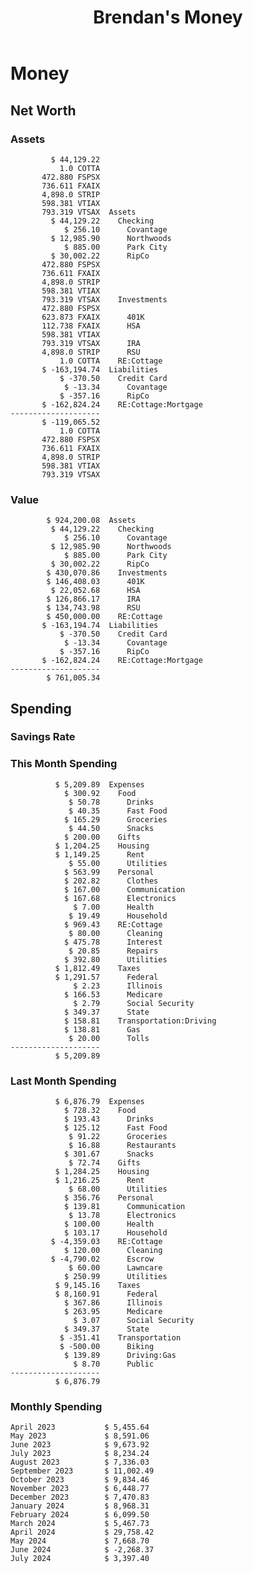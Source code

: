 #+TITLE: Brendan's Money
* Inputs                                                           :noexport:
** Prices
#+begin_src python :results verbatim raw
  import requests
  import os
  from datetime import date
  url = "https://alpha-vantage.p.rapidapi.com/query"
  stocks = [
    "VTSAX",
    "VTIAX",
    "FSPSX",
    "FXAIX"
  ]

  env_key = "RAPID_API_KEY"
  rapid_api_key = os.getenv(env_key)

  return_string = "#+name: prices\n#+begin_src ledger :eval never\n"
  for stock in stocks:
    querystring = {
      "function":"GLOBAL_QUOTE",
      "symbol":stock,
      "datatype":"csv"
    }
    headers = {
      "X-RapidAPI-Key": rapid_api_key,
      "X-RapidAPI-Host": "alpha-vantage.p.rapidapi.com"
    }
    response = requests.request("GET", url, headers=headers, params=querystring)
    csv_text = response.text.split('\r\n')
    try:
      headers = csv_text[0].split(',')
      values = csv_text[1].split(',')
    except:
      return ""

    index = -1
    for i, header in enumerate(headers):
      if header == 'price':
	index = i
    if index != -1:
      return_string = return_string + "  P {} 00:00:00 {} ${}".format(date.today().strftime("%m/%d/%Y"), stock, values[index]) + "\n"
  return_string = return_string + "  P {} 00:00:00 {} ${}".format(date.today().strftime("%m/%d/%Y"), "CONDO", "250,000.00") + "\n"
  return_string = return_string + "  P {} 00:00:00 {} ${}".format(date.today().strftime("%m/%d/%Y"), "COTTA", "450,000.00") + "\n"
  return_string = return_string + "  P {} 00:00:00 {} ${}".format(date.today().strftime("%m/%d/%Y"), "STRIP", "27.51") + "\n"
  return_string = return_string + "#+end_src"
  return return_string
#+end_src
#+RESULTS:
#+name: prices
#+begin_src ledger :eval never
  P 07/17/2024 00:00:00 VTSAX $134.6500
  P 07/17/2024 00:00:00 VTIAX $33.5000
  P 07/17/2024 00:00:00 FSPSX $51.5400
  P 07/17/2024 00:00:00 FXAIX $195.6100
  P 07/17/2024 00:00:00 CONDO $250,000.00
  P 07/17/2024 00:00:00 COTTA $450,000.00
  P 07/17/2024 00:00:00 STRIP $27.51
#+end_src
** Transactions
#+name: transactions
#+begin_src ledger :export none :cmdline bal ^Expenses ^Income and not ^Income:Extra --depth 2
  2023-03-31 * Stripe
      Income:Stripe:RSU                   $ -93,946.71
      Expenses:Taxes:Federal               $ 20,692.80
      Expenses:Taxes:Social Security        $ 5,824.69
      Expenses:Taxes:Medicare               $ 1,362.22
      Expenses:Taxes:Illinois               $ 4,650.37
      Assets:Investments:RSU                   3,051.0 STRIP @ $ 20.13

  2023-04-01 * Kass Property Management
      Expenses:Housing:Rent                 $ 1,328.95
      Assets:Checking:Northwoods           $ -1,328.95

  2023-04-01 * Huntington
      Liabilities:RE:Condo:Mortgage           $ 229.07
      Expenses:RE:Condo:Interest              $ 428.55
      Assets:Checking:RipCo                  $ -657.62

  2023-04-01 * Chase
      Liabilities:RE:Cottage:Mortgage         $ 614.45
      Expenses:RE:Cottage:Interest          $ 1,026.81
      Expenses:RE:Cottage:Escrow              $ 882.36
      Assets:Checking:Northwoods           $ -2,523.62

  2023-04-01 * 2672 N Halsted HOA
      Expenses:RE:Condo:HOA                   $ 132.34
      Assets:Checking:RipCo                  $ -132.34

  2023-04-01 * Zenlord Pro
      Income:RE:Condo:Rent                 $ -1,250.00
      Assets:Checking:RipCo                 $ 1,250.00

  2023-04-02 * Visible
      Expenses:Personal:Communication          $ 35.00
      Assets:Checking:Northwoods              $ -35.00

  2023-04-02 * Target
      Expenses:Food:Groceries                  $ 67.17
      Liabilities:Credit Card:Covantage       $ -67.17

  2023-04-02 * Mariano's
      Expenses:Food:Groceries                   $ 6.37
      Liabilities:Credit Card:Covantage        $ -6.37

  2023-04-02 * Jewel
      Expenses:Food:Groceries                  $ 11.31
      Liabilities:Credit Card:Covantage       $ -11.31

  2023-04-03 * PayRange
      Expenses:Personal:Household              $ 25.00
      Liabilities:Credit Card:Covantage       $ -25.00

  2023-04-04 * Transfer
      Assets:Savings:RipCo                    $ 460.04
      Assets:Checking:RipCo                  $ -460.04

  2023-04-05 * Dividend
      Assets:Investments:401K                    1.674 FXAIX
      Assets:Investments:HSA                     0.303 FXAIX
      Income:Extra

  2023-04-06 * Divvy Bikes
      Expenses:Transportation:Biking          $ 119.00
      Liabilities:Credit Card:Covantage      $ -119.00

  2023-04-09 * 7/11
      Expenses:Food:Snacks                     $ 30.00
      Liabilities:Credit Card:Covantage       $ -30.00

  2023-04-10 * Noodles & Company
      Expenses:Food:Fast Food                   $ 8.38
      Liabilities:Credit Card:Covantage        $ -8.38

  2023-04-11 * 7/11
      Expenses:Food:Snacks                      $ 4.20
      Liabilities:Credit Card:Covantage        $ -4.20

  2023-04-13 * Transfer
      Assets:Savings:Northwoods             $ 3,790.00
      Assets:Checking:Northwoods           $ -3,790.00

  2023-04-13 * Spectrum
      Expenses:RE:Cottage:Utilities            $ 69.99
      Assets:Checking:Northwoods              $ -69.99

  2023-04-13 * Wisconsin Public Service
      Expenses:RE:Cottage:Utilities           $ 162.00
      Assets:Checking:Northwoods             $ -162.00

  2023-04-13 * Huntington
      Liabilities:RE:Condo:Mortgage        $ 10,000.00
      Assets:Savings:UFB                  $ -10,000.00

  2023-04-13 * Transfer
      Assets:Savings:RipCo                  $ 2,000.93
      Assets:Savings:UFB                   $ -2,000.93

  2023-04-13 * Transfer
      Assets:Savings:RipCo                  $ 1,400.00
      Assets:Checking:RipCo                $ -1,400.00

  2023-04-14 * Stripe
      Income:Stripe:Paycheck               $ -6,333.77
      Income:Stripe:Wireless                  $ -50.00
      Income:Stripe:Wellness                  $ -51.02
      Expenses:Taxes:Federal                $ 1,161.43
      Expenses:Taxes:Social Security          $ 398.65
      Expenses:Taxes:Medicare                  $ 93.24
      Expenses:Taxes:Illinois                 $ 318.27
      Assets:Investments:401K                    5.623 FXAIX @ $ 143.62
      Assets:Investments:401K                     3.11 FSPSX @ $ 45.83
      Income:Stripe:HSA                      $ -100.00
      Assets:Investments:HSA                     2.226 FXAIX @ $ 144.11
      Assets:Savings:Covantage              $ 1,042.30
      Assets:Savings:Northwoods             $ 2,250.00

  2023-04-14 * Transfer
      Assets:Savings:Covantage                $ 586.29
      Assets:Savings:Covantage                $ 540.00
      Assets:Checking:Northwoods           $ -1,086.29
      Assets:Checking:Northwoods            $ 2,000.00
      Assets:Savings:Northwoods               $ -40.00
      Assets:Savings:Northwoods            $ -2,000.00
      Assets:Checking:RipCo                 $ 1,400.00
      Assets:Savings:RipCo                 $ -1,400.00
      Assets:Checking:RipCo                $ -1,000.00
      Assets:Savings:Covantage              $ 1,000.00

  2023-04-14 * SWAQ
      Income:SWAQ:Paycheck                   $ -135.18
      Expenses:Taxes:Medicare                   $ 1.96
      Expenses:Taxes:Social Security            $ 8.38
      Expenses:Taxes:Illinois                   $ 6.69
      Assets:Checking:Covantage               $ 118.15

  2023-04-14 * Cash Back
      Income:Extra                            $ -10.00
      Liabilities:Credit Card:Covantage        $ 10.00

  2023-04-14 * Payoff
      Liabilities:Credit Card:Covantage       $ 118.15
      Assets:Checking:Covantage              $ -118.15

  2023-04-18 * TurboTax
      Expenses:Taxes:Tools                    $ 297.57
      Liabilities:Credit Card:Covantage      $ -297.57

  2023-04-18 * DoorDash
      Expenses:Food:Fast Food                  $ 14.99
      Liabilities:Credit Card:Covantage       $ -14.99

  2023-04-19 * Transfer
      Assets:Checking:Park City             $ 1,540.00
      Assets:Checking:Park City             $ 1,000.00
      Assets:Checking:Park City               $ 628.59
      Assets:Savings:Covantage             $ -3,168.59

  2023-04-19 * Federal Income Taxes
      Expenses:Taxes:Federal                $ 2,208.00
      Assets:Savings:Northwoods            $ -2,208.00

  2023-04-19 * Broken Barrel
      Expenses:Food:Restaurants                 $ 9.04
      Expenses:Food:Restaurants                $ 19.58
      Liabilities:Credit Card:Covantage       $ -28.62

  2023-04-19 * Jewel
      Expenses:Food:Groceries                  $ 34.28
      Liabilities:Credit Card:Covantage       $ -34.28

  2023-04-19 * Taco Bell
      Expenses:Food:Fast Food                   $ 2.45
      Liabilities:Credit Card:Covantage        $ -2.45

  2023-04-19 * Away Luggage
      Expenses:Gifts                          $ 303.19
      Liabilities:Credit Card:Covantage      $ -303.19

  2023-04-19 * Lyft
      Expenses:Transportation:Biking            $ 0.34
      Liabilities:Credit Card:Covantage

  2023-04-21 * Crandon Water & Sewer
      Expenses:RE:Cottage:Utilities            $ 91.18
      Assets:Checking:Northwoods

  2023-04-23 * Dollar Tree
      Expenses:Personal:Household               $ 9.65
      Liabilities:Credit Card:Covantage

  2023-04-23 * Panera Bread
      Expenses:Food:Fast Food                   $ 3.65
      Liabilities:Credit Card:Covantage

  2023-04-23 * Stratechery
      Expenses:Personal:Learning              $ 120.00
      Liabilities:Credit Card:Covantage

  2023-04-23 * PayRange
      Expenses:Personal:Household              $ 25.00
      Liabilities:Credit Card:Covantage       $ -25.00

  2023-04-23 * Divvy Bikes
      Expenses:Transportation:Biking            $ 1.18
      Expenses:Transportation:Biking            $ 3.53
      Liabilities:Credit Card:Covantage

  2023-04-23 * 7/11
      Expenses:Food:Snacks                      $ 3.54
      Assets:Checking:RipCo

  2023-04-23 * Walgreens
      Expenses:Food:Snacks                      $ 1.31
      Assets:Checking:RipCo

  2023-04-23 * Cash
      Expenses:Personal:Household             $ 183.25
      Assets:Checking:RipCo

  2023-04-23 * Aldi
      Expenses:Food:Groceries                  $ 23.32
      Liabilities:Credit Card:Northwoods

  2023-04-23 * Home Depot
      Expenses:RE:Condo:Repairs                $ 96.52
      Liabilities:Credit Card:Northwoods

  2023-04-24 * Home Depot
      Expenses:RE:Condo:Repairs                $ 16.79
      Liabilities:Credit Card:Covantage

  2023-04-24 * Divvy Bikes
      Expenses:Transportation:Biking            $ 2.06
      Liabilities:Credit Card:Covantage

  2023-04-24 * McDonalds
      Expenses:Food:Fast Food                   $ 5.63
      Liabilities:Credit Card:Covantage

  2023-04-24 * 7/11
      Expenses:Food:Snacks                      $ 6.25
      Liabilities:Credit Card:Covantage

  2023-04-24 * Panera Bread
      Expenses:Food:Fast Food                   $ 3.65
      Liabilities:Credit Card:Covantage

  2023-04-24 * Dollar Tree
      Expenses:Food:Snacks                     $ 11.03
      Liabilities:Credit Card:Covantage

  2023-04-25 * Divvy Bikes
      Expenses:Transportation:Biking            $ 4.86
      Liabilities:Credit Card:Covantage

  2023-04-25 * Home Depot
      Expenses:RE:Condo:Repairs                $ 11.85
      Expenses:RE:Condo:Repairs                $ 25.32
      Liabilities:Credit Card:Covantage

  2023-04-25 * Citgo
      Expenses:Transportation:Driving:Gas      $ 20.98
      Liabilities:Credit Card:Covantage

  2023-04-26 * Xfinity
      Expenses:Housing:Utilities               $ 60.33
      Assets:Checking:Northwoods

  2023-04-28 * Interest
      Assets:Savings:Northwoods                 $ 0.81
      Income:Extra

  2023-04-28 * Stripe
      Income:Stripe:Paycheck               $ -6,333.77
      Expenses:Taxes:Federal                $ 1,138.41
      Expenses:Taxes:Social Security           $ 19.77
      Expenses:Taxes:Medicare                  $ 91.84
      Expenses:Taxes:Illinois                 $ 313.52
      Assets:Investments:401K                    5.578 FXAIX @ $ 144.776
      Assets:Investments:401K                    3.101 FSPSX @ $ 45.956
      Assets:Checking:Northwoods            $ 1,500.00
      Assets:Savings:Park City                $ 900.00
      Assets:Checking:RipCo                 $ 1,420.16

  2023-04-28 * SWAQ
      Income:SWAQ:Paycheck                   $ -343.98
      Expenses:Taxes:Medicare                   $ 4.98
      Expenses:Taxes:Social Security           $ 21.33
      Expenses:Taxes:Illinois                  $ 17.03
      Assets:Checking:Covantage               $ 300.64

  2023-04-28 * Transfer
      Assets:Savings:Park City                $ 368.59
      Assets:Checking:Park City

  2023-04-28 * Transfer
      Liabilities:Credit Card:Covantage       $ 300.64
      Assets:Checking:Covantage

  2023-04-28 * Divvy Bikes
      Expenses:Transportation:Biking            $ 0.56
      Expenses:Transportation:Biking            $ 1.11
      Liabilities:Credit Card:Covantage

  2023-04-30 * Divvy Bikes
      Expenses:Transportation:Biking            $ 1.79
      Liabilities:Credit Card:Covantage

  2023-04-30 * UFB Direct
      Assets:Savings:UFB                       $ 15.38
      Income:Extra

  2023-05-01 * Rent
      Assets:Savings:RipCo                    $ 900.00
      Income:RE:Condo:Rent

  2023-05-01 * Transfer
      Assets:Checking:Covantage             $ 1,232.06
      Assets:Checking:RipCo

  2023-05-01 * Huntington
      Liabilities:RE:Condo:Mortgage           $ 261.03
      Expenses:RE:Condo:Interest              $ 396.59
      Assets:Checking:RipCo                  $ -657.62

  2023-05-01 * Transfer
      Assets:Checking:Capital One             $ 100.00
      Assets:Checking:RipCo

  2023-05-01 * Transfer
      Assets:Checking:Northwoods            $ 1,400.00
      Assets:Savings:Northwoods

  2023-05-01 * Visible
      Expenses:Personal:Communication          $ 35.00
      Assets:Checking:Northwoods

  2023-05-01 * Transfer
      Liabilities:Credit Card:Northwoods      $ 119.84
      Assets:Checking:Northwoods

  2023-05-01 * Chase
      Liabilities:RE:Cottage:Mortgage         $ 616.24
      Expenses:RE:Cottage:Interest          $ 1,025.02
      Expenses:RE:Cottage:Escrow              $ 864.60
      Assets:Checking:Northwoods           $ -2,505.86

  2023-05-01 * Doordash
      Expenses:Food:Fast Food                   $ 7.70
      Expenses:Food:Fast Food                  $ 40.16
      Expenses:Food:Fast Food                  $ 11.61
      Assets:Checking:Northwoods

  2023-05-02 * Divvy Bikes
      Expenses:Transportation:Biking            $ 8.20
      Liabilities:Credit Card:Covantage

  2023-05-03 * Yardi Penny Test
      Assets:Checking:Park City                 $ 0.08
      Assets:Savings:RipCo                      $ 0.41
      Income:Extra

  2023-05-03 * Comed
      Expenses:Housing:Utilities               $ 60.00
      Assets:Checking:Northwoods

  2023-05-03 * Kass Property Management
      Expenses:Housing:Rent                 $ 1,328.95
      Assets:Checking:Northwoods

  2023-05-03 * Divvy Bikes
      Expenses:Transportation:Biking            $ 3.15
      Liabilities:Credit Card:Covantage

  2023-05-04 * Molly's Cupcake
      Expenses:Food:Snacks                      $ 8.90
      Liabilities:Credit Card:Covantage

  2023-05-05 * State of Illinois
      Assets:Savings:Northwoods                $ 66.00
      Expenses:Taxes:Illinois

  2023-05-05 * Divvy Bikes
      Expenses:Transportation:Biking            $ 1.30
      Liabilities:Credit Card:Covantage

  2023-05-07 * Chick-Fil-A
      Expenses:Food:Fast Food                   $ 8.84
      Liabilities:Credit Card:Covantage

  2023-05-07 * 7/11
      Expenses:Food:Snacks                      $ 1.51
      Liabilities:Credit Card:Covantage

  2023-05-07 * 7/11
      Expenses:Food:Snacks                      $ 3.30
      Liabilities:Credit Card:Covantage

  2023-05-07 * Divvy Bikes
      Expenses:Transportation:Biking            $ 1.11
      Liabilities:Credit Card:Covantage

  2023-05-07 * Divvy Bikes
      Expenses:Transportation:Biking            $ 0.88
      Liabilities:Credit Card:Covantage

  2023-05-07 * Home Depot
      Expenses:RE:Condo:Repairs                 $ 9.13
      Expenses:RE:Condo:Repairs                $ 38.55
      Liabilities:Credit Card:Northwoods

  2023-05-08 * Lotters
      Expenses:Food:Snacks                     $ 21.71
      Liabilities:Credit Card:Covantage

  2023-05-08 * Kwik Trip
      Expenses:Transportation:Driving:Gas      $ 35.41
      Liabilities:Credit Card:Covantage

  2023-05-08 * Conway True Value
      Expenses:RE:Cottage:Repairs              $ 37.93
      Liabilities:Credit Card:Covantage

  2023-05-08 * Kwik Trip
      Expenses:Food:Snacks                     $ 11.66
      Liabilities:Credit Card:Covantage

  2023-05-08 * Amazon
      Expenses:Personal:Household              $ 47.38
      Liabilities:Credit Card:Northwoods

  2023-05-09 * Wisconsin Public Service
      Expenses:RE:Cottage:Utilities           $ 176.00
      Assets:Checking:Northwoods

  2023-05-11 * Shell
      Expenses:Food:Fast Food                  $ 10.94
      Liabilities:Credit Card:Covantage

  2023-05-11 * Krist Oil
      Expenses:Transportation:Driving:Gas      $ 31.37
      Liabilities:Credit Card:Covantage

  2023-05-11 * Krist Oil
      Expenses:Food:Snacks                      $ 5.15
      Liabilities:Credit Card:Covantage

  2023-05-11 * Transfer
      Liabilities:Credit Card:Covantage       $ 990.33
      Assets:Checking:Covantage

  2023-05-11 * 7/11
      Expenses:Food:Snacks                      $ 5.96
      Liabilities:Credit Card:RipCo

  2023-05-11 * Chick-Fil-A
      Expenses:Food:Fast Food                   $ 8.84
      Liabilities:Credit Card:RipCo

  2023-05-11 * Shell
      Expenses:Transportation:Driving:Gas      $ 34.43
      Liabilities:Credit Card:RipCo

  2023-05-12 * SWAQ
      Income:SWAQ:Paycheck                   $ -568.44
      Expenses:Taxes:Medicare                   $ 8.25
      Expenses:Taxes:Social Security           $ 35.24
      Expenses:Taxes:Illinois                  $ 28.14
      Expenses:Taxes:Federal                    $ 3.57
      Assets:Checking:Covantage               $ 493.24

  2023-05-12 * Transfer
      Assets:Checking:Covantage                 $ 7.17
      Assets:Checking:Capital One              $ -7.17

  2023-05-12 * 7/11
      Expenses:Food:Snacks                     $ 92.83
      Assets:Checking:Capital One

  2023-05-12 * Stripe
      Income:Stripe:Paycheck               $ -6,333.77
      Income:Stripe:Wireless                  $ -50.00
      Income:Stripe:Wellness                 $ -156.01
      Expenses:Taxes:Federal                $ 1,161.43
      Expenses:Taxes:Medicare                  $ 93.23
      Expenses:Taxes:Illinois                 $ 318.27
      Assets:Investments:401K                    5.635 FXAIX @ $ 143.309
      Assets:Investments:401K                    3.118 FSPSX @ $ 45.71
      Income:Stripe:HSA                      $ -100.00
      Assets:Investments:HSA                     2.232 FXAIX @ $ 143.741
      Assets:Checking:Park City               $ 900.00
      Assets:Checking:Northwoods            $ 1,500.00
      Assets:Checking:RipCo                 $ 1,395.95

  2023-05-12 * Amazon
      Liabilities:Credit Card:Northwoods       $ 37.47
      Expenses:Personal:Household

  2023-05-13 * iPhone
      Expenses:Personal:Electronics           $ 400.00
      Assets:Checking:Covantage

  2023-05-13 * 7/11
      Expenses:Food:Snacks                      $ 2.01
      Assets:Checking:Covantage

  2023-05-13 * Armitage Mayfest
      Expenses:Food:Fast Food                  $ 14.69
      Assets:Checking:Covantage

  2023-05-13 * 7/11
      Expenses:Food:Snacks                      $ 5.96
      Assets:Checking:Covantage

  2023-05-13 * Target
      Expenses:Food:Snacks                      $ 4.83
      Assets:Checking:Covantage

  2023-05-13 * Krispy Krunchy
      Expenses:Food:Fast Food                   $ 9.79
      Assets:Checking:Covantage

  2023-05-14 * 7/11
      Expenses:Food:Snacks                      $ 5.96
      Liabilities:Credit Card:Northwoods

  2023-05-15 * 7/11
      Expenses:Food:Snacks                      $ 5.64
      Liabilities:Credit Card:Covantage

  2023-05-15 * Road Ranger
      Expenses:Transportation:Driving:Gas      $ 12.01
      Liabilities:Credit Card:Covantage

  2023-05-15 * Subway
      Expenses:Food:Fast Food                   $ 1.10
      Liabilities:Credit Card:Covantage

  2023-05-15 * Phillips 66
      Expenses:Food:Snacks                      $ 2.43
      Expenses:Transportation:Driving:Gas      $ 39.17
      Liabilities:Credit Card:Covantage

  2023-05-15 * DQ
      Expenses:Food:Fast Food                   $ 4.43
      Liabilities:Credit Card:Covantage

  2023-05-15 * Divvy Bikes
      Expenses:Transportation:Biking            $ 2.78
      Liabilities:Credit Card:Covantage

  2023-05-15 * Cash Back
      Liabilities:Credit Card:Covantage        $ 10.00
      Income:Extra

  2023-05-15 * Peoples Gas
      Expenses:Housing:Utilities              $ 188.00
      Assets:Checking:Northwoods

  2023-05-15 * Spectrum
      Expenses:RE:Cottage:Utilities            $ 69.99
      Assets:Checking:Northwoods

  2023-05-15 * Stripe
      Income:Stripe:RSU                   $ -22,565.73
      Expenses:Taxes:Federal                $ 4,977.27
      Expenses:Taxes:Medicare                 $ 327.20
      Expenses:Taxes:Illinois               $ 1,117.00
      Assets:Investments:RSU                     802.0 STRIP @ $ 20.13

  2023-05-17 * 7/11
      Expenses:Food:Snacks                      $ 6.08
      Liabilities:Credit Card:Northwoods

  2023-05-17 * Buona Beef
      Expenses:Food:Fast Food                   $ 5.49
      Liabilities:Credit Card:Northwoods

  2023-05-17 * Auntie Anne's
      Expenses:Food:Fast Food                   $ 8.71
      Liabilities:Credit Card:Northwoods

  2023-05-17 * Panera Bread
      Expenses:Food:Fast Food                   $ 3.65
      Liabilities:Credit Card:Northwoods

  2023-05-17 * Walgreens
      Expenses:Food:Snacks                      $ 3.56
      Liabilities:Credit Card:Northwoods

  2023-05-18 * 7/11
      Expenses:Food:Snacks                      $ 5.38
      Liabilities:Credit Card:Covantage

  2023-05-18 * 7/11
      Expenses:Food:Snacks                      $ 5.17
      Liabilities:Credit Card:Covantage

  2023-05-18 * Divvy Bikes
      Expenses:Transportation:Biking           $ 12.09
      Liabilities:Credit Card:Covantage

  2023-05-18 * Transfer
      Assets:Savings:UFB                    $ 4,000.00
      Assets:Savings:RipCo

  2023-05-18 * Transfer
      Assets:Savings:UFB                    $ 4,000.00
      Assets:Savings:Northwoods

  2023-05-18 * Adams Mobile Marine
      Expenses:Personal:Boat                  $ 150.34
      Liabilities:Credit Card:Northwoods

  2023-05-18 * Kwik Trip
      Expenses:Food:Snacks                      $ 7.71
      Liabilities:Credit Card:Northwoods

  2023-05-18 * Culver's
      Expenses:Food:Fast Food                  $ 10.96
      Liabilities:Credit Card:Northwoods

  2023-05-18 * BP
      Expenses:Food:Snacks                      $ 5.94
      Liabilities:Credit Card:Northwoods

  2023-05-18 * Popeye's
      Expenses:Food:Fast Food                   $ 6.12
      Liabilities:Credit Card:Northwoods

  2023-05-18 * Panera Bread
      Expenses:Food:Fast Food                   $ 3.65
      Liabilities:Credit Card:Northwoods

  2023-05-18 * 7/11
      Expenses:Food:Snacks                     $ 32.01
      Liabilities:Credit Card:Northwoods

  2023-05-19 * Mom
      Assets:Checking:Covantage               $ 105.09
      Expenses:Transportation:Driving:Gas

  2023-05-19 * Gas
      Expenses:Transportation:Driving:Gas      $ 26.71
      Liabilities:Credit Card:RipCo

  2023-05-19 * Dollar General
      Expenses:Food:Snacks                     $ 10.39
      Liabilities:Credit Card:Northwoods

  2023-05-20 * XSport
      Expenses:Personal:Health                $ 499.00
      Liabilities:Credit Card:Northwoods

  2023-05-21 * Krist Oil
      Expenses:Transportation:Driving:Gas      $ 92.85
      Liabilities:Credit Card:Covantage

  2023-05-21 * Geico
      Expenses:Transportation:Insurance       $ 438.47
      Liabilities:Credit Card:Covantage

  2023-05-22 * Dollar General
      Expenses:Food:Snacks                      $ 6.00
      Liabilities:Credit Card:Covantage

  2023-05-22 * Culver's
      Expenses:Food:Fast Food                  $ 11.49
      Liabilities:Credit Card:Covantage

  2023-05-22 * Corcoran's
      Expenses:Food:Drinks                     $ 16.00
      Liabilities:Credit Card:Covantage

  2023-05-23 * Walgreens
      Expenses:Transportation:Driving:Gas     $ 107.13
      Liabilities:Credit Card:Covantage

  2023-05-23 * Milito's
      Expenses:Transportation:Driving:Gas      $ 44.84
      Liabilities:Credit Card:Covantage

  2023-05-23 * Shell
      Expenses:Transportation:Driving:Gas      $ 33.79
      Liabilities:Credit Card:Covantage

  2023-05-23 * Shell
      Expenses:Food:Snacks                      $ 8.01
      Liabilities:Credit Card:Covantage

  2023-05-23 * Jewel Osco
      Expenses:Food:Groceries                  $ 25.37
      Liabilities:Credit Card:Covantage

  2023-05-23 * Taco Bell
      Expenses:Food:Fast Food                  $ 12.15
      Liabilities:Credit Card:Covantage

  2023-05-23 * Transfer
      Assets:Savings:Northwoods               $ 963.37
      Assets:Checking:Northwoods

  2023-05-24 * 7/11
      Expenses:Food:Snacks                      $ 3.92
      Liabilities:Credit Card:Covantage

  2023-05-24 * Divvy Bikes
      Expenses:Transportation:Biking            $ 0.88
      Liabilities:Credit Card:Covantage

  2023-05-24 * Transfer
      Assets:Savings:Park City              $ 2,800.08
      Assets:Checking:Park City

  2023-05-24 * Transfer
      Assets:Savings:RipCo                  $ 2,230.00
      Assets:Checking:RipCo

  2023-05-24 * Transfer
      Assets:Savings:UFB                    $ 2,515.43
      Assets:Savings:RipCo

  2023-05-24 * Transfer
      Liabilities:Credit Card:RipCo            $ 75.94
      Assets:Savings:RipCo

  2023-05-25 * Dividend
      Assets:Checking:Covantage                 $ 0.10
      Income:Extra

  2023-05-25 * Xfinity
      Expenses:Housing:Utilities               $ 70.00
      Assets:Checking:Northwoods

  2023-05-25 * Transfer
      Assets:Savings:UFB                    $ 1,422.18
      Assets:Savings:Northwoods

  2023-05-25 * Panera Bread
      Expenses:Food:Fast Food                  $ 25.00
      Liabilities:Credit Card:Northwoods

  2023-05-25 * Divvy Bikes
      Expenses:Transportation:Biking            $ 3.83
      Liabilities:Credit Card:Covantage

  2023-05-26 * SWAQ
      Income:SWAQ:Paycheck                   $ -273.06
      Expenses:Taxes:Medicare                   $ 3.96
      Expenses:Taxes:Social Security           $ 16.93
      Expenses:Taxes:Illinois                  $ 13.52
      Assets:Checking:Covantage               $ 238.65

  2023-05-26 * Stripe
      Income:Stripe:Paycheck               $ -6,333.78
      Expenses:Taxes:Federal                $ 1,138.41
      Expenses:Taxes:Medicare                 $ 105.74
      Expenses:Taxes:Illinois                 $ 313.52
      Assets:Investments:401K                    3.163 FSPSX @ $ 45.055
      Assets:Investments:401K                    5.521 FXAIX @ $ 146.27
      Assets:Checking:Park City               $ 900.00
      Assets:Checking:Northwoods            $ 1,500.00
      Assets:Checking:RipCo                 $ 1,426.04

  2023-05-26 * Transfer
      Assets:Checking:Northwoods               $ 10.05
      Assets:Checking:Covantage

  2023-05-26 * Transfer
      Assets:Savings:UFB                    $ 1,600.00
      Assets:Savings:Park City

  2023-05-26 * Shareworks
      Assets:Savings:UFB                   $ 62,584.17
      Assets:Investments:RSU                  -3,109.0 STRIP @ $ 20.13

  2023-05-26 * Transfer
      Liabilities:Credit Card:Covantage       $ 638.65
      Assets:Checking:Covantage

  2023-05-26 * Transfer
      Assets:Checking:Covantage                $ 35.00
      Assets:Checking:Covantage               $ 221.28
      Assets:Checking:Park City

  2023-05-26 * Transfer
      Assets:Checking:Northwoods               $ 35.00
      Assets:Checking:Covantage

  2023-05-26 * Income
      Liabilities:Credit Card:Covantage        $ 25.00
      Income:Extra

  2023-05-26 * Transfer
      Liabilities:Credit Card:Covantage       $ 221.28
      Assets:Checking:Covantage

  2023-05-26 * Transfer
      Liabilities:Credit Card:Northwoods      $ 842.16
      Assets:Checking:Park City

  2023-05-26 * Transfer
      Assets:Checking:Park City               $ 842.16
      Assets:Checking:Park City               $ 221.28
      Assets:Checking:Park City                $ 34.20
      Assets:Savings:Park City

  2023-05-26 * Adam Marvin
      Expenses:RE:Cottage:Repairs           $ 1,517.00
      Assets:Checking:RipCo

  2023-05-30 * Rent
      Assets:Checking:RipCo                   $ 117.66
      Income:RE:Condo:Rent

  2023-05-30 * Shell
      Expenses:Transportation:Driving:Gas     $ 371.03
      Assets:Savings:Park City

  2023-05-30 * Transfer
      Assets:Investments:IRA                $ 6,500.00
      Assets:Savings:UFB

  2023-06-01 * Huntington
      Liabilities:RE:Condo:Mortgage           $ 261.85
      Expenses:RE:Condo:Interest              $ 395.77
      Assets:Checking:RipCo                  $ -657.62

  2023-06-01 * Transfer
      Assets:Checking:Covantage                $ 27.00
      Assets:Checking:RipCo

  2023-06-01 * Rent
      Assets:Checking:RipCo                 $ 1,117.66
      Income:RE:Condo:Rent

  2023-06-01 * Interest
      Assets:Savings:UFB                       $ 86.54
      Income:Extra

  2023-06-01 * Kass Property Management
      Expenses:Housing:Rent                 $ 1,409.45
      Assets:Checking:Park City

  2023-06-01 * Chase
      Liabilities:RE:Cottage:Mortgage         $ 618.04
      Expenses:RE:Cottage:Interest          $ 1,023.22
      Expenses:RE:Cottage:Escrow              $ 864.60
      Assets:Checking:Northwoods

  2023-06-01 * Visible
      Expenses:Personal:Communication          $ 35.00
      Assets:Checking:Northwoods

  2023-06-01 * Interest
      Assets:Checking:Covantage                 $ 0.04
      Income:Extra

  2023-06-01 * Interest
      Liabilities:Credit Card:RipCo             $ 0.76
      Income:Extra

  2023-06-04 * Panera Bread
      Expenses:Food:Fast Food                   $ 3.71
      Liabilities:Credit Card:Covantage

  2023-06-04 * Divvy Bikes
      Expenses:Transportation:Biking            $ 4.42
      Liabilities:Credit Card:Covantage

  2023-06-04 * Panera Bread
      Expenses:Food:Fast Food                   $ 3.71
      Liabilities:Credit Card:Covantage

  2023-06-04 * Jeni's
      Expenses:Food:Fast Food                   $ 7.76
      Liabilities:Credit Card:Covantage

  2023-06-05 * Transfer
      Assets:Savings:RipCo                    $ 460.45
      Assets:Checking:RipCo

  2023-06-05 * Mariano's
      Expenses:Food:Groceries                  $ 73.70
      Assets:Savings:UFB

  2023-06-05 * Comed
      Expenses:Housing:Utilities               $ 71.00
      Assets:Checking:Park City

  2023-06-05 * Ricky
      Expenses:RE:Cottage:Lawncare             $ 50.00
      Assets:Savings:Northwoods

  2023-06-05 * Wisconsin Public Service
      Expenses:RE:Cottage:Utilities           $ 176.00
      Assets:Checking:Northwoods

  2023-06-05 * Interest
      Assets:Checking:Northwoods                $ 0.45
      Income:Extra

  2023-06-05 * Target
      Expenses:Food:Groceries                  $ 38.90
      Liabilities:Credit Card:Covantage

  2023-06-06 * Divvy Bikes
      Expenses:Transportation:Biking           $ 12.34
      Liabilities:Credit Card:Covantage

  2023-06-06 * Barnes & Noble
      Expenses:Personal:Learning               $ 11.02
      Liabilities:Credit Card:Covantage

  2023-06-06 * USPS
      Expenses:Personal:Health                  $ 0.63
      Liabilities:Credit Card:Covantage

  2023-06-06 * Divvy Bikes
      Expenses:Transportation:Biking            $ 1.67
      Liabilities:Credit Card:Covantage

  2023-06-07 * Transfer
      Assets:Savings:RipCo                 $ 26,385.25
      Assets:Savings:UFB

  2023-06-07 * Vanguard
      Assets:Investments:IRA                    50.069 VTIAX @ $ 29.9589
      Assets:Investments:IRA                    48.286 VTSAX @ $ 103.5494
      Assets:Investments:IRA               $ -6,500.00

  2023-06-07 * Divvy Bikes
      Expenses:Transportation:Biking            $ 4.26
      Liabilities:Credit Card:Covantage

  2023-06-07 * 7/11
      Expenses:Food:Snacks                      $ 5.38
      Liabilities:Credit Card:Covantage

  2023-06-07 * Divvy Bikes
      Expenses:Transportation:Biking            $ 3.05
      Liabilities:Credit Card:Covantage

  2023-06-08 * 7/11
      Expenses:Food:Snacks                      $ 4.42
      Liabilities:Credit Card:Covantage

  2023-06-08 * Divvy Bikes
      Expenses:Transportation:Biking            $ 3.26
      Liabilities:Credit Card:Covantage

  2023-06-08 * Transfer
      Liabilities:RE:Condo:Mortgage        $ 15,000.00
      Assets:Savings:RipCo

  2023-06-08 * Transfer
      Assets:Checking:RipCo                $ 11,845.70
      Assets:Savings:RipCo

  2023-06-08 * Transfer
      Assets:Checking:RipCo                 $ 3,229.75
      Assets:Savings:UFB

  2023-06-08 * Transfer
      Liabilities:RE:Condo:Mortgage        $ 11,503.32
      Assets:Checking:RipCo

  2023-06-08 * Panera Bread
      Expenses:Food:Fast Food                  $ 21.80
      Assets:Savings:UFB

  2023-06-09 * Transfer
      Liabilities:RE:Condo:Mortgage         $ 3,572.13
      Assets:Checking:RipCo

  2023-06-09 * Stripe
      Income:Stripe:Paycheck               $ -6,333.77
      Income:Stripe:Wireless                  $ -50.00
      Income:Stripe:Wellness                 $ -164.78
      Expenses:Taxes:Federal                $ 1,122.98
      Expenses:Taxes:Medicare                 $ 147.33
      Expenses:Taxes:Illinois                 $ 310.34
      Assets:Investments:401K                    3.131 FSPSX @ $ 45.518
      Assets:Investments:401K                    5.397 FXAIX @ $ 149.63
      Income:Stripe:HSA                      $ -100.00
      Assets:Investments:HSA                     2.125 FXAIX @ $ 150.98
      Assets:Savings:UFB                    $ 1,547.00
      Assets:Checking:Northwoods            $ 1,400.00
      Assets:Checking:Park City               $ 850.00

  2023-06-09 * SWAQ
      Assets:Checking:Covantage               $ 354.45
      Expenses:Taxes:Illinois                  $ 20.07
      Expenses:Taxes:Medicare                   $ 5.88
      Expenses:Taxes:Social Security           $ 25.14
      Income:SWAQ:Paycheck                   $ -405.54

  2023-06-09 * Transfer
      Assets:Checking:Northwoods              $ -50.00
      Assets:Savings:Northwoods                $ 50.00

  2023-06-09 * Transfer
      Liabilities:Credit Card:Covantage       $ 104.53
      Assets:Checking:Covantage

  2023-06-09 * Brooke Janicki
      Expenses:RE:Cottage:Cleaning            $ 140.00
      Assets:Checking:Covantage

  2023-06-09 * Divvy Bikes
      Expenses:Transportation:Biking            $ 4.39
      Liabilities:Credit Card:Covantage

  2023-06-10 * TimeCave
      Expenses:Personal:Electronics            $ 25.00
      Liabilities:Credit Card:RipCo

  2023-06-11 * Transfer
      Assets:Checking:RipCo                 $ 5,560.20
      Assets:Savings:UFB

  2023-06-11 * Over/Under
      Expenses:Food:Drinks                    $ 150.00
      Assets:Checking:Park City

  2023-06-11 * Transfer
      Liabilities:RE:Condo:Mortgage          $ 5560.20
      Assets:Checking:RipCo

  2023-06-11 * Transfer
      Assets:Checking:Northwoods               $ 50.00
      Assets:Checking:Covantage

  2023-06-11 * Divvy Bikes
      Expenses:Transportation:Biking            $ 1.18
      Liabilities:Credit Card:Covantage

  2023-06-11 * Divvy Bikes
      Expenses:Transportation:Biking            $ 3.24
      Liabilities:Credit Card:Covantage

  2023-06-11 * Target
      Expenses:Food:Groceries                  $ 31.58
      Liabilities:Credit Card:RipCo

  2023-06-11 * Home Depot
      Expenses:RE:Condo:Repairs                $ 11.64
      Liabilities:Credit Card:RipCo

  2023-06-11 * Home Depot
      Expenses:RE:Condo:Repairs                $ 42.08
      Liabilities:Credit Card:RipCo

  2023-06-11 * Chick Fil A
      Expenses:Food:Fast Food                   $ 8.84
      Liabilities:Credit Card:RipCo

  2023-06-12 * Mariano's
      Expenses:Food:Groceries                 $ 168.75
      Assets:Checking:Park City

  2023-06-12 * Mariano's
      Expenses:Food:Groceries                  $ 19.26
      Liabilities:Credit Card:Covantage

  2023-06-12 * Dollar Tree
      Expenses:Food:Snacks                      $ 5.51
      Liabilities:Credit Card:Covantage

  2023-06-12 * McDonalds
      Expenses:Food:Fast Food                   $ 6.63
      Liabilities:Credit Card:Covantage

  2023-06-12 * McDonalds
      Expenses:Food:Fast Food                   $ 3.87
      Liabilities:Credit Card:Covantage

  2023-06-12 * Dunkin Donuts
      Expenses:Food:Fast Food                   $ 1.65
      Liabilities:Credit Card:Covantage

  2023-06-12 * Lyft
      Expenses:Transportation:Ride Share       $ 17.61
      Liabilities:Credit Card:Covantage

  2023-06-12 * Culver's
      Expenses:Food:Fast Food                  $ 13.00
      Liabilities:Credit Card:Covantage

  2023-06-12 * Divvy Bikes
      Expenses:Transportation:Biking            $ 1.67
      Liabilities:Credit Card:Covantage

  2023-06-13 * Spectrum
      Expenses:RE:Cottage:Utilities            $ 69.99
      Assets:Checking:Northwoods

  2023-06-13 * Home Depot
      Expenses:RE:Condo:Repairs                $ 11.91
      Liabilities:Credit Card:Covantage

  2023-06-13 * Home Depot
      Expenses:RE:Condo:Repairs                 $ 6.03
      Liabilities:Credit Card:RipCo

  2023-06-13 * Home Depot
      Expenses:Gifts                          $ 335.68
      Liabilities:Credit Card:Covantage

  2023-06-13 * Divvy Bikes
      Expenses:Transportation:Biking            $ 3.15
      Liabilities:Credit Card:Covantage

  2023-06-13 * 7/11
      Expenses:Foods:Snacks                     $ 2.72
      Liabilities:Credit Card:Covantage

  2023-06-13 * 7/11
      Expenses:Foods:Snacks                    $ 10.16
      Liabilities:Credit Card:Covantage

  2023-06-13 * Transfer
      Liabilities:Credit Card:Covantage        $ 86.96
      Assets:Checking:Covantage

  2023-06-13 * Sure-Dry
      Liabilities:Credit Card:Covantage     $ 2,263.93
      Income:Extra

  2023-06-13 * Transfer
      Assets:Checking:RipCo                 $ 1,909.26
      Liabilities:Credit Card:Covantage

  2023-06-13 * Transfer
      Liabilities:Credit Card:RipCo           $ 124.41
      Assets:Checking:RipCo

  2023-06-13 * Transfer
      Liabilities:RE:Condo:Mortgage         $ 1,749.60
      Assets:Checking:RipCo

  2023-06-13 * Transfer
      Assets:Checking:Covantage                $ 35.00
      Assets:Checking:RipCo

  2023-06-14 * VRBO
      Assets:Savings:Northwoods             $ 1,196.26
      Income:RE:Cottage:Rent

  2023-06-14 * Transfer
      Assets:Savings:UFB                    $ 1,196.26
      Assets:Savings:Northwoods

  2023-06-15 * Transfer
      Liabilities:RE:Condo:Mortgage         $ 1,000.00
      Assets:Savings:UFB

  2023-06-15 * Transfer
      Assets:Checking:Covantage               $ 196.26
      Assets:Savings:UFB

  2023-06-16 * Transfer
      Assets:Checking:Covantage                 $ 0.25
      Assets:Checking:RipCo

  2023-06-16 * Taco Bell
      Expenses:Food:Fast Food                  $ 25.00
      Assets:Checking:Covantage

  2023-06-16 * Divvy Bikes
      Expenses:Transportation:Biking            $ 1.18
      Assets:Checking:Covantage

  2023-06-16 * Interest
      Assets:Savings:UFB                        $ 0.09
      Income:Extra

  2023-06-17 * Buffalo Wild Wings
      Expenses:Food:Fast Food                  $ 25.00
      Assets:Checking:Covantage

  2023-06-17 * 7/11
      Expenses:Food:Snacks                      $ 8.24
      Assets:Checking:Covantage

  2023-06-17 * Barnes & Noble
      Expenses:Personal:Learning               $ 34.32
      Assets:Checking:Covantage

  2023-06-18 * Kwik Trip
      Expenses:Transportation:Driving:Gas      $ 35.02
      Assets:Checking:Covantage

  2023-06-18 * Kwik Trip
      Expenses:Food:Drinks                     $ 33.22
      Assets:Checking:Covantage

  2023-06-18 * Jewel
      Expenses:Food:Groceries                  $ 28.69
      Assets:Checking:Covantage

  2023-06-18 * Wrigley Field
      Expenses:Food:Drinks                     $ 29.88
      Assets:Checking:Covantage

  2023-06-18 * Chick-Fil-A
      Expenses:Food:Fast Food                   $ 8.21
      Assets:Checking:Covantage

  2023-06-18 * Goodman Theatre
      Expenses:Gifts                          $ 240.00
      Liabilities:Credit Card:Covantage

  2023-06-18 * Target
      Expenses:Food:Groceries                  $ 18.89
      Liabilities:Credit Card:Covantage

  2023-06-18 * Home Depot
      Expenses:Personal:Household              $ 12.62
      Liabilities:Credit Card:Covantage

  2023-06-18 * Subway
      Expenses:Food:Fast Food                   $ 1.75
      Liabilities:Credit Card:Covantage

  2023-06-18 * McDonalds
      Expenses:Food:Fast Food                   $ 6.18
      Liabilities:Credit Card:Covantage

  2023-06-18 * Noodles & Company
      Expenses:Food:Fast Food                   $ 3.63
      Liabilities:Credit Card:Covantage

  2023-06-18 * 7/11
      Expenses:Food:Snacks                      $ 6.25
      Liabilities:Credit Card:Covantage

  2023-06-18 * Taco Bell
      Expenses:Food:Fast Food                  $ 17.53
      Liabilities:Credit Card:Covantage

  2023-06-18 * GoDaddy
      Expenses:Personal:Communication         $ 109.01
      Liabilities:Credit Card:Covantage

  2023-06-19 * Divvy Bikes
      Expenses:Transportation:Biking            $ 3.52
      Liabilities:Credit Card:Covantage

  2023-06-19 * Divvy Bikes
      Expenses:Transportation:Biking            $ 6.20
      Liabilities:Credit Card:Covantage

  2023-06-19 * Divvy Bikes
      Expenses:Transportation:Biking            $ 8.52
      Liabilities:Credit Card:Covantage

  2023-06-20 * Transfer
      Liabilities:Credit Card:Covantage         $ 2.75
      Assets:Checking:Covantage

  2023-06-21 * McDonald's
      Expenses:Food:Fast Food                   $ 6.24
      Liabilities:Credit Card:Northwoods

  2023-06-21 * 7/11
      Expenses:Food:Snacks                     $ 10.29
      Liabilities:Credit Card:Northwoods

  2023-06-22 * Walgreens
      Expenses:Food:Snacks                      $ 3.95
      Liabilities:Credit Card:Northwoods

  2023-06-22 * 7/11
      Expenses:Food:Snacks                      $ 5.04
      Liabilities:Credit Card:Northwoods

  2023-06-22 * 7/11
      Expenses:Food:Snacks                      $ 9.25
      Liabilities:Credit Card:Northwoods

  2023-06-22 * Noodles & Company
      Expenses:Food:Fast Food                   $ 3.63
      Liabilities:Credit Card:Northwoods

  2023-06-22 * Noodles & Company
      Expenses:Food:Fast Food                   $ 3.63
      Liabilities:Credit Card:Northwoods

  2023-06-22 * 7/11
      Expenses:Food:Snacks                      $ 5.35
      Liabilities:Credit Card:Northwoods

  2023-06-22 * 7/11
      Expenses:Food:Snacks                     $ 12.65
      Liabilities:Credit Card:Northwoods

  2023-06-22 * Panera Bread
      Expenses:Food:Fast Food                   $ 3.71
      Liabilities:Credit Card:Northwoods

  2023-06-22 * Chick-fil-a
      Expenses:Food:Fast Food                   $ 8.84
      Liabilities:Credit Card:Northwoods

  2023-06-22 * Taco Bell
      Expenses:Food:Fast Food                  $ 10.37
      Liabilities:Credit Card:Northwoods

  2023-06-22 * 7/11
      Expenses:Food:Snacks                     $ 10.09
      Liabilities:Credit Card:Northwoods

  2023-06-22 * Divvy Bikes
      Expenses:Transportation:Biking            $ 6.50
      Liabilities:Credit Card:Covantage

  2023-06-23 * Transfer
      Assets:Savings:RipCo                 $ -1,000.00
      Assets:Savings:Park City             $ -1,000.00
      Assets:Savings:Northwoods            $ -1,000.00
      Assets:Savings:Covantage              $ 3,000.00

  2023-06-23 * Stripe
      Income:Stripe:Paycheck               $ -6,333.77
      Expenses:Taxes:Federal                $ 1,138.41
      Expenses:Taxes:Medicare                 $ 148.84
      Expenses:Taxes:Illinois                 $ 313.52
      Assets:Investments:401K                    5.333 FXAIX @ $ 151.42696
      Assets:Investments:401K                    3.149 FSPSX @ $ 45.2556367
      Assets:Savings:UFB                    $ 1,532.93
      Assets:Checking:Northwoods            $ 1,400.00
      Assets:Checking:Park City               $ 850.00

  2023-06-23 * Peoples Gas
      Expenses:Housing:Utilities               $ 94.00
      Assets:Checking:Park City

  2023-06-23 * SWAQ
      Income:SWAQ:Paycheck                   $ -436.68
      Expenses:Taxes:Medicare                   $ 6.33
      Expenses:Taxes:Social Security           $ 27.08
      Expenses:Taxes:Illinois                  $ 21.62
      Assets:Checking:Covantage               $ 381.65

  2023-06-23 * Transfer
      Liabilities:Credit Card:Covantage       $ 381.65
      Assets:Checking:Covantage

  2023-06-23 * Divvy Bikes
      Expenses:Transportation:Biking            $ 1.11
      Liabilities:Credit Card:Covantage

  2023-06-23 * Lincoln Park Auto
      Expenses:Transportation:Repairs         $ 751.78
      Liabilities:Credit Card:Northwoods

  2023-06-23 * 7/11
      Expenses:Food:Snacks                      $ 8.08
      Liabilities:Credit Card:Northwoods

  2023-06-23 * Walgreens
      Expenses:Food:Snacks                      $ 1.31
      Liabilities:Credit Card:Northwoods

  2023-06-23 * Target
      Expenses:Food:Snacks                      $ 2.73
      Liabilities:Credit Card:Northwoods

  2023-06-23 * Walgreens
      Expenses:Food:Snacks                      $ 1.97
      Liabilities:Credit Card:Northwoods

  2023-06-23 * Taco Bell
      Expenses:Food:Fast Food                  $ 12.48
      Liabilities:Credit Card:Northwoods

  2023-06-24 * McDonald's
      Expenses:Food:Fast Food                   $ 4.20
      Liabilities:Credit Card:Northwoods

  2023-06-24 * BP
      Expenses:Food:Snacks                      $ 8.24
      Liabilities:Credit Card:Northwoods

  2023-06-24 * BP
      Expenses:Transportation:Driving:Gas      $ 30.00
      Liabilities:Credit Card:Northwoods

  2023-06-24 * Target
      Expenses:Personal:Clothes                $ 27.77
      Liabilities:Credit Card:Northwoods

  2023-06-24 * Walgreens
      Expenses:Food:Snacks                      $ 1.31
      Liabilities:Credit Card:Northwoods

  2023-06-24 * Chick-fil-a
      Expenses:Food:Fast Food                   $ 9.90
      Liabilities:Credit Card:Northwoods

  2023-06-24 * Target
      Expenses:Personal:Hygeine                $ 34.73
      Liabilities:Credit Card:Northwoods

  2023-06-24 * McDonald's
      Expenses:Food:Fast Food                   $ 6.18
      Liabilities:Credit Card:Northwoods

  2023-06-24 * Walgreens
      Expenses:Food:Snacks                      $ 5.84
      Liabilities:Credit Card:Northwoods

  2023-06-24 * Brooke Janicki
      Expenses:RE:Cottage:Cleaning             $ 84.87
      Assets:Checking:Covantage

  2023-06-24 * Ricky
      Expenses:RE:Cottage:Lawncare             $ 50.00
      Assets:Checking:Covantage

  2023-06-24 * Dan's Docks
      Expenses:RE:Cottage:Lakefront           $ 378.00
      Assets:Checking:Covantage

  2023-06-24 * Patagonia
      Expenses:Personal:Clothes                $ 80.70
      Liabilities:Credit Card:Covantage

  2023-06-24 * State Street Barber
      Expenses:Personal:Health                 $ 45.00
      Liabilities:Credit Card:Covantage

  2023-06-25 * Walgreens
      Expenses:Food:Snacks                      $ 1.31
      Liabilities:Credit Card:Covantage

  2023-06-25 * Athletic Greens
      Expenses:Food:Groceries                  $ 88.00
      Liabilities:Credit Card:Covantage

  2023-06-25 * McDonald's
      Expenses:Food:Fast Food                   $ 7.83
      Liabilities:Credit Card:Covantage

  2023-06-25 * Kass Property Management
      Expenses:Housing:Rent                 $ 1,442.69
      Liabilities:Credit Card:Covantage

  2023-06-25 * Transfer
      Liabilities:Credit Card:Covantage        $ 12.13
      Assets:Checking:Covantage

  2023-06-25 * Transfer
      Assets:Checking:Covantage               $ 525.00
      Assets:Checking:Park City

  2023-06-25 * PayRange
      Expenses:Personal:Household              $ 25.00
      Liabilities:Credit Card:Covantage

  2023-06-25 * Barnes & Noble
      Expenses:Personal:Learning               $ 72.09
      Liabilities:Credit Card:Covantage

  2023-06-26 * Xfinity
      Expenses:Housing:Utilities               $ 70.00
      Assets:Checking:Park City

  2023-06-26 * Divvy Bikes
      Expenses:Transportation:Biking            $ 1.30
      Liabilities:Credit Card:Covantage

  2023-06-26 * Brooke Janicki
      Expenses:RE:Cottage:Cleaning            $ 140.00
      Assets:Savings:Covantage

  2023-06-28 * Transfer
      Liabilities:Credit Card:Covantage     $ 1,728.40
      Assets:Savings:Covantage

  2023-06-28 * Transfer
      Assets:Checking:Covantage               $ 131.60
      Assets:Savings:Covantage

  2023-06-28 * Transfer
      Liabilities:Credit Card:Covantage        $ 80.70
      Assets:Checking:Covantage

  2023-06-28 * Transfer
      Assets:Savings:Covantage                 $ 50.90
      Assets:Checking:Covantage

  2023-06-28 * Transfer
      Assets:Checking:RipCo                  $ 1000.00
      Assets:Savings:Covantage

  2023-06-29 * VRBO
      Assets:Savings:Covantage              $ 1,379.49
      Income:RE:Cottage:Rent

  2023-06-29 * Transfer
      Assets:Savings:Covantage                $ 940.00
      Assets:Checking:Park City

  2023-06-29 * Transfer
      Assets:Savings:Covantage              $ 1,533.02
      Assets:Savings:UFB

  2023-06-29 * VRBO
      Assets:Savings:Northwoods               $ 915.86
      Income:RE:Cottage:Rent

  2023-06-29 * Transfer
      Liabilities:Credit Card:Northwoods      $ 915.86
      Assets:Savings:Northwoods

  2023-06-29 * GasBuddy
      Expenses:Transportation:Driving:Gas      $ 16.30
      Assets:Savings:Covantage

  2023-06-29 * Divvy
      Expenses:Transportation:Biking            $ 4.26
      Liabilities:Credit Card:Covantage

  2023-06-30 * Transfer
      Liabilities:Credit Card:Northwoods       $ 83.70
      Assets:Savings:Covantage

  2023-06-30 * Comed
      Expenses:Housing:Utilities               $ 71.00
      Assets:Checking:Park City

  2023-06-30 * Transfer
      Liabilities:RE:Condo:Mortgage         $ 1,379.49
      Assets:Savings:Covantage

  2023-06-30 * Transfer
      Liabilities:RE:Condo:Mortgage         $ 1,000.00
      Assets:Checking:RipCo

  2023-06-30 * Dividends
      Assets:Savings:Covantage                  $ 0.20
      Income:Extra

  2023-06-30 * Illinois Secretary of State
      Expenses:Transportation:Repairs           $ 5.00
      Assets:Savings:Covantage

  2023-06-30 * Divvy
      Expenses:Transportation:Biking            $ 5.93
      Liabilities:Credit Card:Covantage

  2023-06-30 * Cash Back
      Liabilities:Credit Card:RipCo             $ 1.25
      Income:Extra

  2023-06-30 * Divident
      Assets:Investments:IRA                     2.742 VTSAX
      Assets:Investments:IRA                     6.224 VTIAX
      Income:Extra

  2023-07-01 * Patagonia
      Assets:Savings:Covantage                $ 174.36
      Expenses:Personal:Clothes

  2023-07-01 * Huntington
      Liabilities:RE:Condo:Mortgage           $ 390.06
      Expenses:RE:Condo:Interest              $ 267.56
      Assets:Checking:RipCo

  2023-07-01 * Chase
      Liabilities:RE:Cottage:Mortgage         $ 619.84
      Expenses:RE:Cottage:Interest          $ 1,021.42
      Expenses:RE:Cottage:Escrow              $ 864.60
      Assets:Checking:Northwoods

  2023-07-01 * GasBuddy
      Expenses:Transportation:Driving:Gas     $ 400.00
      Assets:Savings:Covantage

  2023-07-01 * UFB Direct
      Assets:Savings:UFB                      $ 184.94
      Income:Extra

  2023-07-01 * Rent
      Assets:Checking:RipCo                 $ 1,117.66
      Income:RE:Condo:Rent

  2023-07-01 * Interest
      Assets:Checking:RipCo                     $ 0.66
      Income:Extra

  2023-07-02 * Divvy
      Expenses:Transportation:Biking            $ 0.59
      Liabilities:Credit Card:Covantage

  2023-07-02 * Visible
      Expenses:Personal:Communication          $ 35.00
      Liabilities:Credit Card:Covantage

  2023-07-02 * Culver's
      Expenses:Food:Fast Food                  $ 16.33
      Liabilities:Credit Card:Covantage

  2023-07-02 * UW Parking
      Expenses:Transportation:Parking          $ 11.00
      Liabilities:Credit Card:Covantage

  2023-07-03 * Patagonia
      Expenses:Personal:Clothes               $ 566.10
      Liabilities:Credit Card:Covantage

  2023-07-03 * IHSA Coaching
      Expenses:Personal:Learning              $ 129.72
      Liabilities:Credit Card:Covantage

  2023-07-04 * Transfer
      Assets:Checking:Covantage             $ 2,193.48
      Assets:Savings:Covantage

  2023-07-04 * Transfer
      Liabilities:Credit Card:Covantage       $ 193.48
      Assets:Checking:Covantage

  2023-07-05 * VRBO
      Assets:Checking:Northwoods            $ 1,012.91
      Income:RE:Cottage:Rent

  2023-07-06 * DW
      Assets:Checking:Park City                $ 25.00
      Income:Extra

  2023-07-06 * New Life Leatherworks
      Expenses:Personal:Clothes               $ 120.50
      Liabilities:Credit Card:Park City

  2023-07-06 * Transfer
      Liabilities:RE:Condo:Mortgage           $ 184.94
      Assets:Savings:UFB

  2023-07-07 * SWAQ
      Income:SWAQ:Paycheck                   $ -477.18
      Expenses:Taxes:Medicare                   $ 6.92
      Expenses:Taxes:Social Security           $ 29.58
      Expenses:Taxes:Illinois                  $ 23.62
      Assets:Checking:Covantage               $ 417.06

  2023-07-07 * Transfer
      Liabilities:Credit Card:Covantage       $ 367.06
      Assets:Checking:Covantage

  2023-07-07 * Divvy Bikes
      Expenses:Transportation:Biking            $ 0.47
      Liabilities:Credit Card:Covantage

  2023-07-07 * Krist
      Expenses:Food:Snacks                      $ 4.79
      Liabilities:Credit Card:RipCo

  2023-07-07 * Dollar General
      Expenses:Food:Snacks                      $ 1.75
      Liabilities:Credit Card:RipCo

  2023-07-07 * Dividend
      Assets:Investments:HSA                     0.342 FXAIX @ $ 152.68
      Income:Extra

  2023-07-07 * Dividend
      Assets:Investments:401K                    1.878 FXAIX @ $ 152.73
      Income:Extra

  2023-07-07 * Stripe
      Income:Stripe:Paycheck               $ -5,700.39
      Income:Stripe:Paycheck                 $ -633.38
      Income:Stripe:Wireless                  $ -50.00
      Income:Stripe:Wellness                 $ -160.23
      Expenses:Taxes:Federal                $ 1,150.68
      Expenses:Taxes:Medicare                 $ 150.05
      Expenses:Taxes:Illinois                 $ 316.05
      Assets:Investments:401K                    3.156 FSPSX @ $ 45.16
      Assets:Investments:401K                    5.289 FXAIX @ $ 152.69
      Income:Stripe:HSA                      $ -100.00
      Assets:Investments:HSA                     2.096 FXAIX @ $ 153.05
      Assets:Savings:UFB                    $ 1,506.32
      Assets:Checking:Northwoods            $ 1,400.00
      Assets:Checking:Park City               $ 850.00

  2023-07-07 * Transfer
      Liabilities:Credit Card:Park City        $ 25.00
      Assets:Checking:Park City

  2023-07-07 * Walmart
      Expenses:Food:Groceries                  $ 48.00
      Liabilities:Credit Card:Park City

  2023-07-07 * Dollar Tree
      Expenses:Food:Snacks                      $ 2.58
      Liabilities:Credit Card:Park City

  2023-07-07 * Shell
      Expenses:Food:Snacks                      $ 7.35
      Liabilities:Credit Card:Park City

  2023-07-07 * Schaefer's IGA
      Expenses:Food:Snacks                      $ 4.61
      Liabilities:Credit Card:Park City

  2023-07-07 * Home Depot
      Expenses:RE:Cottage:Repairs              $ 22.63
      Liabilities:Credit Card:Park City

  2023-07-07 * Transfer
      Liabilities:RE:Condo:Mortgage         $ 1,045.51
      Assets:Checking:Northwoods

  2023-07-08 * Extra
      Liabilities:Credit Card:Covantage        $ 25.00
      Income:Extra

  2023-07-08 * Duane Reade
      Expenses:Food:Snacks                      $ 7.14
      Liabilities:Credit Card:Covantage

  2023-07-08 * Dollar Tree
      Expenses:Food:Snacks                     $ 11.07
      Assets:Checking:Covantage

  2023-07-08 * Krunchy Krispy
      Expenses:Food:Fast Food                  $ 13.17
      Liabilities:Credit Card:RipCo

  2023-07-09 * Yeti's
      Expenses:Food:Fast Food                   $ 7.00
      Assets:Checking:Covantage

  2023-07-09 * IGA Gas
      Expenses:Food:Snacks                      $ 6.68
      Assets:Checking:Covantage

  2023-07-09 * Microcenter
      Expenses:Personal:Learning               $ 38.55
      Assets:Checking:Covantage

  2023-07-09 * Walgreens
      Expenses:Food:Snacks                      $ 2.62
      Assets:Checking:Covantage

  2023-07-09 * Yeti's
      Expenses:Food:Fast Food                   $ 0.87
      Assets:Checking:Covantage

  2023-07-09 * McDonald's
      Expenses:Food:Fast Food                   $ 9.23
      Assets:Checking:Covantage

  2023-07-09 * Take 5
      Expenses:Transportation:Repairs          $ 56.95
      Assets:Checking:Covantage

  2023-07-09 * Tin Lizzie's
      Expenses:Food:Drinks                     $ 27.35
      Liabilities:Credit Card:RipCo

  2023-07-09 * Murphy's
      Expenses:Food:Drinks                     $ 29.95
      Liabilities:Credit Card:RipCo

  2023-07-10 * Patagonia
      Assets:Checking:Covantage               $ 125.62
      Expenses:Personal:Clothes

  2023-07-10 * BP
      Expenses:Transportation:Driving:Gas      $ 36.84
      Liabilities:Credit Card:Park City

  2023-07-10 * Culver's
      Expenses:Food:Fast Food                  $ 14.54
      Liabilities:Credit Card:Park City

  2023-07-10 * Crandon Water & Sewer
      Expenses:RE:Cottage:Utilities           $ 102.55
      Assets:Checking:Northwoods

  2023-07-11 * Divvy Bikes
      Expenses:Transportation:Biking            $ 5.18
      Liabilities:Credit Card:Covantage

  2023-07-11 * GasBuddy
      Expenses:Transportation:Driving:Gas      $ 13.43
      Assets:Checking:Covantage

  2023-07-11 * GasBuddy
      Expenses:Transportation:Driving:Gas      $ 34.15
      Assets:Checking:Covantage

  2023-07-11 * Transfer
      Assets:Checking:Park City                $ 48.05
      Assets:Checking:Covantage

  2023-07-11 * Transfer
      Liabilities:Credit Card:RipCo            $ 75.76
      Assets:Checking:RipCo

  2023-07-11 * Transfer
      Liabilities:Credit Card:Park City       $ 184.00
      Assets:Checking:Park City

  2023-07-12 * Dunkin Donuts
      Expenses:Food:Fast Food                   $ 2.00
      Liabilities:Credit Card:Covantage

  2023-07-12 * Lyft
      Expenses:Transportation:Ride Share       $ 99.75
      Liabilities:Credit Card:Covantage

  2023-07-12 * Transfer
      Assets:Checking:Covantage               $ 187.80
      Assets:Checking:Northwoods

  2023-07-12 * Transfer
      Liabilities:Credit Card:Park City        $ 48.05
      Assets:Checking:Park City

  2023-07-13 * Spectrum
      Expenses:RE:Cottage:Utilities            $ 69.99
      Assets:Checking:Northwoods

  2023-07-13 * Wisconsin Public Service
      Expenses:RE:Cottage:Utilities           $ 176.00
      Assets:Checking:Northwoods

  2023-07-13 * Transfer
      Liabilities:RE:Condo:Mortgage         $ 1,500.00
      Assets:Savings:UFB

  2023-07-14 * Transfer
      Assets:Checking:Covantage                $ 48.05
      Assets:Checking:RipCo

  2023-07-14 * Transfer
      Assets:Checking:Covantage                 $ 4.93
      Assets:Checking:RipCo

  2023-07-14 * Transfer
      Assets:Checking:Covantage               $ 198.18
      Assets:Checking:RipCo

  2023-07-14 * Regal Cinemas
      Expenses:Personal:Entertainment          $ 59.19
      Liabilities:Credit Card:RipCo

  2023-07-14 * Maison Pickle
      Expenses:Food:Restaurants               $ 179.39
      Liabilities:Credit Card:RipCo

  2023-07-15 * Brooke Janicki
      Expenses:RE:Cottage:Cleaning            $ 120.00
      Assets:Checking:Covantage

  2023-07-15 * Concentra
      Expenses:Personal:Health                 $ 35.00
      Liabilities:Credit Card:RipCo

  2023-07-16 * Glascotts
      Expenses:Food:Drinks                     $ 27.49
      Liabilities:Credit Card:Covantage

  2023-07-16 * Dollar Tree
      Expenses:Food:Snacks                      $ 2.76
      Liabilities:Credit Card:Covantage

  2023-07-16 * Lyft
      Expenses:Transportation:Ride Share       $ 46.86
      Liabilities:Credit Card:Covantage

  2023-07-16 * Fairfield Inn & Suites
      Expenses:Travel:Lodging                 $ 917.07
      Liabilities:Credit Card:Covantage

  2023-07-16 * 7/11
      Expenses:Food:Snacks                      $ 5.57
      Liabilities:Credit Card:Covantage

  2023-07-16 * Citibike
      Expenses:Transportation:Biking           $ 11.68
      Liabilities:Credit Card:Covantage

  2023-07-16 * 7/11
      Expenses:Food:Snacks                      $ 7.79
      Liabilities:Credit Card:Covantage

  2023-07-16 * Amazon
      Expenses:Personal:Learning              $ 354.00
      Assets:Checking:RipCo

  2023-07-17 * Easy Does It
      Expenses:Food:Drinks                      $ 5.41
      Liabilities:Credit Card:Covantage

  2023-07-17 * Pilot Project
      Expenses:Food:Drinks                     $ 19.94
      Liabilities:Credit Card:Covantage

  2023-07-17 * Paulie Gees
      Expenses:Food:Drinks                      $ 9.63
      Liabilities:Credit Card:Covantage

  2023-07-17 * Taco & Burrito Express
      Expenses:Food:Drinks                     $ 21.00
      Liabilities:Credit Card:Covantage

  2023-07-17 * Emporium
      Expenses:Food:Drinks                     $ 30.00
      Liabilities:Credit Card:Covantage

  2023-07-17 * Dental Salon
      Expenses:Personal:Health                $ 393.72
      Liabilities:Credit Card:Covantage

  2023-07-17 * Walgreens
      Expenses:Personal:Health                 $ 25.49
      Liabilities:Credit Card:Northwoods

  2023-07-17 * Dunkin Donuts
      Expenses:Food:Fast Food                   $ 1.77
      Liabilities:Credit Card:Northwoods

  2023-07-18 * Target
      Expenses:Food:Snacks                      $ 5.76
      Liabilities:Credit Card:Covantage

  2023-07-18 * FlexiSpot
      Expenses:Gifts                          $ 196.45
      Liabilities:Credit Card:Park City

  2023-07-19 * Divvy Bikes
      Expenses:Transportation:Biking            $ 3.05
      Liabilities:Credit Card:Covantage

  2023-07-19 * Divvy Bikes
      Expenses:Transportation:Biking            $ 3.61
      Liabilities:Credit Card:Covantage

  2023-07-19 * McDonald's
      Expenses:Food:Fast Food                   $ 8.39
      Liabilities:Credit Card:Covantage

  2023-07-19 * Transfer
      Assets:Checking:RipCo                   $ 220.22
      Assets:Checking:Covantage

  2023-07-19 * 7/11
      Expenses:Food:Snacks                      $ 8.88
      Liabilities:Credit Card:Park City

  2023-07-19 * VRBO
      Assets:Checking:Northwoods            $ 1,379.63
      Income:RE:Cottage:Rent

  2023-07-20 * Chick-fil-a
      Expenses:Food:Fast Food                   $ 8.84
      Liabilities:Credit Card:Northwoods

  2023-07-20 * Parking
      Expenses:Transportation:Parking           $ 7.00
      Liabilities:Credit Card:Covantage

  2023-07-21 * Jet Ski Lift
      Expenses:Personal:Boat                  $ 115.00
      Assets:Checking:Covantage

  2023-07-21 * SWAQ
      Income:SWAQ:Paycheck                   $ -405.54
      Expenses:Taxes:Medicare                   $ 5.88
      Expenses:Taxes:Social Security           $ 25.15
      Expenses:Taxes:Illinois                  $ 20.07
      Assets:Checking:Covantage               $ 354.44

  2023-07-21 * Stripe
      Income:Stripe:Paycheck               $ -6,333.77
      Expenses:Taxes:Federal                $ 1,138.41
      Expenses:Taxes:Medicare                 $ 148.84
      Expenses:Taxes:Illinois                 $ 313.52
      Assets:Investments:401K                    5.127 FXAIX @ $ 157.5112151356
      Assets:Investments:401K                    3.023 FSPSX @ $ 47.1419120079
      Assets:Savings:UFB                    $ 1,532.93
      Assets:Checking:Northwoods            $ 1,400.00
      Assets:Checking:Park City               $ 850.00

  2023-07-21 * Transfer
      Assets:Checking:Northwoods               $ 50.00
      Assets:Checking:Covantage

  2023-07-21 * VRBO
      Assets:Checking:Covantage             $ 1,379.63
      Assets:Checking:Northwoods

  2023-07-21 * Aaron Jet Ski
      Expenses:Personal:Boat                $ 2,000.00
      Assets:Checking:Covantage

  2023-07-21 * Expensify
      Assets:Checking:Covantage             $ 1,063.68
      Expenses:Travel:Lodging                $ -917.07
      Expenses:Transportation:Ride Share     $ -146.61

  2023-07-21 * Emerald Loop
      Expenses:Food:Restaurants               $ 115.28
      Liabilities:Credit Card:Covantage

  2023-07-21 * 7/11
      Expenses:Food:Snacks                      $ 9.80
      Liabilities:Credit Card:Covantage

  2023-07-21 * Regal Webster
      Expenses:Food:Snacks                     $ 11.16
      Liabilities:Credit Card:Covantage

  2023-07-22 * Divvy Bikes
      Expenses:Transportation:Biking            $ 5.00
      Liabilities:Credit Card:Covantage

  2023-07-23 * Divvy Bikes
      Expenses:Transportation:Biking            $ 1.18
      Liabilities:Credit Card:Covantage

  2023-07-23 * Chick-fil-a
      Expenses:Food:Fast Food                   $ 0.14
      Liabilities:Credit Card:Covantage

  2023-07-24 * Transfer
      Liabilities:RE:Condo:Mortgage         $ 1,539.25
      Assets:Savings:UFB

  2023-07-25 * Bike
      Expenses:Transportation:Biking           $ 22.00
      Assets:Checking:Park City

  2023-07-25 * Xfinity
      Expenses:Housing:Utilities               $ 65.00
      Assets:Checking:Park City

  2023-07-26 * Transfer
      Liabilities:Credit Card:Covantage     $ 1,967.22
      Assets:Checking:Covantage

  2023-07-26 * Boat Registration
      Expenses:Personal:Boat                  $ 135.75
      Expenses:Personal:Boat                    $ 2.72
      Liabilities:Credit Card:Covantage

  2023-07-26 * Divvy Bikes
      Expenses:Transportation:Biking            $ 3.83
      Liabilities:Credit Card:Covantage

  2023-07-27 * Transfer
      Liabilities:Credit Card:Park City        $ 19.00
      Assets:Checking:Park City

  2023-07-28 * Culver's
      Expenses:Food:Fast Food                  $ 13.73
      Liabilities:Credit Card:Park City

  2023-07-28 * 7/11
      Expenses:Food:Snacks                      $ 7.90
      Liabilities:Credit Card:Park City

  2023-07-28 * Ducks Pizza
      Expenses:Food:Restaurants                $ 36.88
      Liabilities:Credit Card:Park City

  2023-07-29 * Schaefer's IGA
      Expenses:Food:Groceries                  $ 10.55
      Assets:Checking:Covantage

  2023-07-29 * BP
      Expenses:Transportation:Driving:Gas      $ 25.39
      Assets:Checking:Covantage

  2023-07-29 * Dollar General
      Expenses:Food:Snacks                     $ 12.19
      Liabilities:Credit Card:Park City

  2023-07-29 * Schaefer's IGA
      Expenses:Food:Snacks                      $ 3.28
      Liabilities:Credit Card:Park City

  2023-07-29 * Schaefer's IGA
      Expenses:Food:Groceries                  $ 71.32
      Liabilities:Credit Card:Park City

  2023-07-31 * VRBO
      Assets:Checking:Covantage               $ 646.21
      Income:RE:Cottage:Rent

  2023-07-31 * Schaefer's IGA
      Expenses:Food:Groceries                  $ 17.77
      Assets:Checking:Covantage

  2023-07-31 * Conway True Value
      Expenses:RE:Cottage:Repairs              $ 17.40
      Assets:Checking:Covantage

  2023-07-31 * Transfer
      Liabilities:Credit Card:Covantage       $ 231.18
      Assets:Checking:Covantage

  2023-07-31 * Interest
      Assets:Checking:Covantage                 $ 0.17
      Income:Extra

  2023-07-31 * Athletic Greens
      Expenses:Food:Groceries                  $ 88.88
      Liabilities:Credit Card:Covantage

  2023-08-01 * Transfer
      Assets:Checking:Northwoods               $ 36.10
      Assets:Checking:Covantage

  2023-08-01 * Yeti's
      Expenses:Food:Fast Food                  $ 22.84
      Assets:Checking:Covantage

  2023-08-01 * Jet Ski Lift
      Expenses:Personal:Boat                  $ 585.00
      Assets:Checking:Covantage

  2023-08-01 * Transfer
      Assets:Checking:Park City               $ 366.63
      Assets:Checking:Covantage

  2023-08-01 * Dollar General
      Expenses:Food:Snacks                      $ 3.62
      Assets:Checking:Covantage

  2023-08-01 * Dollar General
      Expenses:Food:Snacks                      $ 2.11
      Assets:Checking:Covantage

  2023-08-01 * Schaefer's IGA
      Expenses:Food:Snacks                     $ 21.73
      Assets:Checking:Covantage

  2023-08-01 * Schaefer's IGA
      Expenses:Food:Snacks                      $ 4.16
      Assets:Checking:Covantage

  2023-08-01 * Visible
      Expenses:Personal:Communication          $ 35.00
      Liabilities:Credit Card:Park City

  2023-08-01 * Kass Property Management
      Expenses:Housing:Rent                 $ 1,409.45
      Assets:Checking:Park City

  2023-08-01 * Comed
      Expenses:Housing:Utilities               $ 71.00
      Assets:Checking:Park City

  2023-08-01 * Chase
      Liabilities:RE:Cottage:Mortgage         $ 621.65
      Expenses:RE:Cottage:Interest          $ 1,019.61
      Expenses:RE:Cottage:Escrow              $ 864.60
      Assets:Checking:Northwoods

  2023-08-01 * Huntington
      Liabilities:RE:Condo:Mortgage           $ 404.62
      Expenses:RE:Condo:Interest              $ 253.00
      Assets:Checking:RipCo

  2023-08-01 * Rent
      Assets:Checking:RipCo                 $ 1,142.66
      Income:RE:Condo:Rent

  2023-08-01 * Interest
      Liabilities:Credit Card:RipCo             $ 3.51
      Income:Extra

  2023-08-02 * Dollar General
      Expenses:Food:Snacks                      $ 2.74
      Assets:Checking:Covantage

  2023-08-02 * Geico
      Expenses:RE:Condo:Insurance             $ 743.00
      Liabilities:Credit Card:RipCo

  2023-08-03 * Transfer
      Liabilities:Credit Card:Northwoods       $ 36.10
      Assets:Checking:Northwoods

  2023-08-04 * SWAQ
      Income:SWAQ:Paycheck                    $ -42.84
      Expenses:Taxes:Medicare                   $ 0.62
      Expenses:Taxes:Social Security            $ 2.65
      Expenses:Taxes:Illinois                   $ 2.12
      Assets:Checking:Covantage                $ 37.45

  2023-08-04 * Krist Oil
      Expenses:Food:Snacks                      $ 6.88
      Assets:Checking:Covantage

  2023-08-04 * Conway True Value
      Expenses:Food:Snacks                      $ 7.06
      Liabilities:Credit Card:Park City

  2023-08-04 * Transfer
      Liabilities:Credit Card:Park City       $ 296.18
      Assets:Checking:Park City

  2023-08-04 * Schaefer's IGA
      Expenses:Food:Snacks                      $ 5.38
      Liabilities:Credit Card:Park City

  2023-08-04 * Stripe
      Income:Stripe:Paycheck               $ -6,333.77
      Expenses:Taxes:Federal                $ 1,138.41
      Expenses:Taxes:Medicare                 $ 148.85
      Expenses:Taxes:Illinois                 $ 313.52
      Assets:Investments:401K                    3.091 FSPSX @ $ 46.1048204465
      Assets:Investments:401K                    5.192 FXAIX @ $ 155.5392912173
      Assets:Savings:UFB                    $ 1,532.92
      Assets:Checking:Northwoods            $ 1,400.00
      Assets:Checking:Park City               $ 850.00

  2023-08-04 * Transfer
      Liabilities:Credit Card:RipCo           $ 485.04
      Assets:Checking:RipCo

  2023-08-05 * Dollar General
      Expenses:Food:Snacks                      $ 5.38
      Assets:Checking:Covantage

  2023-08-05 * Schaefer's IGA Gas
      Expenses:Personal:Boat                   $ 23.46
      Liabilities:Credit Card:Park City

  2023-08-05 * Schaefer's IGA Gas
      Expenses:Personal:Boat                   $ 18.98
      Liabilities:Credit Card:Park City

  2023-08-06 * 7/11
      Expenses:Food:Snacks                      $ 5.61
      Assets:Checking:Covantage

  2023-08-06 * Conway True Value
      Expenses:RE:Cottage:Repairs              $ 45.87
      Liabilities:Credit Card:Park City

  2023-08-06 * Schaefer's IGA
      Expenses:Food:Snacks                      $ 1.61
      Liabilities:Credit Card:Park City

  2023-08-07 * Cleaning
      Assets:Checking:Covantage               $ 100.00
      Expenses:RE:Cottage:Cleaning

  2023-08-07 * Interest
      Assets:Checking:Covantage               $ 142.54
      Income:Extra

  2023-08-07 * 7/11
      Expenses:Food:Snacks                      $ 4.63
      Assets:Checking:Covantage

  2023-08-07 * Transfer
      Liabilities:RE:Condo:Mortgage           $ 556.13
      Assets:Savings:UFB

  2023-08-08 * Home Depot
      Expenses:Food:Snacks                      $ 6.06
      Assets:Checking:Covantage

  2023-08-08 * Home Depot
      Expenses:RE:Condo:Repairs                $ 25.12
      Assets:Checking:Covantage

  2023-08-08 * 7/11
      Expenses:Food:Snacks                      $ 3.31
      Assets:Checking:Covantage

  2023-08-08 * 7/11
      Expenses:Food:Snacks                      $ 7.01
      Assets:Checking:Covantage

  2023-08-08 * Wisconsin Public Service
      Expenses:RE:Cottage:Utilities           $ 176.00
      Assets:Checking:Northwoods

  2023-08-09 * 7/11
      Expenses:Food:Snacks                      $ 8.88
      Assets:Checking:Covantage

  2023-08-09 * Walgreens
      Expenses:Food:Snacks                      $ 8.21
      Assets:Checking:Covantage

  2023-08-09 * Divvy Bikes
      Expenses:Transportation:Biking            $ 5.61
      Assets:Checking:Covantage

  2023-08-09 * Divvy Bikes
      Expenses:Transportation:Biking            $ 1.77
      Assets:Checking:Covantage

  2023-08-09 * StopAlong
      Expenses:Food:Restaurants                $ 30.00
      Assets:Checking:Covantage

  2023-08-09 * Home Depot
      Expenses:Personal:Household               $ 4.65
      Assets:Checking:Covantage

  2023-08-09 * Home Depot
      Assets:Checking:Covantage                 $ 2.32
      Expenses:Personal:Household

  2023-08-09 * Dollar Tree
      Expenses:Personal:Household              $ 16.55
      Assets:Checking:Covantage

  2023-08-10 * Brooke Janicki
      Expenses:RE:Cottage:Cleaning            $ 120.00
      Assets:Checking:Covantage

  2023-08-10 * Transfer
      Assets:Checking:Covantage               $ 976.79
      Assets:Savings:UFB

  2023-08-10 * 7/11
      Expenses:Transportation:Driving:Gas      $ 38.40
      Assets:Checking:Covantage

  2023-08-10 * Home Depot
      Expenses:Personal:Household              $ 37.71
      Assets:Checking:Covantage

  2023-08-11 * Noodles & Co
      Expenses:Personal:Household              $ 11.18
      Assets:Checking:Covantage

  2023-08-11 * Transfer
      Liabilities:Credit Card:Park City       $ 172.81
      Assets:Checking:Covantage

  2023-08-11 * Divvy Bikes
      Expenses:Transportation:Biking            $ 2.35
      Assets:Checking:Covantage

  2023-08-13 * Venmo
      Expenses:Food:Snacks                     $ 55.00
      Assets:Checking:Covantage

  2023-08-13 * Apple Cash
      Expenses:Food:Snacks                     $ 17.50
      Assets:Checking:Covantage

  2023-08-14 * Transfer
      Liabilities:Credit Card:RipCo           $ 528.03
      Assets:Checking:Covantage

  2023-08-14 * Spectrum
      Expenses:RE:Cottage:Utilities            $ 84.99
      Assets:Checking:Northwoods

  2023-08-14 * One
      Expenses:Food:Fast Food                  $ 24.00
      Assets:Checking:Northwoods

  2023-08-15 * Stripe
      Income:Stripe:RSU                   $ -25,967.70
      Expenses:Taxes:Federal                $ 5,733.63
      Expenses:Taxes:Medicare                 $ 610.24
      Expenses:Taxes:Illinois               $ 1,285.40
      Assets:Investments:RSU                     911.0 STRIP @ $ 20.13

  2023-08-16 * VRBO
      Assets:Checking:Northwoods              $ 875.34
      Income:RE:Cottage:Rent

  2023-08-16 * Peoples Gas
      Expenses:Housing:Utilities               $ 46.56
      Assets:Checking:Park City

  2023-08-16 * Xfinity
      Expenses:Housing:Utilities               $ 65.00
      Assets:Checking:Park City

  2023-08-18 * Transfer
      Assets:Checking:Covantage               $ 590.35
      Assets:Checking:Northwoods

  2023-08-18 * Divvy Bikes
      Expenses:Transportation:Biking            $ 2.38
      Assets:Checking:Covantage

  2023-08-18 * Divvy Bikes
      Expenses:Transportation:Biking            $ 1.30
      Assets:Checking:Covantage

  2023-08-18 * Cash
      Expenses:Food:Fast Food                 $ 335.00
      Expenses:Transportation:Parking         $ 300.00
      Assets:Savings:UFB

  2023-08-18 * Stripe
      Income:Stripe:Paycheck               $ -4,433.64
      Income:Stripe:Paycheck               $ -1,900.14
      Income:Stripe:Wireless                  $ -50.00
      Income:Stripe:Wellness                 $ -205.01
      Expenses:Taxes:Federal                $ 1,197.20
      Expenses:Taxes:Medicare                 $ 154.60
      Expenses:Taxes:Illinois                 $ 325.65
      Income:Stripe:HSA                      $ -100.00
      Assets:Investments:HSA                     2.097 FXAIX @ $ 152.9947544111
      Assets:Investments:401K                    5.315 FXAIX @ $ 151.9397930386
      Assets:Investments:401K                    3.199 FSPSX @ $ 44.5482963426
      Assets:Savings:UFB                    $ 1,490.44
      Assets:Checking:Northwoods            $ 1,400.00
      Assets:Checking:Park City               $ 850.00

  2023-08-20 * Brooke Janicki
      Expenses:RE:Cottage:Cleaning            $ 120.00
      Assets:Checking:Covantage

  2023-08-20 * Best Buy
      Expenses:Personal:Electronics            $ 46.84
      Assets:Checking:Covantage

  2023-08-20 * Divvy Bikes
      Expenses:Transportation:Biking            $ 1.47
      Assets:Checking:Covantage

  2023-08-20 * Marianos
      Expenses:Food:Snacks                      $ 1.87
      Assets:Checking:Covantage

  2023-08-20 * 7/11
      Expenses:Food:Snacks                    $ 200.00
      Assets:Checking:Covantage

  2023-08-21 * Chick-fil-a
      Expenses:Food:Fast Food                   $ 8.84
      Assets:Checking:Covantage

  2023-08-21 * Ricky
      Expenses:RE:Cottage:Lawncare             $ 50.00
      Assets:Checking:Covantage

  2023-08-21 * Divvy Bikes
      Expenses:Transportation:Biking            $ 2.22
      Assets:Checking:Covantage

  2023-08-22 * Divvy Bikes
      Expenses:Transportation:Biking            $ 4.12
      Assets:Checking:Covantage

  2023-08-22 * McDonald's
      Expenses:Food:Fast Food                   $ 5.29
      Assets:Checking:Covantage

  2023-08-22 * VRBO
      Assets:Checking:Northwoods              $ 829.52
      Income:RE:Cottage:Rent

  2023-08-22 * Transfer
      Liabilities:RE:Condo:Mortgage         $ 1,000.00
      Assets:Checking:Northwoods

  2023-08-22 * Income
      Assets:Checking:Northwoods                $ 0.59
      Income:Extra

  2023-08-23 * Brooke Janicki
      Expenses:RE:Cottage:Cleaning             $ 80.00
      Assets:Checking:Covantage

  2023-08-23 * Divvy Bikes
      Expenses:Transportation:Biking            $ 1.48
      Assets:Checking:Covantage

  2023-08-23 * Food
      Expenses:Food:Fast Food                  $ 55.44
      Assets:Savings:UFB

  2023-08-24 * Divvy Bikes
      Expenses:Transportation:Biking            $ 1.85
      Assets:Checking:Covantage

  2023-08-25 * Divvy Bikes
      Expenses:Transportation:Biking            $ 9.85
      Assets:Checking:Covantage

  2023-08-25 * Divvy Bikes
      Expenses:Transportation:Biking            $ 9.22
      Assets:Checking:Covantage

  2023-08-27 * Divvy Bikes
      Expenses:Transportation:Biking            $ 4.79
      Assets:Checking:Covantage

  2023-08-27 * Divvy Bikes
      Expenses:Transportation:Biking            $ 6.85
      Assets:Checking:Covantage

  2023-08-28 * Transfer
      Assets:Checking:Covantage               $ 800.00
      Assets:Savings:UFB

  2023-08-28 * CVS
      Expenses:Personal:Health                 $ 13.00
      Assets:Checking:Covantage

  2023-08-28 * Divvy Bikes
      Expenses:Transportation:Biking            $ 4.71
      Assets:Checking:Covantage

  2023-08-28 * PayRange
      Expenses:Personal:Household              $ 25.00
      Assets:Checking:Covantage

  2023-08-29 * Divvy Bikes
      Expenses:Transportation:Biking            $ 7.38
      Assets:Checking:Covantage

  2023-08-29 * Divvy Bikes
      Expenses:Transportation:Biking            $ 1.67
      Assets:Checking:Covantage

  2023-08-30 * Divvy Bikes
      Expenses:Transportation:Biking            $ 6.20
      Assets:Checking:Covantage

  2023-08-31 * Divvy Bikes
      Expenses:Transportation:Biking            $ 9.73
      Assets:Checking:Covantage

  2023-08-31 * Divvy Bikes
      Expenses:Transportation:Biking            $ 3.34
      Assets:Checking:Covantage

  2023-08-31 * Divvy Bikes
      Expenses:Transportation:Biking            $ 1.75
      Assets:Checking:Covantage

  2023-08-31 * 7/11
      Expenses:Food:Snacks                      $ 6.18
      Assets:Checking:Covantage

  2023-08-31 * Interest
      Assets:Checking:Covantage                 $ 0.02
      Income:Extra

  2023-08-31 * Comed
      Expenses:Housing:Utilities               $ 52.00
      Assets:Checking:Park City

  2023-08-31 * Interest
      Assets:Savings:UFB                      $ 147.01
      Income:Extra

  2023-08-31 * 7/11
      Expenses:Food:Snacks                    $ 100.00
      Assets:Savings:UFB

  2023-08-31 * Transfer
      Assets:Savings:Park City             $ 17,900.00
      Assets:Savings:UFB

  2023-09-01 * Stripe
      Income:Stripe:Paycheck               $ -5,700.39
      Income:Stripe:Paycheck                 $ -633.38
      Expenses:Taxes:Federal                $ 1,138.41
      Expenses:Taxes:Medicare                 $ 148.84
      Expenses:Taxes:Illinois                 $ 313.52
      Assets:Savings:UFB                    $ 1,532.93
      Assets:Checking:Northwoods            $ 1,400.00
      Assets:Checking:Park City               $ 850.00
      Assets:Investments:401K                    3.129 FSPSX @ $ 45.5449025248
      Assets:Investments:401K                    5.139 FXAIX @ $ 157.1434131154

  2023-09-01 * Huntington
      Liabilities:RE:Condo:Mortgage           $ 410.74
      Expenses:RE:Condo:Interest              $ 246.88
      Assets:Checking:RipCo                  $ -657.62

  2023-09-01 * Chase
      Liabilities:RE:Cottage:Mortgage         $ 623.46
      Expenses:RE:Cottage:Interest          $ 1,017.80
      Expenses:RE:Cottage:Escrow              $ 864.60
      Assets:Checking:Northwoods           $ -2,505.86

  2023-09-01 * VRBO
      Assets:Checking:Northwoods            $ 3,395.92
      Income:RE:Cottage:Rent

  2023-09-01 * Transfer
      Assets:Savings:Park City             $ 18,000.00
      Assets:Savings:UFB

  2023-09-01 * Transfer
      Assets:Savings:Park City                $ 100.00
      Assets:Checking:Park City

  2023-09-01 * 7/11
      Expenses:Food:Snacks                     $ 12.21
      Assets:Checking:Covantage

  2023-09-01 * Apple Cash
      Expenses:Food:Snacks                     $ 50.00
      Assets:Checking:Covantage

  2023-09-01 * Cubs
      Expenses:Personal:Entertainment          $ 46.57
      Assets:Checking:Covantage

  2023-09-01 * Sure Dry
      Expenses:RE:Cottage:Repairs             $ 159.00
      Assets:Checking:Covantage

  2023-09-01 * Divvy Bikes
      Expenses:Transportation:Biking            $ 5.87
      Assets:Checking:Covantage

  2023-09-01 * Rent
      Assets:Checking:RipCo                 $ 1,117.66
      Income:RE:Condo:Rent

  2023-09-02 * Divvy Bikes
      Expenses:Transportation:Biking            $ 9.58
      Assets:Checking:Covantage

  2023-09-04 * CVS
      Expenses:Food:Snacks                      $ 3.05
      Assets:Checking:Covantage

  2023-09-04 * Divvy Bikes
      Expenses:Transportation:Biking            $ 2.31
      Assets:Checking:Covantage

  2023-09-04 * Divvy Bikes
      Expenses:Transportation:Biking            $ 1.30
      Assets:Checking:Covantage

  2023-09-04 * 7/11
      Expenses:Food:Snacks                      $ 2.24
      Assets:Checking:Covantage

  2023-09-04 * Bird's Nest
      Expenses:Food:Restaurants                $ 20.00
      Assets:Checking:Covantage

  2023-09-05 * Palubicki's Electric
      Expenses:RE:Cottage:Repairs           $ 1,334.58
      Assets:Checking:Northwoods

  2023-09-05 * 7/11
      Expenses:Food:Snacks                      $ 3.26
      Assets:Checking:Covantage

  2023-09-05 * Transfer
      Assets:Checking:Covantage             $ 1,679.94
      Assets:Savings:UFB

  2023-09-05 * Food
      Expenses:Food:Snacks                     $ 40.00
      Assets:Checking:Covantage

  2023-09-05 * 7/11
      Expenses:Food:Snacks                      $ 3.43
      Assets:Checking:Covantage

  2023-09-05 * Divvy Bikes
      Expenses:Transportation:Biking            $ 4.63
      Assets:Checking:Covantage

  2023-09-05 * Divvy Bikes
      Expenses:Transportation:Biking           $ 15.04
      Assets:Checking:Covantage

  2023-09-05 * 7/11
      Expenses:Food:Snacks                      $ 5.77
      Assets:Checking:Covantage

  2023-09-05 * Kass Property Management
      Expenses:Housing:Rent                 $ 1,409.45
      Assets:Checking:Park City

  2023-09-05 * Visible
      Expenses:Personal:Communication          $ 35.00
      Assets:Checking:Park City

  2023-09-06 * 7/11
      Expenses:Food:Snacks                      $ 4.34
      Assets:Checking:Covantage

  2023-09-06 * Food
      Expenses:Food:Snacks                    $ 157.29
      Assets:Checking:Covantage

  2023-09-06 * Divvy Bikes
      Expenses:Transportation:Biking            $ 8.74
      Assets:Checking:Covantage

  2023-09-06 * Divvy Bikes
      Expenses:Transportation:Biking           $ 11.60
      Assets:Checking:Covantage

  2023-09-06 * VRBO
      Assets:Checking:Northwoods            $ 1,058.71
      Income:RE:Cottage:Rent

  2023-09-07 * Divvy Bikes
      Expenses:Transportation:Ride Share        $ 7.65
      Assets:Checking:Covantage

  2023-09-07 * Transfer
      Liabilities:RE:Condo:Mortgage         $ 3,089.26
      Assets:Checking:Northwoods

  2023-09-07 * Wisconsin Public Service
      Expenses:RE:Cottage:Utilities           $ 176.00
      Assets:Checking:Northwoods

  2023-09-08 * Divvy Bikes
      Expenses:Transportation:Biking            $ 4.72
      Assets:Checking:Covantage

  2023-09-08 * Divvy Bikes
      Expenses:Transportation:Biking            $ 3.81
      Assets:Checking:Covantage

  2023-09-09 * Transfer
      Liabilities:RE:Condo:Mortgage           $ 460.04
      Assets:Checking:RipCo

  2023-09-09 * Brooke Janicki
      Expenses:RE:Cottage:Cleaning            $ 360.00
      Assets:Checking:Covantage

  2023-09-09 * Transfer
      Assets:Savings:Covantage                 $ 50.00
      Assets:Checking:Covantage

  2023-09-09 * Food
      Assets:Checking:Covantage                $ 39.73
      Expenses:Food:Snacks

  2023-09-09 * Transfer
      Liabilities:RE:Condo:Mortgage         $ 1,039.96
      Assets:Checking:Covantage

  2023-09-09 * 7/11
      Expenses:Food:Snacks                      $ 4.34
      Assets:Checking:Covantage

  2023-09-09 * Will's
      Expenses:Food:Drinks                     $ 27.25
      Assets:Checking:Covantage

  2023-09-10 * 7/11
      Expenses:Food:Snacks                      $ 6.95
      Assets:Checking:Covantage

  2023-09-10 * Northwoods
      Expenses:Food:Drinks                     $ 10.00
      Assets:Checking:Covantage

  2023-09-10 * 7/11
      Expenses:Food:Snacks                      $ 4.17
      Assets:Checking:Covantage

  2023-09-10 * Divvy Bikes
      Expenses:Transportation:Biking            $ 2.65
      Assets:Checking:Covantage

  2023-09-11 * Transfer
      Assets:Checking:Covantage                 $ 6.29
      Expenses:Food:Snacks

  2023-09-11 * Interest
      Assets:Checking:Covantage                 $ 0.02
      Income:Extra

  2023-09-11 * Big City Bikes
      Expenses:Transportation:Biking           $ 25.00
      Assets:Checking:Covantage

  2023-09-11 * Food
      Expenses:Food:Snacks                    $ 120.00
      Assets:Checking:Covantage

  2023-09-11 * Food
      Expenses:Food:Snacks                     $ 25.00
      Assets:Checking:Covantage

  2023-09-11 * Amazon Go
      Expenses:Food:Snacks                     $ 10.48
      Assets:Checking:Covantage

  2023-09-11 * Will's
      Expenses:Food:Drinks                     $ 40.00
      Expenses:Food:Drinks                     $ 10.00
      Expenses:Food:Drinks                     $ 15.00
      Assets:Checking:Covantage

  2023-09-11 * Divvy Bikes
      Expenses:Transportation:Biking            $ 2.35
      Assets:Checking:Covantage

  2023-09-11 * Divvy Bikes
      Expenses:Transportation:Biking            $ 2.06
      Assets:Checking:Covantage

  2023-09-12 * Transfer
      Assets:Checking:Covantage                $ 50.00
      Assets:Savings:Covantage

  2023-09-12 * Transfer
      Assets:Savings:Barclays                  $ 50.00
      Assets:Checking:Covantage

  2023-09-12 * Divvy Bikes
      Expenses:Transportation:Biking            $ 2.35
      Assets:Checking:Covantage

  2023-09-12 * Shoes
      Expenses:Personal:Clothes                $ 34.72
      Assets:Checking:Covantage

  2023-09-12 * Cash App
      Expenses:Food:Snacks                     $ 35.00
      Assets:Checking:Covantage

  2023-09-12 * VRBO
      Assets:Checking:Northwoods            $ 1,010.58
      Income:RE:Cottage:Rent

  2023-09-12 * Spectrum
      Expenses:RE:Cottage:Utilities            $ 69.99
      Assets:Checking:Northwoods

  2023-09-12 * Huntington
      Liabilities:RE:Condo:Mortgage           $ 426.37
      Expenses:RE:Condo:Interest              $ 231.25
      Assets:Checking:RipCo

  2023-09-15 * Stripe
      Income:Stripe:Paycheck               $ -5,700.39
      Income:Stripe:Paycheck                 $ -633.38
      Income:Stripe:Wireless                  $ -50.00
      Expenses:Transportation:Biking          $ -56.00
      Expenses:Taxes:Federal                $ 1,157.83
      Expenses:Taxes:Medicare                 $ 150.74
      Expenses:Taxes:Illinois                 $ 317.53
      Assets:Savings:UFB                    $ 1,392.77
      Assets:Checking:Northwoods            $ 1,400.00
      Assets:Checking:Park City               $ 850.00
      Assets:Investments:401K                    5.212 FXAIX @ $ 154.9424405219
      Assets:Investments:401K                    3.128 FSPSX @ $ 45.5594629156
      Income:Stripe:HSA                      $ -100.00
      Assets:Investments:HSA                  2.069 FXAIX @ $ 155.06524891252

  2023-09-15 * Transfer
      Assets:Savings:Barclays              $ 36,000.00
      Assets:Savings:Park City

  2023-09-15 * Transfer
      Assets:Checking:Covantage             $ 1,392.77
      Assets:Savings:UFB

  2023-09-15 * Fees
      Expenses:Food:Snacks                     $ 45.00
      Assets:Checking:Covantage

  2023-09-15 * Peoples Gas
      Expenses:Housing:Utilities               $ 94.00
      Assets:Checking:Park City

  2023-09-15 * Kass Property Management
      Expenses:Housing:Rent                 $ 1,409.45
      Assets:Checking:Park City

  2023-09-16 * 7/11
      Expenses:Transportation:Driving:Gas      $ 49.55
      Assets:Checking:Covantage

  2023-09-16 * Dollar Tree
      Expenses:Food:Snacks                      $ 4.17
      Assets:Checking:Covantage

  2023-09-17 * Subway
      Expenses:Food:Fast Food                   $ 0.87
      Assets:Checking:Covantage

  2023-09-17 * Walgreens
      Expenses:Food:Snacks                      $ 5.89
      Assets:Checking:Covantage

  2023-09-17 * Chick-fil-a
      Expenses:Food:Fast Food                   $ 8.84
      Assets:Checking:Covantage

  2023-09-17 * Jewel
      Expenses:Food:Groceries                  $ 31.23
      Assets:Checking:Covantage

  2023-09-17 * Menards
      Expenses:Transportation:Biking           $ 19.38
      Assets:Checking:Covantage

  2023-09-18 * Home Depot
      Expenses:Transportation:Biking           $ 36.24
      Expenses:Transportation:Biking           $ 12.72
      Expenses:Transportation:Biking           $ 22.00
      Expenses:Transportation:Biking          $ -18.75
      Expenses:Transportation:Biking          $ -30.11
      Assets:Checking:Covantage

  2023-09-18 * McDonald's
      Expenses:Food:Fast Food                   $ 4.41
      Assets:Checking:Covantage

  2023-09-18 * Burger King
      Expenses:Food:Fast Food                   $ 6.01
      Assets:Checking:Covantage

  2023-09-18 * Subway
      Expenses:Food:Fast Food                   $ 1.96
      Assets:Checking:Covantage

  2023-09-18 * Chick-fil-a
      Expenses:Food:Fast Food                   $ 8.84
      Assets:Checking:Covantage

  2023-09-18 * Cash App
      Expenses:Food:Snacks                     $ 35.00
      Expenses:Food:Snacks                     $ 25.00
      Expenses:Food:Snacks                     $ -7.12
      Assets:Checking:Covantage

  2023-09-18 * Portillo's
      Expenses:Food:Fast Food                  $ 10.10
      Assets:Checking:Covantage

  2023-09-18 * Chick-fil-a
      Expenses:Food:Fast Food                  $ 11.51
      Assets:Checking:Covantage

  2023-09-19 * Chase
      Liabilities:RE:Cottage:Mortgage         $ 625.28
      Expenses:RE:Cottage:Interest          $ 1,015.98
      Expenses:RE:Cottage:Escrow              $ 864.60
      Assets:Checking:Northwoods

  2023-09-19 * Transfer
      Liabilities:RE:Condo:Mortgage           $ 573.63
      Assets:Checking:Covantage

  2023-09-19 * 7/11
      Expenses:Food:Snacks                      $ 4.34
      Assets:Checking:Covantage

  2023-09-19 * Chick-fil-a
      Expenses:Food:Fast Food                  $ 13.71
      Assets:Checking:Covantage

  2023-09-19 * Transfer
      Liabilities:RE:Condo:Mortgage         $ 1,000.00
      Assets:Checking:Northwoods

  2023-09-20 * Panera Bread
      Expenses:Food:Fast Food                   $ 3.98
      Assets:Checking:Covantage

  2023-09-20 * Transfer
      Assets:Savings:Barclays                 $ 700.00
      Assets:Checking:Covantage

  2023-09-20 * Food
      Expenses:Food:Snacks                     $ 20.00
      Assets:Checking:Covantage

  2023-09-20 * Panera Bread
      Expenses:Food:Fast Food                   $ 3.69
      Assets:Checking:Covantage

  2023-09-21 * 7/11
      Expenses:Food:Snacks                      $ 6.18
      Assets:Checking:Covantage

  2023-09-23 * Chick-fil-a
      Expenses:Food:Fast Food                   $ 8.51
      Liabilities:Credit Card:Park City

  2023-09-24 * Transfer
      Assets:Checking:Covantage                $ 30.00
      Assets:Checking:Park City

  2023-09-24 * Wisconsin Public Service
      Expenses:RE:Cottage:Utilities           $ 176.00
      Assets:Checking:Northwoods

  2023-09-25 * Peoples Gas Delivery
      Expenses:Housing:Utilities               $ 94.00
      Assets:Checking:Park City

  2023-09-25 * Xfinity
      Expenses:Housing:Utilities               $ 70.00
      Assets:Checking:Park City

  2023-09-25 * Fees
      Expenses:Personal:Household              $ 34.00
      Assets:Checking:Park City

  2023-09-25 * Panera Bread
      Expenses:Food:Fast Food                   $ 3.69
      Liabilities:Credit Card:Park City

  2023-09-25 * Panera Bread
      Expenses:Food:Fast Food                  $ 16.00
      Liabilities:Credit Card:Park City

  2023-09-25 * McDonald's
      Expenses:Food:Fast Food                   $ 3.75
      Liabilities:Credit Card:Park City

  2023-09-25 * McDonald's
      Expenses:Food:Fast Food                   $ 7.62
      Liabilities:Credit Card:Park City

  2023-09-26 * Comed
      Expenses:Housing:Utilities               $ 52.00
      Assets:Savings:Barclays

  2023-09-26 * Interest
      Assets:Savings:Barclays                   $ 1.46
      Income:Extra

  2023-09-26 * Transfer
      Assets:Checking:Covantage                $ 51.46
      Assets:Savings:Barclays

  2023-09-26 * McDonald's
      Expenses:Food:Fast Food                   $ 5.86
      Liabilities:Credit Card:Park City

  2023-09-26 * Marianos
      Expenses:Food:Groceries                  $ 16.33
      Assets:Checking:Covantage

  2023-09-26 * IRS
      Expenses:Taxes:Federal               $ 20,000.00
      Assets:Savings:Barclays

  2023-09-27 * Chick-fil-a
      Expenses:Food:Fast Food                  $ 11.51
      Liabilities:Credit Card:Park City

  2023-09-27 * 7/11
      Expenses:Food:Snacks                      $ 1.02
      Liabilities:Credit Card:Park City

  2023-09-27 * 7/11
      Expenses:Food:Snacks                      $ 7.77
      Liabilities:Credit Card:Park City

  2023-09-27 * Mariano's
      Expenses:Food:Groceries                  $ 47.95
      Liabilities:Credit Card:Park City

  2023-09-28 * Transfer
      Assets:Checking:Covantage                $ 60.00
      Assets:Savings:Barclays

  2023-09-28 * Chick-fil-a
      Expenses:Food:Fast Food                  $ 11.51
      Assets:Checking:Covantage

  2023-09-28 * Snacks
      Expenses:Food:Snacks                     $ 54.35
      Assets:Checking:Covantage

  2023-09-28 * Marianos
      Expenses:Food:Groceries                  $ 22.26
      Assets:Checking:Covantage

  2023-09-29 * Stripe
      Income:Stripe:Paycheck               $ -6,333.77
      Expenses:Taxes:Federal                $ 1,138.41
      Expenses:Taxes:Medicare                 $ 148.84
      Expenses:Taxes:Illinois                 $ 313.52
      Assets:Savings:Barclays               $ 1,532.93
      Assets:Checking:Northwoods            $ 1,400.00
      Assets:Checking:Park City               $ 850.00
      Assets:Investments:401K                    5.407 FXAIX @ $ 149.3545404106
      Assets:Investments:401K                    3.239 FSPSX @ $ 43.9981475764

  2023-09-29 * 7/11
      Expenses:Food:Snacks                      $ 2.95
      Assets:Checking:Covantage

  2023-09-29 * Big City Bikes
      Expenses:Transportation:Biking           $ 11.03
      Assets:Checking:Covantage

  2023-09-29 * Walgreens
      Expenses:Food:Snacks                      $ 3.35
      Assets:Checking:Covantage

  2023-09-29 * Subway
      Expenses:Food:Subway                      $ 0.87
      Assets:Checking:Covantage

  2023-09-29 * Divvy Bikes
      Expenses:Transportation:Biking            $ 1.41
      Assets:Checking:Covantage

  2023-09-29 * Marianos
      Expenses:Food:Groceries                   $ 6.41
      Assets:Checking:Covantage

  2023-09-29 * Panera Bread
      Expenses:Food:Fast Food                   $ 3.69
      Assets:Checking:Covantage

  2023-09-30 * Transfer
      Liabilities:Credit Card:Park City       $ 113.68
      Assets:Checking:Park City

  2023-09-30 * 7/11
      Expenses:Food:Snacks                      $ 1.52
      Assets:Checking:Covantage

  2023-09-30 * 7/11
      Expenses:Food:Snacks                      $ 1.52
      Assets:Checking:Covantage

  2023-09-30 * Jewel
      Expenses:Food:Groceries                   $ 3.68
      Assets:Checking:Covantage

  2023-09-30 * Dividend
      Assets:Checking:Covantage                 $ 0.06
      Income:Extra

  2023-09-30 * Interest
      Assets:Savings:Barclays                  $ 61.08
      Income:Extra

  2023-10-01 * Rent
      Assets:Checking:RipCo                 $ 1,117.66
      Income:RE:Condo:Rent

  2023-10-01 * Visible
      Expenses:Personal:Communication          $ 35.00
      Liabilities:Credit Card:Park City

  2023-10-01 * RipCo
      Liabilities:Credit Card:RipCo             $ 7.43
      Income:Extra

  2023-10-02 * Spectrum
      Expenses:RE:Cottage:Utilities            $ 69.99
      Assets:Checking:Northwoods

  2023-10-02 * Seconds App
      Expenses:Personal:Electronics             $ 5.26
      Liabilities:Credit Card:Park City

  2023-10-02 * Panera Bread
      Expenses:Food:Fast Food                   $ 3.69
      Liabilities:Credit Card:Park City

  2023-10-02 * Uber Eats
      Expenses:Food:Snacks                      $ 9.66
      Liabilities:Credit Card:Park City

  2023-10-03 * Crandon Water & Sewer
      Expenses:RE:Cottage:Utilities           $ 115.72
      Assets:Checking:Northwoods

  2023-10-03 * Chick-fil-a
      Expenses:Food:Fast Food                   $ 8.84
      Liabilities:Credit Card:Park City

  2023-10-03 * Subway
      Expenses:Food:Fast Food                   $ 0.87
      Liabilities:Credit Card:Park City

  2023-10-03 * Amazon
      Expenses:Personal:Clothes                $ 50.00
      Liabilities:Credit Card:Park City

  2023-10-03 * Jewel
      Expenses:Food:Snacks                      $ 1.71
      Liabilities:Credit Card:Park City

  2023-10-03 * CVS
      Expenses:Food:Snacks                      $ 3.05
      Liabilities:Credit Card:Park City

  2023-10-04 * Transfer
      Assets:Savings:Barclays               $ 1,252.06
      Assets:Checking:Northwoods

  2023-10-04 * Transfer
      Assets:Checking:Covantage               $ 500.00
      Assets:Checking:Park City

  2023-10-04 * 7/11
      Expenses:Food:Snacks                    $ 200.00
      Assets:Checking:RipCo

  2023-10-04 * Shell
      Expenses:Food:Snacks                      $ 2.97
      Assets:Checking:RipCo

  2023-10-04 * Noodles
      Expenses:Food:Fast Food                  $ 11.73
      Assets:Checking:RipCo

  2023-10-04 * Subway
      Expenses:Food:Fast Food                   $ 1.75
      Assets:Checking:RipCo

  2023-10-04 * Chick-fil-a
      Expenses:Food:Fast Food                  $ 11.51
      Liabilities:Credit Card:Park City

  2023-10-04 * 7/11
      Expenses:Food:Snacks                      $ 1.02
      Liabilities:Credit Card:Park City

  2023-10-04 * Divvy Bikes
      Expenses:Transportation:Biking            $ 2.06
      Liabilities:Credit Card:Park City

  2023-10-04 * Jewel
      Expenses:Food:Snacks                      $ 4.30
      Liabilities:Credit Card:Park City

  2023-10-04 * 7/11
      Expenses:Food:Snacks                      $ 5.56
      Liabilities:Credit Card:Park City

  2023-10-04 * Walgreens
      Expenses:Food:Snacks                      $ 1.31
      Liabilities:Credit Card:Park City

  2023-10-04 * Panera Bread
      Expenses:Food:Fast Food                   $ 3.69
      Liabilities:Credit Card:Park City

  2023-10-04 * Walgreens
      Expenses:Food:Snacks                     $ 33.37
      Liabilities:Credit Card:Park City

  2023-10-05 * Transfer
      Liabilities:Credit Card:Park City       $ 182.21
      Assets:Checking:Park City

  2023-10-05 * Transfer
      Liabilities:Credit Card:Park City         $ 9.49
      Assets:Checking:Park City

  2023-10-05 * Fees
      Expenses:Personal:Household              $ 34.00
      Assets:Checking:Park City

  2023-10-05 * Xfinity
      Expenses:Housing:Utilities               $ 70.00
      Assets:Checking:Park City

  2023-10-05 * Taco Bell
      Expenses:Food:Fast Food                   $ 2.56
      Liabilities:Credit Card:Park City

  2023-10-05 * 7/11
      Expenses:Food:Snacks                      $ 9.49
      Liabilities:Credit Card:Park City

  2023-10-05 * Walgreens
      Expenses:Food:Snacks                      $ 1.31
      Liabilities:Credit Card:Park City

  2023-10-06 * Brooke Janicki
      Expenses:RE:Cottage:Cleaning             $ 60.00
      Assets:Checking:Covantage

  2023-10-06 * Dan's Docks
      Expenses:RE:Cottage:Lakefront           $ 425.00
      Assets:Checking:Covantage

  2023-10-06 * Jewel
      Expenses:Food:Snacks                      $ 4.30
      Assets:Checking:RipCo

  2023-10-06 * 7/11
      Expenses:Food:Snacks                      $ 5.56
      Assets:Checking:RipCo

  2023-10-06 * Huntington
      Liabilities:RE:Condo:Mortgage           $ 432.62
      Expenses:RE:Condo:Interest              $ 225.00
      Assets:Checking:RipCo

  2023-10-06 * Dividend
      Assets:Investments:HSA                     0.349 FXAIX
      Assets:Investments:401K                    1.926 FXAIX
      Income:Extra

  2023-10-07 * Divvy Bikes
      Expenses:Transportation:Biking            $ 2.68
      Assets:Checking:RipCo

  2023-10-07 * BP
      Expenses:Transportation:Driving:Gas      $ 32.71
      Assets:Checking:RipCo

  2023-10-07 * Walmart
      Expenses:Personal:Household              $ 14.05
      Assets:Checking:RipCo

  2023-10-07 * Walmart Auto
      Expenses:Transportation:Repairs          $ 40.00
      Expenses:Personal:Boat                   $ 64.68
      Assets:Checking:RipCo

  2023-10-07 * Dollar Tree
      Expenses:Personal:Household               $ 3.98
      Assets:Checking:RipCo

  2023-10-08 * Divvy Bikes
      Expenses:Transportation:Biking            $ 0.15
      Assets:Checking:Covantage

  2023-10-08 * 7/11
      Expenses:Food:Snacks                      $ 9.21
      Assets:Checking:Covantage

  2023-10-08 * Walgreens
      Expenses:Food:Snacks                      $ 0.50
      Assets:Checking:Covantage

  2023-10-08 * Walgreens
      Expenses:Food:Snacks                      $ 6.39
      Assets:Checking:Covantage

  2023-10-08 * Divvy Bikes
      Expenses:Transportation:Biking            $ 7.57
      Assets:Checking:RipCo

  2023-10-08 * Subway
      Expenses:Food:Fast Food                   $ 1.67
      Assets:Checking:RipCo

  2023-10-08 * Culvers
      Expenses:Food:Fast Food                  $ 10.96
      Assets:Checking:RipCo

  2023-10-08 * Cash
      Expenses:Transportation:Driving:Gas      $ 40.00
      Assets:Checking:RipCo

  2023-10-09 * Schaefers IGA
      Expenses:Food:Snacks                      $ 2.25
      Assets:Checking:RipCo

  2023-10-09 * Family Dollar
      Expenses:Food:Snacks                      $ 6.37
      Liabilities:Credit Card:RipCo

  2023-10-10 * Conway
      Expenses:RE:Cottage:Repairs               $ 8.19
      Liabilities:Credit Card:RipCo

  2023-10-10 * IGA Gas
      Expenses:Transportation:Driving:Gas      $ 25.85
      Liabilities:Credit Card:RipCo

  2023-10-11 * Transfer
      Assets:Checking:Park City            $ 18,182.01
      Assets:Savings:Barclays

  2023-10-11 * Transfer
      Liabilities:Credit Card:Park City         $ 2.56
      Assets:Checking:Park City

  2023-10-12 * Transfer
     Assets:Checking:Covantage                $ 30.00
     Assets:Checking:Park City

  2023-10-12 * Divvy Bikes
      Expenses:Transportation:Biking            $ 2.59
      Expenses:Transportation:Biking            $ 1.77
      Expenses:Transportation:Biking            $ 4.35
      Expenses:Transportation:Biking            $ 3.04
      Expenses:Transportation:Biking            $ 1.68
      Assets:Checking:RipCo

  2023-10-12 * Fees
      Expenses:Personal:Household              $ 30.00
      Assets:Checking:RipCo

  2023-10-13 * Stripe
      Income:Stripe:Paycheck               $ -6,333.77
      Income:Stripe:Wireless                  $ -50.00
      Income:Stripe:Wellness                 $ -200.59
      Expenses:Taxes:Federal                $ 1,185.03
      Expenses:Taxes:Medicare                 $ 153.42
      Expenses:Taxes:Illinois                 $ 323.14
      Assets:Savings:Barclays               $ 1,501.87
      Assets:Checking:Northwoods            $ 1,400.00
      Assets:Checking:Park City               $ 850.00
      Assets:Investments:401K                    5.374 FXAIX @ $ 150.2716784518
      Assets:Investments:401K                    3.262 FSPSX @ $ 43.6879215205
      Income:Stripe:HSA                      $ -100.00
      Assets:Investments:HSA                     2.113 FXAIX @ $ 151.8362517747

  2023-10-13 * Chase
      Expenses:RE:Cottage:Escrow            $ 1,252.93
      Assets:Checking:Northwoods

  2023-10-13 * Transfer
      Assets:Checking:Park City             $ 1,252.06
      Assets:Savings:Barclays

  2023-10-13 * Transfer
      Liabilities:RE:Condo:Mortgage        $ 15,000.00
      Assets:Checking:Park City

  2023-10-13 * Transfer
      Assets:Checking:Park City             $ 1,501.87
      Assets:Savings:Barclays

  2023-10-18 * Comed
      Expenses:Housing:Utilities               $ 52.00
      Assets:Checking:Park City

  2023-10-18 * VRBO
      Assets:Checking:Northwoods              $ 646.22
      Income:RE:Cottage:Rent

  2023-10-19 * Transfer
      Liabilities:RE:Condo:Mortgage           $ 567.38
      Assets:Checking:Northwoods

  2023-10-19 * 7/11
      Expenses:Food:Snacks                      $ 1.02
      Assets:Checking:Covantage

  2023-10-19 * Walgreens
      Expenses:Food:Snacks                      $ 5.48
      Assets:Checking:Covantage

  2023-10-19 * Fees
      Expenses:Personal:Household              $ 10.00
      Assets:Checking:Covantage

  2023-10-20 * Transfer
      Assets:Checking:Covantage               $ 123.23
      Assets:Checking:Park City

  2023-10-20 * Cook County
      Expenses:RE:Condo:Taxes               $ 2,377.01
      Assets:Checking:Park City

  2023-10-20 * Transfer
      Assets:Checking:Covantage               $ 150.00
      Assets:Checking:Northwoods

  2023-10-20 * Fees
      Expenses:Personal:Household              $ 30.00
      Assets:Checking:Northwoods

  2023-10-20 * Divvy Bikes
      Expenses:Transportation:Biking            $ 1.22
      Assets:Checking:Covantage

  2023-10-20 * Divvy Bikes
      Expenses:Transportation:Biking            $ 0.67
      Assets:Checking:Covantage

  2023-10-20 * Chick-Fil-A
      Expenses:Food:Fast Food                  $ 13.71
      Assets:Checking:Covantage

  2023-10-20 * 7/11
      Expenses:Food:Snacks                      $ 3.45
      Assets:Checking:Covantage

  2023-10-20 * Dollar Tree
      Expenses:Food:Snacks                      $ 5.51
      Assets:Checking:Covantage

  2023-10-21 * 7/11
      Expenses:Food:Snacks                      $ 1.73
      Assets:Checking:Covantage

  2023-10-21 * Dom's
      Expenses:Food:Drinks                      $ 8.27
      Assets:Checking:Covantage

  2023-10-22 * Homegoods
      Expenses:Food:Snacks                      $ 5.50
      Assets:Checking:Covantage

  2023-10-22 * Chick-Fil-A
      Expenses:Food:Fast Food                  $ 11.51
      Assets:Checking:Covantage

  2023-10-22 * Walgreens
      Expenses:Food:Snacks                      $ 1.31
      Assets:Checking:Covantage

  2023-10-22 * Walgreens
      Expenses:Food:Snacks                      $ 1.32
      Assets:Checking:Covantage

  2023-10-22 * Dunkin
      Expenses:Food:Fast Food                   $ 1.87
      Assets:Checking:Covantage

  2023-10-22 * Subway
      Expenses:Food:Fast Food                   $ 1.75
      Assets:Checking:Covantage

  2023-10-22 * 7/11
      Expenses:Food:Snacks                      $ 3.45
      Assets:Checking:Covantage

  2023-10-22 * 7/11
      Expenses:Food:Snacks                      $ 8.02
      Assets:Checking:Covantage

  2023-10-22 * CVS
      Expenses:Food:Snacks                      $ 6.82
      Assets:Checking:Covantage

  2023-10-22 * Whole Foods
      Expenses:Food:Drinks                      $ 8.82
      Assets:Checking:Covantage

  2023-10-22 * Whole Foods
      Expenses:Food:Drinks                     $ 13.00
      Assets:Checking:Covantage

  2023-10-23 * Geico
      Expenses:Transportation:Insurance       $ 429.31
      Assets:Checking:Park City

  2023-10-23 * Apple Card
      Liabilities:Credit Card:Apple           $ 449.53
      Assets:Checking:Park City

  2023-10-23 * CVS
      Expenses:Food:Snacks                      $ 3.88
      Assets:Checking:Covantage

  2023-10-23 * Corcoran's
      Expenses:Food:Drinks                     $ 38.83
      Assets:Checking:Covantage

  2023-10-23 * Dunkin
      Expenses:Food:Fast Food                   $ 1.78
      Assets:Checking:Covantage

  2023-10-23 * PayRange
      Expenses:Personal:Household              $ 20.00
      Assets:Checking:Covantage

  2023-10-24 * Divvy Bikes
      Expenses:Transportation:Biking            $ 0.88
      Assets:Checking:Covantage

  2023-10-24 * Marshalls
      Expenses:Food:Snacks                      $ 1.53
      Assets:Checking:Covantage

  2023-10-24 * Jewel
      Expenses:Food:Snacks                      $ 1.10
      Assets:Checking:Covantage

  2023-10-24 * Divvy Bikes
      Expenses:Transportation:Biking            $ 1.82
      Assets:Checking:Covantage

  2023-10-24 * Chick-Fil-A
      Expenses:Food:Fast Food                  $ 11.51
      Assets:Checking:Covantage

  2023-10-24 * Transfer
      Assets:Checking:RipCo                    $ 50.00
      Assets:Checking:Covantage

  2023-10-24 * McDonald's
      Expenses:Food:Fast Food                   $ 2.76
      Assets:Checking:Covantage

  2023-10-24 * Amazon
      Expenses:Personal:Household              $ 66.14
      Assets:Checking:Park City

  2023-10-25 * GasBuddy
      Expenses:Transportation:Driving:Gas      $ 52.09
      Assets:Checking:Covantage

  2023-10-25 * Transfer
      Liabilities:Credit Card:RipCo            $ 19.75
      Assets:Checking:RipCo

  2023-10-25 * VRBO
      Assets:Checking:Northwoods              $ 646.26
      Income:RE:Cottage:Rent

  2023-10-25 * Transfer
      Assets:Checking:Covantage               $ 550.00
      Assets:Checking:Northwoods

  2023-10-25 * Fees
      Expenses:Personal:Household              $ 30.00
      Assets:Checking:Northwoods

  2023-10-25 * Fees
      Expenses:Personal:Household              $ 10.00
      Assets:Checking:Covantage

  2023-10-25 * TAP
      Expenses:Travel:Air                     $ 476.40
      Assets:Checking:Covantage

  2023-10-25 * Chick-fil-a
      Expenses:Food:Fast Food                  $ 11.51
      Assets:Checking:Covantage

  2023-10-25 * Divvy Bikes
      Expenses:Transportation:Biking            $ 2.68
      Assets:Checking:Covantage

  2023-10-25 * Jewel
      Expenses:Food:Snacks                      $ 1.97
      Expenses:Food:Snacks                      $ 4.57
      Assets:Checking:Covantage

  2023-10-25 * Walgreens
      Expenses:Food:Snacks                      $ 1.31
      Assets:Checking:Covantage

  2023-10-25 * 7/11
      Expenses:Food:Snacks                      $ 5.37
      Assets:Checking:Covantage

  2023-10-26 * Chick-fil-a
      Expenses:Food:Fast Food                   $ 8.84
      Assets:Checking:Covantage

  2023-10-26 * 7/11
      Expenses:Food:Snacks                      $ 7.05
      Assets:Checking:Covantage

  2023-10-26 * Jewel
      Expenses:Food:Snacks                      $ 2.94
      Assets:Checking:Covantage

  2023-10-26 * 7/11
      Expenses:Food:Snacks                      $ 4.17
      Assets:Checking:Covantage

  2023-10-26 * CVS
      Expenses:Food:Snacks                      $ 9.25
      Assets:Checking:Covantage

  2023-10-26 * TAP
      Expenses:Travel:Air                     $ 449.53
      Liabilities:Credit Card:Apple

  2023-10-27 * TAP Refund
      Assets:Checking:Covantage               $ 271.25
      Expenses:Travel:Air

  2023-10-27 * Stripe
      Income:Stripe:Paycheck               $ -6,333.77
      Expenses:Taxes:Federal                $ 1,138.41
      Expenses:Taxes:Medicare                 $ 148.84
      Expenses:Taxes:Illinois                 $ 313.52
      Assets:Checking:Northwoods            $ 2,832.93
      Assets:Checking:Park City               $ 850.00
      Assets:Checking:Covantage               $ 100.00
      Assets:Investments:401K:Cash            $ 950.07

  2023-10-27 * Chase
      Expenses:RE:Cottage:Escrow            $ 1,252.93
      Assets:Checking:Northwoods

  2023-10-27 * Wisconsin Public Service
      Expenses:RE:Cottage:Utilities           $ 176.00
      Assets:Checking:Northwoods

  2023-10-27 * Peoples Gas Delivery
      Expenses:Housing:Utilities               $ 94.00
      Assets:Checking:Northwoods

  2023-10-27 * Spectrum
      Expenses:RE:Cottage:Utilities            $ 69.99
      Assets:Checking:Northwoods

  2023-10-27 * Transfer
      Assets:Checking:Covantage               $ 600.00
      Assets:Checking:Park City

  2023-10-27 * Kass Property Management
      Expenses:Housing:Rent                 $ 1,409.45
      Assets:Checking:Park City

  2023-10-29 * Brooke Janicki
      Expenses:RE:Cottage:Cleaning            $ 340.00
      Assets:Checking:Covantage

  2023-10-29 * Interest
      Assets:Checking:Park City                 $ 0.14
      Income:Extra

  2023-10-29 * Divvy Bikes
      Expenses:Transportation:Biking            $ 7.23
      Assets:Checking:Covantage

  2023-10-29 * Divvy Bikes
      Expenses:Transportation:Biking            $ 2.41
      Assets:Checking:Covantage

  2023-10-31 * Transfer
      Assets:Investments:401K:Cash           $ -950.07
      Assets:Investments:401K                    5.647 FXAIX @ $ 143.006906321941
      Assets:Investments:401K                     3.39 FSPSX @ $ 42.0383480826

  2023-10-31 * Transfer
      Liabilities:Credit Card:RipCo            $ 13.23
      Assets:Checking:Covantage

  2023-10-31 * Divvy Bikes
      Expenses:Transportation:Biking            $ 3.84
      Expenses:Transportation:Biking            $ 0.59
      Expenses:Transportation:Biking            $ 0.56
      Expenses:Transportation:Biking            $ 1.30
      Assets:Checking:Covantage

  2023-10-31 * Transfer
      Liabilities:RE:Condo:Mortgage         $ 1,000.00
      Assets:Checking:Northwoods

  2023-10-31 * Fast Food
      Expenses:Food:Fast Food                  $ 80.00
      Assets:Checking:Park City

  2023-10-31 * Transfer
      Liabilities:RE:Cottage:Mortgage         $ 627.10
      Expenses:RE:Cottage:Interest          $ 1,014.16
      Expenses:RE:Cottage:Escrow

  2023-10-31 * Xfinity
      Expenses:Housing:Utilities               $ 70.00
      Assets:Checking:Park City

  2023-11-01 * 7/11
      Expenses:Food:Snacks                      $ 6.68
      Assets:Checking:Covantage

  2023-11-01 * Divvy Bikes
      Expenses:Transportation:Biking            $ 2.31
      Assets:Checking:Covantage

  2023-11-01 * 7/11
      Expenses:Food:Snacks                      $ 7.56
      Assets:Checking:Covantage

  2023-11-01 * Subway
      Expenses:Food:Fast Food                   $ 0.87
      Assets:Checking:Covantage

  2023-11-01 * Jewel
      Expenses:Food:Snacks                      $ 8.64
      Assets:Checking:Covantage

  2023-11-01 * Amazon
      Expenses:Gifts                          $ 122.58
      Assets:Checking:Covantage

  2023-11-01 * Bombas
      Expenses:Personal:Clothes                $ 30.60
      Assets:Checking:Covantage

  2023-11-01 * Xfinity
      Expenses:Housing:Utilities               $ 70.00
      Assets:Checking:Park City

  2023-11-01 * Rent
      Expenses:RE:Condo:HOA                   $ 132.34
      Income:RE:Condo:Rent                 $ -1,250.00
      Assets:Checking:RipCo

  2023-11-02 * 7/11
      Expenses:Food:Snacks                      $ 8.04
      Assets:Checking:Covantage

  2023-11-02 * Visible
      Expenses:Personal:Communication          $ 25.00
      Assets:Checking:Covantage

  2023-11-02 * Chipotle
      Expenses:Food:Fast Food                  $ 30.00
      Assets:Checking:Covantage

  2023-11-02 * Divvy Bikes
      Expenses:Transportation:Biking            $ 3.24
      Assets:Checking:Covantage

  2023-11-02 * Transfer
      Liabilities:RE:Condo:Mortgage           $ 176.00
      Assets:Checking:Northwoods

  2023-11-02 * Wisconsin Public Service
      Expenses:RE:Cottage:Utilities           $ 176.00
      Assets:Checking:Northwoods

  2023-11-02 * Divvy Bikes
      Expenses:Transportation:Biking            $ 2.41
      Assets:Checking:Covantage

  2023-11-02 * Divvy Bikes
      Expenses:Transportation:Biking            $ 1.11
      Assets:Checking:Covantage

  2023-11-05 * Divvy Bikes
      Expenses:Transportation:Biking            $ 2.06
      Assets:Checking:Covantage

  2023-11-06 * Gifts
      Assets:Checking:Covantage                $ 80.00
      Expenses:Gifts

  2023-11-06 * Divvy Bikes
      Expenses:Transportation:Biking            $ 4.73
      Assets:Checking:Covantage

  2023-11-06 * PayRange
      Expenses:Personal:Household              $ 10.00
      Assets:Checking:Covantage

  2023-11-07 * Divvy Bikes
      Expenses:Transportation:Biking            $ 0.74
      Assets:Checking:Covantage

  2023-11-07 * Divvy Bikes
      Expenses:Transportation:Biking            $ 1.85
      Assets:Checking:Covantage

  2023-11-07 * Huntington
      Liabilities:RE:Condo:Mortgage           $ 486.29
      Expenses:RE:Condo:Interest              $ 171.33
      Assets:Checking:RipCo

  2023-11-08 * Divvy Bikes
      Expenses:Transportation:Biking            $ 1.30
      Assets:Checking:Covantage

  2023-11-09 * Divvy Bikes
      Expenses:Transportation:Biking            $ 1.85
      Assets:Checking:Covantage

  2023-11-09 * Halsted Taxes and Insurance
      Assets:Savings:RipCo                    $ 450.00
      Assets:Checking:RipCo

  2023-11-09 * Transfer
      Assets:Checking:Covantage               $ 500.00
      Assets:Checking:Park City

  2023-11-09 * Affirm
      Expenses:Gifts                           $ 86.92
      Assets:Checking:Park City

  2023-11-09 * Mariano's
      Expenses:Food:Snacks                      $ 6.63
      Assets:Checking:Covantage

  2023-11-10 * Stripe
      Income:Stripe:Paycheck               $ -6,333.77
      Income:Stripe:Wireless                  $ -50.00
      Income:Stripe:Wellness                   $ -6.76
      Expenses:Taxes:Federal                $ 1,103.05
      Expenses:Taxes:Medicare                 $ 145.38
      Expenses:Taxes:Illinois                 $ 306.23
      Assets:Checking:Northwoods            $ 1,260.00
      Assets:Checking:Covantage               $ 100.00
      Assets:Checking:Park City             $ 2,304.97
      Assets:Investments:401K:Cash            $ 950.07
      Income:Stripe:HSA                      $ -100.00
      Assets:Investments:HSA                  $ 320.83

  2023-11-10 * Chase
      Expenses:RE:Cottage:Escrow            $ 1,252.93
      Assets:Checking:Northwoods

  2023-11-10 * Dollar Tree
      Expenses:Personal:Household               $ 1.38
      Assets:Checking:Covantage

  2023-11-10 * American Red Cross
      Expenses:Personal:Learning               $ 25.00
      Assets:Checking:Covantage

  2023-11-10 * Divvy Bikes
      Expenses:Transportation:Biking            $ 1.67
      Assets:Checking:Covantage

  2023-11-10 * Divvy Bikes
      Expenses:Transportation:Biking            $ 2.31
      Assets:Checking:Covantage

  2023-11-11 * 7/11
      Expenses:Food:Snacks                      $ 3.39
      Assets:Checking:Covantage

  2023-11-11 * Mariano's
      Expenses:Food:Snacks                      $ 6.58
      Assets:Checking:Covantage

  2023-11-11 * Target
      Expenses:Personal:Health                 $ 12.67
      Assets:Checking:Covantage

  2023-11-11 * 7/11
      Expenses:Food:Drinks                     $ 28.02
      Assets:Checking:Covantage

  2023-11-12 * Walgreens
      Expenses:Personal:Household               $ 5.50
      Assets:Checking:Covantage

  2023-11-12 * 7/11
      Expenses:Food:Snacks                      $ 4.65
      Assets:Checking:Covantage

  2023-11-12 * Divvy Bikes
      Expenses:Transportation:Biking           $ 11.18
      Assets:Checking:Covantage

  2023-11-12 * Divvy Bikes
      Expenses:Transportation:Biking            $ 5.65
      Assets:Checking:Covantage

  2023-11-12 * Divvy Bikes
      Expenses:Transportation:Biking            $ 4.26
      Assets:Checking:Covantage

  2023-11-12 * Airbnb
      Expenses:Travel:Lodging                 $ 160.71
      Assets:Checking:Covantage

  2023-11-12 * Dunkin
      Expenses:Food:Fast Food                   $ 1.78
      Assets:Checking:Covantage

  2023-11-12 * Fedex Office
      Expenses:Personal:Household               $ 1.87
      Assets:Checking:Covantage

  2023-11-15 * Stripe
      Income:Stripe:RSU                   $ -27,304.65
      Expenses:Taxes:Federal                $ 6,022.62
      Expenses:Taxes:Medicare                 $ 641.65
      Expenses:Taxes:Illinois               $ 1,351.58
      Assets:Investments:RSU                     912.0 STRIP @ $ 21.15

  2023-11-17 * 7/11
      Expenses:Food:Snacks                     $ 10.59
      Assets:Checking:Covantage

  2023-11-17 * Planet Fitness
      Expenses:Personal:Health                 $ 25.50
      Assets:Checking:Covantage

  2023-11-17 * Airbnb
      Expenses:Travel:Lodging                 $ 156.89
      Assets:Checking:Covantage

  2023-11-17 * Wisconsin Public Service
      Expenses:RE:Cottage:Utilities           $ 176.00
      Assets:Checking:Park City

  2023-11-17 * Spectrum
      Expenses:RE:Cottage:Utilities            $ 69.99
      Assets:Checking:Park City

  2023-11-17 * Kass Property Management
      Expenses:Housing:Rent                 $ 1,409.45
      Assets:Checking:Park City

  2023-11-19 * Shell
      Expenses:Food:Snacks                      $ 6.34
      Assets:Checking:Covantage

  2023-11-19 * McDonald's
      Expenses:Food:Fast Food                   $ 2.11
      Assets:Checking:Covantage

  2023-11-19 * Divvy Bikes
      Expenses:Transportation:Biking            $ 9.48
      Assets:Checking:Covantage

  2023-11-19 * Chick-fil-a
      Expenses:Food:Fast Food                   $ 9.48
      Assets:Checking:Covantage

  2023-11-19 * Divvy Bikes
      Expenses:Transportation:Biking            $ 4.59
      Assets:Checking:Covantage

  2023-11-20 * Chick-fil-a
      Expenses:Food:Fast Food                   $ 9.93
      Assets:Checking:Covantage

  2023-11-20 * Shell
      Expenses:Food:Snacks                      $ 5.61
      Assets:Checking:Covantage

  2023-11-20 * Shell
      Expenses:Food:Snacks                      $ 8.55
      Assets:Checking:Covantage

  2023-11-20 * Shell
      Expenses:Transportation:Driving:Gas      $ 50.00
      Expenses:Transportation:Driving:Gas      $ 25.00
      Assets:Checking:Covantage

  2023-11-21 * Shell
      Expenses:Transportation:Driving:Gas      $ 25.90
      Assets:Checking:Covantage

  2023-11-21 * VRBO
      Assets:Checking:RipCo                   $ 879.92
      Income:RE:Cottage:Rent

  2023-11-22 * Airbnb
      Expenses:Travel:Lodging                   $ 9.65
      Assets:Checking:Covantage

  2023-11-22 * Walgreens
      Expenses:Food:Snacks                      $ 2.29
      Assets:Checking:Covantage

  2023-11-22 * 7/11
      Expenses:Food:Snacks                      $ 7.36
      Assets:Checking:Covantage

  2023-11-22 * Culver's
      Expenses:Food:Fast Food                  $ 11.01
      Assets:Checking:Covantage

  2023-11-23 * Dunkin Donuts
      Expenses:Food:Fast Food                   $ 1.70
      Assets:Checking:Covantage

  2023-11-23 * Panera Bread
      Expenses:Food:Fast Food                   $ 3.75
      Assets:Checking:Covantage

  2023-11-23 * Panera Bread
      Expenses:Food:Fast Food                   $ 3.60
      Assets:Checking:Covantage

  2023-11-23 * Chick-fil-a
      Expenses:Food:Fast Food                   $ 9.94
      Assets:Checking:Covantage

  2023-11-23 * 7/11
      Expenses:Food:Snacks                      $ 3.41
      Assets:Checking:Covantage

  2023-11-24 * Stripe
      Assets:Checking:Covantage               $ 392.00
      Assets:Checking:Northwoods            $ 1,260.00
      Assets:Checking:Park City             $ 2,130.92
      Assets:Investments:401K:Cash            $ 950.07
      Expenses:Taxes:Medicare                 $ 148.85
      Expenses:Taxes:Illinois                 $ 313.52
      Expenses:Taxes:Federal                $ 1,138.41
      Income:Stripe:Paycheck               $ -6,333.77

  2023-11-24 * Namecheap
      Expenses:Personal:Learning               $ 14.88
      Assets:Checking:Covantage

  2023-11-24 * 7/11
      Expenses:Food:Snacks                      $ 1.49
      Assets:Checking:Covantage

  2023-11-24 * Chase
      Expenses:RE:Cottage:Escrow            $ 1,252.93
      Assets:Checking:Northwoods

  2023-11-25 * BP
      Expenses:Food:Snacks                     $ 10.95
      Assets:Checking:Covantage

  2023-11-26 * Speedway
      Expenses:Food:Snacks                     $ 11.63
      Assets:Checking:Covantage

  2023-11-26 * Route 65
      Expenses:Food:Snacks                      $ 2.75
      Assets:Checking:Covantage

  2023-11-26 * Petro
      Expenses:Food:Snacks                      $ 5.33
      Assets:Checking:Covantage

  2023-11-26 * 7/11
      Expenses:Food:Snacks                      $ 3.83
      Assets:Checking:Covantage

  2023-11-26 * Adams Mobile Marine
      Expenses:Personal:Boat                  $ 316.50
      Assets:Checking:Covantage

  2023-11-26 * Target
      Expenses:Personal:Hygeine                $ 37.00
      Assets:Checking:Covantage

  2023-11-27 * GasBuddy
      Expenses:Transportation:Driving:Gas      $ 30.98
      Assets:Checking:Covantage

  2023-11-27 * Popeye's
      Expenses:Food:Fast Food                  $ 10.82
      Assets:Checking:Covantage

  2023-11-27 * Hotel Tonight
      Expenses:Travel:Lodging                  $ 89.00
      Assets:Checking:Covantage

  2023-11-27 * Extra
      Assets:Checking:RipCo                     $ 1.59
      Income:Extra

  2023-11-28 * GasBuddy
      Expenses:Transportation:Driving:Gas      $ 26.59
      Assets:Checking:Covantage

  2023-11-28 * GasBuddy
      Expenses:Transportation:Driving:Gas      $ 29.30
      Assets:Checking:Covantage

  2023-11-28 * GasBuddy
      Expenses:Transportation:Driving:Gas      $ 35.07
      Assets:Checking:Covantage

  2023-11-28 * Visible
      Expenses:Personal:Communication          $ 30.00
      Assets:Checking:Covantage

  2023-11-28 * Popeye's
      Expenses:Food:Fast Food                   $ 9.71
      Assets:Checking:Covantage

  2023-11-28 * Taxes
      Assets:Savings:RipCo                      $ 50.00
      Assets:Checking:RipCo

  2023-11-28 * Comed
      Expenses:Housing:Utilities               $ 52.00
      Assets:Checking:Park City

  2023-11-29 * 7/11
      Expenses:Food:Snacks                      $ 2.03
      Assets:Checking:Covantage

  2023-11-29 * 7/11
      Expenses:Food:Snacks                      $ 6.46
      Assets:Checking:Covantage

  2023-11-29 * McDonald's
      Expenses:Food:Fast Food                   $ 8.49
      Assets:Checking:Covantage

  2023-11-29 * Chick-fil-a
      Expenses:Food:Fast Food                   $ 2.20
      Assets:Checking:Covantage

  2023-11-29 * 7/11
      Expenses:Food:Snacks                      $ 5.63
      Assets:Checking:Covantage

  2023-11-29 * Income
      Assets:Checking:Covantage                 $ 0.04
      Income:Extra

  2023-11-30 * 7/11
      Expenses:Food:Snacks                      $ 3.56
      Assets:Checking:Covantage

  2023-11-30 * Red Light Chicken
      Expenses:Food:Restaurants                 $ 8.93
      Assets:Checking:Covantage

  2023-11-30 * Amazon Go
      Expenses:Food:Snacks                      $ 9.93
      Assets:Checking:Covantage

  2023-11-30 * Amazon Go
      Expenses:Food:Snacks                      $ 5.55
      Assets:Checking:Covantage

  2023-11-30 * Shell
      Expenses:Food:Snacks                      $ 2.77
      Assets:Checking:Covantage

  2023-11-30 * Fidelity
      Assets:Investments:401K                    5.101 FXAIX @ $ 158.31405606743775
      Assets:Investments:401K:Cash           $ -807.56

  2023-11-30 * Fidelity
      Assets:Investments:401K                    3.088 FSPSX @ $ 46.14961139896373
      Assets:Investments:401K:Cash           $ -142.51

  2023-11-30 * Fidelity
      Assets:Investments:401K                    5.263 FXAIX @ $ 153.4410032300969
      Assets:Investments:401K:Cash           $ -807.56

  2023-11-30 * Fidelity
      Assets:Investments:401K                    3.233 FSPSX @ $ 44.079802041447564
      Assets:Investments:401K:Cash           $ -142.51

  2023-11-30 * Fidelity
      Assets:Investments:HSA                     2.023 FXAIX
      Assets:Investments:HSA                 $ -320.83

  2023-12-01 * Transfer
      Assets:Checking:Covantage                $ 49.25
      Assets:Checking:Covantage                $ 49.25
      Expenses:Personal:Household               $ 1.50
      Income:Extra                            $ -15.00
      Assets:Checking:RipCo

  2023-12-01 * Planet Fitness
      Expenses:Personal:Health                 $ 49.00
      Assets:Checking:Covantage

  2023-12-01 * Transfer
      Expenses:RE:Cottage:Interest          $ 1,026.81
      Liabilities:RE:Cottage:Mortgage         $ 628.93
      Expenses:RE:Cottage:Escrow

  2023-12-01 * Shell
      Expenses:Food:Fast Food                  $ 10.01
      Liabilities:Credit Card:Covantage

  2023-12-01 * Family Dollar
      Expenses:Personal:Household              $ 18.35
      Liabilities:Credit Card:Covantage

  2023-12-01 * Taco Bell
      Expenses:Food:Fast Food                   $ 9.89
      Liabilities:Credit Card:Covantage

  2023-12-01 * Goodwill
      Expenses:Personal:Household              $ 13.00
      Liabilities:Credit Card:Covantage

  2023-12-01 * Walmart Auto
      Expenses:Transportation:Repairs          $ 36.97
      Liabilities:Credit Card:Covantage

  2023-12-01 * Walmart
      Expenses:Personal:Household             $ 122.24
      Liabilities:Credit Card:Covantage

  2023-12-01 * Walmart
      Expenses:Food:Snacks                      $ 1.74
      Liabilities:Credit Card:Covantage

  2023-12-01 * Walmart
      Expenses:Personal:Household              $ 28.80
      Liabilities:Credit Card:Covantage

  2023-12-01 * Rent
      Assets:Checking:RipCo                 $ 1,250.00
      Income:RE:Condo:Rent

  2023-12-01 * HOA
      Expenses:RE:Condo:HOA                   $ 132.34
      Assets:Checking:RipCo

  2023-12-01 * Rent
      Expenses:RE:Condo:Repairs               $ 318.23
      Assets:Checking:RipCo

  2023-12-02 * Gifts
      Expenses:Gifts                          $ 165.00
      Assets:Checking:RipCo

  2023-12-02 * Krist Oil
      Expenses:Food:Snacks                      $ 2.42
      Liabilities:Credit Card:Covantage

  2023-12-02 * Krist Oil
      Expenses:Food:Snacks                      $ 5.62
      Liabilities:Credit Card:Covantage

  2023-12-02 * Hard Candy
      Expenses:Gifts                           $ 35.58
      Liabilities:Credit Card:Covantage

  2023-12-02 * Shell
      Expenses:Food:Fast Food                  $ 13.89
      Liabilities:Credit Card:Covantage

  2023-12-02 * XSport Fitness
      Expenses:Personal:Health                  $ 4.20
      Liabilities:Credit Card:Covantage

  2023-12-02 * Culver's
      Expenses:Food:Fast Food                  $ 14.82
      Liabilities:Credit Card:Covantage

  2023-12-02 * Dollar Tree
      Expenses:Food:Snacks                      $ 7.88
      Liabilities:Credit Card:Covantage

  2023-12-02 * Walmart
      Expenses:Personal:Household              $ 20.69
      Liabilities:Credit Card:Covantage

  2023-12-02 * IGA Gas Depot
      Expenses:Transportation:Driving:Gas      $ 31.01
      Liabilities:Credit Card:Covantage

  2023-12-02 * Whiskey Nick's
      Expenses:Food:Drinks                     $ 37.97
      Liabilities:Credit Card:Covantage

  2023-12-04 * Walgreens
      Expenses:Food:Snacks                      $ 2.41
      Liabilities:Credit Card:Covantage

  2023-12-04 * GasBuddy
      Expenses:Transportation:Driving:Gas      $ 25.92
      Assets:Checking:Covantage

  2023-12-04 * Divvy Bikes
      Expenses:Transportation:Biking            $ 1.94
      Assets:Checking:Covantage

  2023-12-04 * McDonald's
      Expenses:Food:Fast Food                   $ 8.49
      Liabilities:Credit Card:Covantage

  2023-12-04 * Landmark Barbershop
      Expenses:Personal:Hygeine               $ 100.00
      Assets:Checking:RipCo

  2023-12-05 * Huntington
      Liabilities:RE:Condo:Mortgage           $ 487.81
      Expenses:RE:Condo:Interest              $ 169.81
      Assets:Checking:RipCo

  2023-12-05 * McDonalds
      Expenses:Food:Fast Food                  $ 20.00
      Assets:Checking:Covantage

  2023-12-05 * Peoples Gas Delivery
      Expenses:Housing:Utilities               $ 94.00
      Assets:Checking:Park City

  2023-12-05 * Schaefer's IGA
      Expenses:Food:Snacks                      $ 2.19
      Liabilities:Credit Card:Covantage

  2023-12-05 * Shell
      Expenses:Food:Fast Food                  $ 14.09
      Liabilities:Credit Card:Covantage

  2023-12-05 * Amazon Desk
      Expenses:Personal:Household              $ 44.09
      Liabilities:Credit Card:Covantage

  2023-12-05 * Amazon Gifts
      Expenses:Gifts                          $ 150.41
      Liabilities:Credit Card:Covantage

  2023-12-05 * Amazon Hygeine
      Expenses:Personal:Hygeine                $ 51.31
      Liabilities:Credit Card:Covantage

  2023-12-08 * Stripe
      Income:Stripe:Paycheck               $ -1,266.76
      Income:Stripe:Paycheck               $ -4,433.64
      Income:Stripe:Paycheck                 $ -633.38
      Income:Stripe:Wireless                  $ -50.00
      Expenses:Taxes:Federal                $ 1,228.18
      Expenses:Taxes:Medicare                 $ 157.63
      Expenses:Taxes:Illinois                 $ 332.04
      Assets:Checking:Northwoods            $ 1,260.00
      Assets:Checking:Covantage               $ 392.00
      Assets:Checking:Park City             $ 2,492.84
      Assets:Investments:401K:Cash            $ 300.26
      Income:Stripe:HSA                      $ -100.00
      Assets:Investments:HSA                  $ 320.83

  2023-12-08 * SWAQ
      Income:SWAQ:Paycheck                    $ -50.76
      Expenses:Taxes:Medicare                   $ 0.74
      Expenses:Taxes:Social Security            $ 3.15
      Expenses:Taxes:Illinois                   $ 2.51
      Assets:Checking:Covantage                $ 44.36

  2023-12-08 * Chase
      Expenses:RE:Cottage:Escrow            $ 1,252.93
      Assets:Checking:Northwoods

  2023-12-09 * Good Night
      Expenses:Food:Drinks                     $ 26.78
      Expenses:Food:Drinks                     $ 18.76
      Expenses:Food:Drinks                     $ 18.76
      Expenses:Food:Drinks                     $ 56.22
      Liabilities:Credit Card:Covantage

  2023-12-10 * Brooke Janicki
      Expenses:RE:Cottage:Cleaning             $ 80.00
      Assets:Checking:Covantage

  2023-12-10 * Halsted Taxes and Insurance
      Assets:Savings:RipCo                    $ 500.00
      Assets:Checking:RipCo

  2023-12-10 * Kaiser Tiger
      Expenses:Food:Drinks                     $ 49.83
      Assets:Checking:Covantage

  2023-12-10 * Divvy Bikes
      Expenses:Transportation:Biking            $ 4.22
      Assets:Checking:Covantage

  2023-12-10 * Shoe Carnival
      Expenses:Personal:Clothes                $ 88.18
      Liabilities:Credit Card:Covantage

  2023-12-11 * Rent
      Expenses:Housing:Rent                 $ 1,409.45
      Assets:Checking:Park City

  2023-12-11 * Comed
      Expenses:Housing:Utilities               $ 52.00
      Assets:Checking:Park City

  2023-12-12 * Lyft
      Expenses:Transportation:Ride Share       $ 29.89
      Assets:Checking:Covantage

  2023-12-12 * Lyft
      Expenses:Transportation:Ride Share       $ 60.99
      Assets:Checking:Covantage

  2023-12-12 * Walgreens
      Expenses:Foods:Snacks                     $ 7.09
      Liabilities:Credit Card:Covantage

  2023-12-13 * Citi Bikes
      Expenses:Transportation:Biking            $ 4.89
      Assets:Checking:Covantage

  2023-12-13 * Walgreens
      Expenses:Food:Snacks                      $ 9.27
      Assets:Checking:Covantage

  2023-12-13 * Citi Bikes
      Expenses:Transportation:Biking            $ 8.57
      Assets:Checking:Covantage

  2023-12-13 * Chick-fil-a
      Expenses:Foods:Fast Food                 $ 10.71
      Liabilities:Credit Card:Covantage

  2023-12-14 * Citi Bikes
      Expenses:Transportation:Biking            $ 4.89
      Assets:Checking:Covantage

  2023-12-14 * German Pub
      Expenses:Food:Restaurants                $ 49.12
      Assets:Checking:Covantage

  2023-12-14 * Walgreens
      Expenses:Foods:Snacks                     $ 4.33
      Liabilities:Credit Card:Covantage

  2023-12-15 * CPS
      Income:CPS:Paycheck                  $ -6,000.00
      Expenses:Taxes:Federal                $ 1,728.08
      Assets:Checking:Covantage             $ 4,271.92

  2023-12-15 * Transfer
      Assets:Checking:Covantage             $ 1,000.00
      Assets:Checking:Park City

  2023-12-15 * Walgreens
      Expenses:Foods:Snacks                     $ 8.73
      Liabilities:Credit Card:Covantage

  2023-12-15 * Walgreens
      Expenses:Foods:Snacks                     $ 3.07
      Liabilities:Credit Card:Covantage

  2023-12-15 * The Practical Prep
      Expenses:Personal:Health                $ 247.00
      Liabilities:Credit Card:Covantage

  2023-12-15 * VRBO
      Assets:Checking:RipCo                   $ 462.89
      Income:RE:Cottage:Rent

  2023-12-16 * T&I Halsted
      Assets:Savings:RipCo                    $ 500.00
      Assets:Checking:RipCo

  2023-12-17 * Lyft
      Expenses:Transportation:Ride Share      $ 109.99
      Assets:Checking:Covantage

  2023-12-17 * Divvy Bikes
      Expenses:Transportation:Biking            $ 1.67
      Assets:Checking:Covantage

  2023-12-17 * Divvy Bikes
      Expenses:Transportation:Biking            $ 5.78
      Assets:Checking:Covantage

  2023-12-17 * Blackhawks
      Expenses:Personal:Entertainment          $ 60.00
      Assets:Checking:Covantage

  2023-12-17 * Aritzia
      Expenses:Gifts                          $ 173.88
      Assets:Checking:Covantage

  2023-12-17 * FedEx
      Expenses:Personal:Health                  $ 4.54
      Liabilities:Credit Card:Covantage

  2023-12-17 * Taco Bell
      Expenses:Food:Fastf Food                  $ 6.12
      Liabilities:Credit Card:Covantage

  2023-12-17 * Popeyes
      Expenses:Food:Fastf Food                  $ 6.68
      Liabilities:Credit Card:Covantage

  2023-12-17 * Chick-fil-a
      Expenses:Food:Fastf Food                 $ 14.32
      Liabilities:Credit Card:Covantage

  2023-12-17 * 7/11
      Expenses:Foods:Snacks                     $ 2.41
      Liabilities:Credit Card:Covantage

  2023-12-17 * Fairfield Inn & Suites
      Expenses:Travel:Lodging               $ 1,277.41
      Liabilities:Credit Card:Covantage

  2023-12-17 * 7/11
      Expenses:Foods:Snacks                     $ 2.19
      Liabilities:Credit Card:Covantage

  2023-12-17 * McDonald's
      Expenses:Food:Fastf Food                  $ 5.74
      Liabilities:Credit Card:Covantage

  2023-12-17 * Stripe Press
      Expenses:Gifts                          $ 100.00
      Liabilities:Credit Card:Covantage

  2023-12-17 * JFK
      Expenses:Foods:Snacks                     $ 3.85
      Liabilities:Credit Card:Covantage

  2023-12-18 * Target
      Expenses:Food:Groceries                 $ 137.99
      Liabilities:Credit Card:Covantage

  2023-12-18 * Soderworld
      Expenses:Gifts                          $ 115.00
      Liabilities:Credit Card:Covantage

  2023-12-18 * Michaels
      Expenses:Gifts                           $ 22.31
      Liabilities:Credit Card:Covantage

  2023-12-18 * Chick-fil-a
      Expenses:Food:Fast Food                   $ 6.74
      Liabilities:Credit Card:Covantage

  2023-12-18 * Portillo's
      Expenses:Food:Fast Food                   $ 13.06
      Liabilities:Credit Card:Covantage

  2023-12-18 * BP
      Expenses:Transportation:Driving:Gas      $ 36.25
      Liabilities:Credit Card:Covantage

  2023-12-18 * 7/11
      Expenses:Food:Snacks                      $ 1.53
      Liabilities:Credit Card:Covantage

  2023-12-18 * Taco Bell
      Expenses:Food:Fast Food                   $ 4.15
      Assets:Checking:Park City

  2023-12-18 * Interest
      Assets:Checking:Covantage                 $ 0.01
      Income:Extra

  2023-12-18 * Transfer
      Liabilities:Credit Card:Covantage     $ 1,425.56
      Assets:Checking:Covantage

  2023-12-20 * Tollway
      Expenses:Transportation:Driving:Tolls    $ 20.00
      Expenses:Transportation:Driving:Tolls    $ 11.33
      Expenses:Transportation:Driving:Tolls    $ 39.60
      Liabilities:Credit Card:Northwoods

  2023-12-21 * Transfer
      Liabilities:RE:Condo:Mortgage         $ 3,849.90
      Assets:Checking:Park City

  2023-12-21 * XSport Fitness
      Expenses:Personal:Health                $ 291.60
      Liabilities:Credit Card:RipCo

  2023-12-21 * Target
      Expenses:Food:Groceries                  $ 38.80
      Expenses:Food:Snacks                      $ 2.59
      Liabilities:Credit Card:RipCo

  2023-12-21 * Moosejaw
      Expenses:Gifts                           $ 31.33
      Liabilities:Credit Card:Northwoods

  2023-12-21 * 7/11
      Expenses:Food:Snacks                      $ 5.42
      Liabilities:Credit Card:Northwoods

  2023-12-21 * Dollar Tree
      Expenses:Food:Snacks                      $ 4.04
      Liabilities:Credit Card:Northwoods

  2023-12-21 * 7/11
      Expenses:Food:Snacks                      $ 6.22
      Liabilities:Credit Card:Northwoods

  2023-12-21 * 7/11
      Expenses:Food:Snacks                      $ 2.41
      Liabilities:Credit Card:Northwoods

  2023-12-21 * Target
      Expenses:Personal:Household              $ 31.68
      Liabilities:Credit Card:Northwoods

  2023-12-22 * Transfer
      Liabilities:RE:Condo:Mortgage         $ 3,000.00
      Assets:Checking:Covantage

  2023-12-22 * Stripe
      Assets:Checking:Covantage               $ 392.00
      Assets:Checking:Northwoods            $ 1,260.00
      Assets:Checking:Park City             $ 3,090.38
      Expenses:Taxes:Medicare                 $ 148.14
      Expenses:Taxes:Illinois                 $ 312.04
      Expenses:Taxes:Federal                $ 1,131.21
      Income:Stripe:Paycheck               $ -6,333.77

  2023-12-22 * Chase
      Expenses:RE:Cottage:Escrow            $ 1,252.93
      Assets:Checking:Northwoods

  2023-12-22 * Chicago Department of Finance
      Expenses:Transportation:Driving:Ticket   $ 35.00
      Assets:Checking:Covantage

  2023-12-23 * 7/11
      Expenses:Food:Snacks                      $ 2.03
      Assets:Checking:Covantage

  2023-12-23 * Jewel
      Expenses:Food:Groceries                 $ 200.00
      Assets:Checking:Covantage

  2023-12-23 * 7/11
      Expenses:Food:Snacks                      $ 4.08
      Assets:Checking:Covantage

  2023-12-24 * RJ Grunts
      Expenses:Food:Restaurants                $ 34.46
      Assets:Checking:Covantage

  2023-12-24 * Big Jones
      Expenses:Food:Restaurants                $ 25.00
      Assets:Checking:Covantage

  2023-12-24 * ChatGPT
      Expenses:Personal:Electronics            $ 20.00
      Liabilities:Credit Card:RipCo

  2023-12-25 * Divvy Bikes
      Expenses:Transportation:Biking           $ 12.04
      Assets:Checking:Covantage

  2023-12-25 * 7/11
      Expenses:Food:Snacks                      $ 1.63
      Assets:Checking:Covantage

  2023-12-26 * Apple Card
      Expenses:Food:Fast Food                 $ 181.29
      Assets:Checking:Covantage

  2023-12-27 * Transfer
      Assets:Checking:Northwoods              $ 144.96
      Assets:Checking:Covantage

  2023-12-27 * Transfer
      Assets:Checking:Covantage                $ 28.46
      Assets:Checking:Northwoods

  2023-12-27 * Transfer
      Liabilities:RE:Condo:Mortgage         $ 2,000.00
      Assets:Checking:Park City

  2023-12-27 * Transfer
      Assets:Checking:Covantage                $ 16.25
      Assets:Checking:RipCo

  2023-12-27 * 7/11
      Expenses:Food:Snacks                      $ 5.84
      Liabilities:Credit Card:RipCo

  2023-12-27 * Chase
      Expenses:RE:Cottage:Interest          $ 1,010.49
      Liabilities:RE:Cottage:Mortgage         $ 630.77
      Expenses:RE:Cottage:Escrow

  2023-12-28 * Apple TV
      Expenses:Personal:Electronics           $ 143.30
      Liabilities:Credit Card:Covantage

  2023-12-28 * CVS
      Expenses:Food:Snacks                      $ 5.00
      Liabilities:Credit Card:Covantage

  2023-12-28 * 7/11
      Expenses:Food:Snacks                      $ 6.14
      Liabilities:Credit Card:Covantage

  2023-12-28 * 7/11
      Expenses:Food:Snacks                      $ 2.41
      Liabilities:Credit Card:Covantage

  2023-12-29 * Offsite Expenses
      Assets:Checking:Covantage             $ 1,513.86
      Expenses:Travel:Lodging              $ -1,277.41
      Expenses:Transportation:Ride Share      $ -90.88
      Expenses:Transportation:Ride Share     $ -109.99
      Expenses:Gifts                          $ -35.58

  2023-12-29 * Extra
      Assets:Checking:Covantage               $ 100.00
      Income:Extra

  2023-12-29 * BP
      Expenses:Food:Snacks                      $ 4.40
      Liabilities:Credit Card:RipCo

  2023-12-29 * BP
      Expenses:Transportation:Driving:Gas      $ 24.16
      Liabilities:Credit Card:RipCo

  2023-12-29 * BP
      Expenses:Food:Snacks                     $ 13.16
      Liabilities:Credit Card:RipCo

  2023-12-29 * Wendy's
      Expenses:Food:Fast Food                  $ 12.61
      Liabilities:Credit Card:RipCo

  2023-12-29 * Krispy
      Expenses:Food:Fast Food                  $ 12.64
      Liabilities:Credit Card:RipCo

  2023-12-29 * Forest County Potawatami
      Expenses:Personal:Health                 $ 20.00
      Liabilities:Credit Card:RipCo

  2023-12-29 * Dollar Tree
      Expenses:Personal:Clothes                $ 13.40
      Liabilities:Credit Card:RipCo

  2023-12-29 * BP
      Expenses:Food:Snacks                      $ 5.99
      Liabilities:Credit Card:RipCo

  2023-12-29 * Covantage
      Liabilities:Credit Card:Covantage     $ 1,656.58
      Assets:Checking:Covantage

  2023-12-29 * Visible
      Expenses:Personal:Communication          $ 30.00
      Assets:Checking:Covantage

  2023-12-29 * Northwoods
      Liabilities:Credit Card:Northwoods      $ 144.96
      Assets:Checking:Northwoods

  2023-12-29 * Transfer
      Assets:Checking:RipCo                   $ 465.19
      Assets:Checking:Covantage              $ -348.26
      Assets:Checking:RipCo                  $ -465.19
      Liabilities:Credit Card:RipCo           $ 465.19
      Assets:Checking:Park City              $ -116.93

  2023-12-29 * Brooke Janicki
      Expenses:RE:Cottage:Cleaning             $ 80.00
      Assets:Checking:RipCo

  2023-12-29 * Crandon Water & Sewer
      Expenses:RE:Cottage:Utilities           $ 128.99
      Assets:Checking:Park City

  2023-12-29 * Transfer
      Liabilities:RE:Condo:Mortgage           $ 600.00
      Assets:Checking:Park City

  2023-12-29 * Schaefer's IGA
      Expenses:Food:Groceries                  $ 89.28
      Assets:Checking:Park City

  2023-12-29 * True Value
      Expenses:Personal:Household              $ 12.11
      Assets:Checking:Park City

  2023-12-29 * Shell
      Expenses:Food:Fast Food                  $ 11.05
      Assets:Checking:Park City

  2023-12-29 * Liquor Store
      Assets:Checking:Park City                $ 12.67
      Expenses:Food:Drinks

  2023-12-31 * Dividend
      Assets:Checking:Covantage                 $ 0.11
      Income:Extra

  2023-12-31 * Fidelity
      Assets:Investments:401K:Cash            $ -45.04
      Assets:Investments:401K                    0.994 FSPSX @ $ 45.3118712274
      Assets:Investments:401K:Cash           $ -255.22
      Assets:Investments:401K                    1.592 FXAIX @ $ 160.3140703518
      Assets:Investments:401K                   11.905 FSPSX
      Assets:Investments:401K                    2.316 FXAIX
      Income:Extra

  2023-12-31 * HSA
      Assets:Investments:HSA                     1.994 FXAIX @ $ 160.8976930792
      Assets:Investments:HSA                 $ -320.83

  2023-12-31 * HSA
      Assets:Investments:HSA                     0.429 FXAIX @ $ 160.8976930792
      Income:Extra

  2023-12-31 * IRA Divident
      Assets:Investments:IRA                     3.111 VTSAX
      Assets:Investments:IRA                     2.646 VTSAX
      Assets:Investments:IRA                     8.767 VTIAX
      Assets:Investments:IRA                      3.06 VTIAX
      Income:Extra

  2024-01-01 * Divvy Bikes
      Expenses:Transportation:Biking            $ 2.95
      Assets:Checking:Covantage

  2024-01-01 * RipCo
      Assets:Checking:RipCo                     $ 9.31
      Income:Extra

  2024-01-01 * Shell
      Expenses:Food:Fast Food                  $ 10.71
      Liabilities:Credit Card:Covantage

  2024-01-01 * Home Depot
      Expenses:RE:Cottage:Repairs             $ 180.97
      Liabilities:Credit Card:Covantage

  2024-01-01 * Family Dollar/Dollar Tree
      Expenses:Personal:Household              $ 14.72
      Liabilities:Credit Card:Covantage

  2024-01-01 * Rent
      Assets:Checking:RipCo                   $ 625.00
      Income:RE:Condo:Rent

  2024-01-02 * Krist Oil
      Expenses:Food:Snacks                      $ 6.26
      Liabilities:Credit Card:Covantage

  2024-01-02 * Dunkin Donuts
      Expenses:Food:Fast Food                   $ 1.43
      Liabilities:Credit Card:Covantage

  2024-01-02 * Paramount Plus
      Expenses:Personal:Entertainment           $ 6.53
      Liabilities:Credit Card:Covantage

  2024-01-03 * Rewards
      Liabilities:Credit Card:Covantage        $ 25.00
      Income:Extra

  2024-01-03 * Home Depot
      Liabilities:Credit Card:Covantage        $ 21.07
      Expenses:RE:Cottage:Repairs

  2024-01-03 * Conway True Values
      Expenses:RE:Cottage:Repairs              $ 22.14
      Liabilities:Credit Card:Covantage

  2024-01-03 * Taco Bell
      Expenses:Food:Fast Food                   $ 6.00
      Liabilities:Credit Card:Covantage

  2024-01-03 * Dollar Tree
      Expenses:Personal:Household               $ 6.02
      Liabilities:Credit Card:Covantage

  2024-01-03 * Conway True Values
      Expenses:RE:Cottage:Repairs              $ 15.28
      Liabilities:Credit Card:Covantage

  2024-01-03 * Home Depot
      Expenses:RE:Cottage:Repairs             $ 106.18
      Liabilities:Credit Card:Covantage

  2024-01-04 * McDonald's
      Expenses:Food:Fast Food                   $ 5.16
      Liabilities:Credit Card:Covantage

  2024-01-04 * Culver's
      Expenses:Food:Fast Food                  $ 11.23
      Liabilities:Credit Card:Covantage

  2024-01-04 * Shell
      Expenses:Food:Snacks                      $ 8.46
      Liabilities:Credit Card:Covantage

  2024-01-04 * Dollar Tree
      Expenses:Food:Snacks                      $ 6.28
      Liabilities:Credit Card:Covantage

  2024-01-05 * Stripe
      Assets:Checking:Northwoods            $ 1,260.00
      Assets:Checking:Covantage               $ 392.00
      Assets:Checking:Park City             $ 1,815.91
      Income:Stripe:Paycheck               $ -6,333.77
      Expenses:Taxes:Social Security          $ 392.69
      Expenses:Taxes:Medicare                  $ 91.84
      Expenses:Taxes:Illinois                 $ 313.52
      Expenses:Taxes:Federal                $ 1,117.74
      Income:Stripe:Match                    $ -475.04
      Assets:Investments:401K:Cash          $ 1,425.11

  2024-01-05 * Chase
      Expenses:RE:Cottage:Escrow            $ 1,252.93
      Assets:Checking:Northwoods

  2024-01-05 * Transfer
      Liabilities:Credit Card:Northwoods        $ 7.07
      Assets:Checking:Northwoods

  2024-01-05 * Transfer
      Liabilities:Credit Card:Covantage       $ 369.85
      Assets:Checking:Covantage

  2024-01-05 * Toll Replenish
      Expenses:Transportation:Driving:Tolls    $ 20.00
      Liabilities:Credit Card:Northwoods

  2024-01-05 * Sunpass
      Expenses:Transportation:Driving:Tolls    $ 11.14
      Assets:Checking:RipCo

  2024-01-05 * Spectrum
      Expenses:RE:Cottage:Utilities            $ 69.99
      Assets:Checking:RipCo

  2024-01-05 * Wisconsin Public Service
      Expenses:RE:Cottage:Utilities           $ 176.00
      Assets:Checking:RipCo

  2024-01-05 * Home Depot
      Liabilities:Credit Card:Covantage        $ 54.38
      Expenses:RE:Cottage:Repairs

  2024-01-05 * Marianos
      Expenses:Food:Snacks                      $ 1.01
      Liabilities:Credit Card:Covantage

  2024-01-05 * Target
      Expenses:Personal:Hygeine                $ 21.26
      Liabilities:Credit Card:Covantage

  2024-01-05 * XSport Fitness
      Expenses:Personal:Health                 $ 42.00
      Liabilities:Credit Card:Covantage

  2024-01-05 * Fast Mart
      Expenses:Transportation:Driving:Gas      $ 21.72
      Liabilities:Credit Card:Covantage

  2024-01-05 * Krist Oil
      Expenses:Transportation:Driving:Gas      $ 29.93
      Liabilities:Credit Card:Covantage

  2024-01-05 * Krist Oil
      Expenses:Food:Drinks                     $ 28.98
      Liabilities:Credit Card:Covantage

  2024-01-05 * Peoples Gas Delivery
      Expenses:Housing:Utilities               $ 80.00
      Assets:Checking:Park City

  2024-01-05 * Comed
      Expenses:Housing:Utilities               $ 52.00
      Assets:Checking:Park City

  2024-01-05 * Dr Bronners
      Expenses:Personal:Hygeine                $ 57.07
      Liabilities:Credit Card:Covantage

  2024-01-05 * Dollar Tree
      Expenses:Food:Snacks                      $ 5.51
      Liabilities:Credit Card:Covantage

  2024-01-05 * 7/11
      Expenses:Food:Snacks                      $ 4.93
      Liabilities:Credit Card:Covantage

  2024-01-05 * Popeyes
      Expenses:Food:Fast Food                   $ 6.68
      Liabilities:Credit Card:Covantage

  2024-01-05 * Marianos
      Expenses:Food:Groceries                  $ 30.87
      Liabilities:Credit Card:Covantage

  2024-01-05 * Amazon
      Expenses:Personal:Household              $ 23.45
      Liabilities:Credit Card:Covantage

  2024-01-06 * Transfer
      Liabilities:Credit Card:Covantage        $ 27.86
      Assets:Checking:Covantage

  2024-01-06 * Rent
      Expenses:Housing:Rent                 $ 1,409.45
      Assets:Checking:Park City

  2024-01-06 * Transfer
      Assets:Checking:Covantage               $ 200.00
      Assets:Checking:Park City

  2024-01-06 * Transfer
      Assets:Checking:Northwoods               $ 20.00
      Assets:Checking:Park City

  2024-01-06 * Dollar Tree
      Expenses:Personal:Household               $ 2.76
      Assets:Checking:Park City

  2024-01-06 * kSafe
      Expenses:Personal:Household              $ 28.21
      Assets:Checking:Park City

  2024-01-06 * Aldi
      Expenses:Food:Groceries                  $ 21.80
      Assets:Checking:Park City

  2024-01-06 * Homegoods
      Expenses:Food:Snacks                      $ 1.53
      Assets:Checking:Park City

  2024-01-08 * Transfer
      Liabilities:Credit Card:Northwoods       $ 20.00
      Assets:Checking:Northwoods

  2024-01-10 * Rent
      Assets:Checking:RipCo                   $ 485.33
      Income:RE:Condo:Rent

  2024-01-10 * Chipotle
      Expenses:Food:Fast Food                  $ 43.00
      Liabilities:Credit Card:RipCo

  2024-01-10 * 7/11
      Expenses:Food:Snacks                      $ 6.14
      Liabilities:Credit Card:RipCo

  2024-01-11 * Transfer
      Liabilities:Credit Card:Covantage        $ 80.52
      Liabilities:Credit Card:Covantage       $ 110.65
      Assets:Checking:Covantage

  2024-01-11 * Income
      Assets:Checking:Covantage                 $ 0.01
      Income:Extra

  2024-01-11 * Huntington
      Liabilities:RE:Condo:Mortgage           $ 518.87
      Expenses:RE:Condo:Interest              $ 138.75
      Assets:Checking:RipCo

  2024-01-12 * Transfer
      Assets:Checking:Covantage                $ 60.00
      Assets:Savings:RipCo

  2024-01-12 * Brooke Janicki
      Expenses:RE:Cottage:Cleaning             $ 80.00
      Assets:Checking:RipCo

  2024-01-14 * Income
      Assets:Checking:RipCo                     $ 0.25
      Income:Extra

  2024-01-14 * Transfer
      Assets:Savings:RipCo                    $ 125.14
      Assets:Checking:RipCo

  2024-01-15 * Home Depot
      Expenses:RE:Cottage:Repairs             $ 240.00
      Assets:Savings:RipCo

  2024-01-16 * GasBuddy
      Expenses:Transportation:Driving:Gas      $ 12.15
      Assets:Checking:Covantage

  2024-01-17 * GasBuddy
      Expenses:Transportation:Driving:Gas      $ 12.80
      Assets:Checking:Covantage

  2024-01-17 * Uber
      Expenses:Transportation:Ride Share        $ 7.98
      Liabilities:Credit Card:Covantage

  2024-01-18 * XSport
      Expenses:Personal:Health                $ 292.00
      Liabilities:Credit Card:RipCo

  2024-01-18 * Home Depot
      Expenses:RE:Cottage:Repairs             $ -10.92
      Liabilities:Credit Card:Covantage

  2024-01-18 * Dollar Tree
      Expenses:Food:Snacks                      $ 2.66
      Liabilities:Credit Card:Covantage

  2024-01-18 * 7/11
      Expenses:Food:Snacks                      $ 4.77
      Liabilities:Credit Card:Covantage

  2024-01-18 * Home Depot
      Expenses:RE:Condo:Repairs                $ 27.47
      Expenses:RE:Condo:Repairs                 $ 4.94
      Expenses:RE:Condo:Repairs                $ 42.79
      Expenses:RE:Condo:Repairs                $ 10.14
      Liabilities:Credit Card:Covantage

  2024-01-18 * Divvy Bikes
      Expenses:Transportation:Biking           $ 13.33
      Liabilities:Credit Card:Covantage

  2024-01-18 * Taco Bell
      Expenses:Food:Fast Food                   $ 9.19
      Liabilities:Credit Card:RipCo

  2024-01-19 * Stripe
      Assets:Checking:Covantage               $ 392.00
      Assets:Checking:Park City             $ 1,960.81
      Assets:Checking:Northwoods            $ 1,260.00
      Income:Stripe:Paycheck               $ -5,700.39
      Income:Stripe:Paycheck                 $ -633.38
      Income:Stripe:Wireless                  $ -50.00
      Expenses:Taxes:Federal                $ 1,144.03
      Expenses:Taxes:Social Security          $ 399.49
      Expenses:Taxes:Medicare                  $ 93.43
      Expenses:Taxes:Illinois                 $ 318.94
      Income:Stripe:Wellness                 $ -380.00
      Assets:Investments:401K:Cash            $ 950.07
      Assets:Investments:401K:Cash            $ 475.04
      Income:Stripe:Match                    $ -475.04
      Income:Stripe:HSA                      $ -100.00
      Assets:Investments:HSA                  $ 345.00

  2024-01-19 * Transfer
      Assets:Checking:Covantage             $ 1,325.14
      Assets:Savings:RipCo

  2024-01-19 * Mariano's
      Expenses:Food:Groceries                  $ 15.54
      Expenses:Food:Groceries                  $ 10.22
      Expenses:Food:Groceries                  $ 16.06
      Liabilities:Credit Card:Covantage

  2024-01-19 * 7/11
      Expenses:Food:Snacks                      $ 2.03
      Expenses:Food:Snacks                      $ 6.95
      Expenses:Food:Snacks                      $ 8.94
      Liabilities:Credit Card:Covantage

  2024-01-19 * Apex Plumbing
      Expenses:RE:Condo:Repairs             $ 1,328.70
      Liabilities:Credit Card:Covantage

  2024-01-19 * Prost
      Expenses:Food:Drinks                     $ 25.04
      Liabilities:Credit Card:Covantage

  2024-01-19 * Pro Jersey Sports
      Expenses:Personal:Clothes                $ 50.92
      Liabilities:Credit Card:Covantage

  2024-01-19 * Chase
      Expenses:RE:Cottage:Escrow            $ 1,252.93
      Assets:Checking:Northwoods

  2024-01-21 * Taco Bell
      Expenses:Food:Fast Food                   $ 7.87
      Liabilities:Credit Card:Covantage

  2024-01-24 * ChatGPT
      Expenses:Personal:Electronics            $ 20.00
      Liabilities:Credit Card:RipCo

  2024-01-24 * AAA
      Expenses:Transportation:Driving:Repairs  $ 270.24
      Liabilities:Credit Card:RipCo

  2024-01-24 * Divvy Bikes
      Expenses:Transportation:Biking            $ 6.18
      Liabilities:Credit Card:RipCo

  2024-01-24 * 7/11
      Expenses:Food:Snacks                     $ 12.82
      Expenses:Food:Snacks                      $ 4.54
      Liabilities:Credit Card:RipCo

  2024-01-24 * Popeye's
      Expenses:Food:Fast Food                  $ 10.82
      Liabilities:Credit Card:RipCo

  2024-01-24 * Northwoods
      Assets:Checking:Northwoods                $ 7.17
      Expenses:Food:Groceries                  $ 17.83
      Assets:Checking:Park City

  2024-01-24 * Tollway
      Expenses:Transportation:Driving:Tolls    $ 18.20
      Liabilities:Credit Card:Northwoods

  2024-01-25 * Transfer
      Liabilities:Credit Card:Covantage     $ 1,575.43
      Assets:Checking:Covantage


  2024-01-25 * Lincoln Park Auto
      Expenses:Transportation:Driving:Repairs  $ 158.58
      Liabilities:Credit Card:RipCo

  2024-01-25 * Xfinity
      Expenses:Housing:Utilities               $ 70.00
      Assets:Checking:Park City

  2024-01-25 * XSport
      Expenses:Personal:Health                $ 292.00
      Liabilities:Credit Card:RipCo

  2024-01-26 * Dollar Tree
      Expenses:Food:Snacks                      $ 2.66
      Liabilities:Credit Card:RipCo

  2024-01-26 * Dunkin
      Expenses:Food:Fast Food                   $ 1.78
      Liabilities:Credit Card:RipCo

  2024-01-26 * Jewel
      Expenses:Food:Groceries                  $ 26.90
      Liabilities:Credit Card:RipCo

  2024-01-26 * 7/11
      Expenses:Food:Groceries                   $ 6.77
      Expenses:Food:Groceries                   $ 3.94
      Liabilities:Credit Card:RipCo

  2024-01-27 * Family Dollar
      Expenses:Personal:Health                 $ 14.85
      Assets:Checking:Covantage

  2024-01-27 * Transfer
      Assets:Checking:RipCo                 $ 1,000.00
      Assets:Savings:Barclays                 $ 628.23
      Expenses:Food:Snacks                     $ 55.22
      Assets:Checking:Park City

  2024-01-27 * Divvy Bikes
      Expenses:Transportation:Biking            $ 1.67
      Assets:Checking:Covantage

  2024-01-27 *  Divvy Bikes
      Expenses:Transportation:Biking            $ 2.65
      Liabilities:Credit Card:RipCo

  2024-01-28 * McDonald's
      Expenses:Food:Fast Food                   $ 7.68
      Liabilities:Credit Card:Northwoods

  2024-01-28 * Dollar General
      Expenses:Food:Groceries                  $ 22.96
      Liabilities:Credit Card:Northwoods

  2024-01-28 * Subway
      Expenses:Food:Fast Food                   $ 0.87
      Liabilities:Credit Card:Northwoods

  2024-01-28 * Shell
      Expenses:Food:Snacks                      $ 5.82
      Liabilities:Credit Card:Northwoods

  2024-01-28 * Dental Salon
      Expenses:Personal:Health                $ 477.14
      Liabilities:Credit Card:Northwoods

  2024-01-28 * Electronics
      Expenses:Personal:Communication          $ 21.80
      Liabilities:Credit Card:Northwoods

  2024-01-28 * Shell
      Expenses:Food:Fast Food                  $ 13.17
      Liabilities:Credit Card:Northwoods

  2024-01-29 * XSport Supplements
      Expenses:Food:Groceries                 $ 162.53
      Liabilities:Credit Card:RipCo

  2024-01-29 * McDonald's
      Expenses:Food:Fast Food                   $ 9.11
      Liabilities:Credit Card:Northwoods

  2024-01-29 * Dollar General
      Expenses:Food:Snacks                     $ 12.56
      Liabilities:Credit Card:Northwoods

  2024-01-29 * Electronics
      Expenses:Personal:Communication          $ 13.08
      Expenses:Personal:Communication          $ 10.89
      Expenses:Personal:Communication          $ 10.90
      Liabilities:Credit Card:Northwoods

  2024-01-29 * Ski Brule
      Expenses:Personal:Recreation            $ 114.89
      Liabilities:Credit Card:Northwoods

  2024-01-30 * Mortgage
      Expenses:RE:Cottage:Interest          $ 1,008.65
      Liabilities:RE:Cottage:Mortgage         $ 632.61
      Expenses:RE:Cottage:Escrow

  2024-01-30 * GasBuddy
      Expenses:Transportation:Driving:Gas      $ 28.01
      Expenses:Transportation:Driving:Gas      $ 42.64
      Expenses:Transportation:Driving:Gas      $ 27.56
      Assets:Checking:Covantage

  2024-01-30 * Transfer
      Assets:Checking:RipCo                     $ 2.65
      Assets:Checking:Covantage

  2024-01-30 * Transfer
      Liabilities:Credit Card:RipCo         $ 1,000.00
      Assets:Checking:RipCo

  2024-01-30 * Transfer
      Assets:Checking:Covantage               $ 330.09
      Assets:Checking:Park City

  2024-01-30 * Transfer
      Assets:Checking:RipCo                   $ 330.09
      Assets:Checking:Covantage

  2024-01-30 * Transfer
      Liabilities:Credit Card:RipCo             $ 2.65
      Assets:Checking:RipCo

  2024-01-30 * Interest
      Assets:Savings:Barclays                   $ 0.57
      Income:Extra

  2024-01-30 * Electronics
      Expenses:Personal:Communication          $ 49.05
      Liabilities:Credit Card:Northwoods

  2024-01-30 * Visible
      Expenses:Personal:Communication          $ 30.00
      Liabilities:Credit Card:Northwoods

  2024-01-30 * Chipotle
      Expenses:Food:Fast Food                 $ 102.00
      Liabilities:Credit Card:Northwoods

  2024-01-30 * Culver's
      Expenses:Food:Fast Food                  $ 11.01
      Liabilities:Credit Card:Northwoods

  2024-01-30 * Subway
      Expenses:Food:Fast Food                   $ 0.83
      Liabilities:Credit Card:Northwoods

  2024-01-30 * Family Dollar
      Expenses:Food:Snacks                      $ 2.48
      Liabilities:Credit Card:Northwoods

  2024-01-30 * Transfer
      Assets:Checking:Northwoods              $ -14.24
      Assets:Savings:Barclays                $ -628.80
      Assets:Checking:Covantage               $ -68.22
      Liabilities:Credit Card:Northwoods

  2024-01-31 * Fidelity
      Assets:Investments:401K                    4.586 FSPSX @ $ 46.6136066289
      Assets:Investments:401K                    4.607 FSPSX @ $ 46.4011287172
      Assets:Investments:401K                    7.431 FXAIX @ $ 163.01170771094
      Assets:Investments:401K                    7.209 FXAIX @ $ 168.03162713275
      Assets:Investments:401K:Cash         $ -2,850.22

  2024-01-31 * Fidelity
      Assets:Investments:HSA                     2.041 FXAIX
      Assets:Investments:HSA                 $ -345.00

  2024-01-31 * Kwik Trip
      Expenses:Food:Snacks                      $ 3.24
      Liabilities:Credit Card:Northwoods

  2024-01-31 * 7/11
      Expenses:Food:Snacks                      $ 6.95
      Liabilities:Credit Card:Northwoods

  2024-01-31 * Communications
      Expenses:Personal:Communication           $ 8.72
      Expenses:Personal:Communication          $ 10.90
      Liabilities:Credit Card:Northwoods

  2024-01-31 * Interest
      Liabilities:Credit Card:RipCo            $ 26.65
      Income:Extra

  2024-02-01 * Subway
      Expenses:Food:Fast Food                   $ 0.77
      Liabilities:Credit Card:Northwoods

  2024-02-01 * Payoff
      Liabilities:Credit Card:RipCo           $ 255.10
      Assets:Checking:RipCo

  2024-02-01 * Income
      Assets:Checking:Covantage                 $ 0.04
      Income:Extra

  2024-02-01 * Communication
      Expenses:Personal:Communication           $ 5.45
      Expenses:Personal:Communication           $ 5.45
      Expenses:Personal:Communication          $ 10.90
      Expenses:Personal:Communication          $ 38.15
      Expenses:Personal:Communication          $ 25.00
      Liabilities:Credit Card:Northwoods

  2024-02-01 * HOA
      Expenses:RE:Condo:HOA                   $ 139.67
      Assets:Checking:RipCo

  2024-02-02 * Stripe
      Assets:Checking:Northwoods            $ 1,260.00
      Assets:Checking:Covantage               $ 392.00
      Assets:Checking:Park City             $ 1,815.91
      Income:Stripe:Paycheck               $ -6,333.77
      Expenses:Taxes:Social Security          $ 392.69
      Expenses:Taxes:Medicare                  $ 91.84
      Expenses:Taxes:Illinois                 $ 313.52
      Expenses:Taxes:Federal                $ 1,117.74
      Income:Stripe:Match                    $ -475.04
      Assets:Investments:401K                    4.532 FSPSX @ $ 47.1690203001
      Assets:Investments:401K                    7.034 FXAIX @ $ 172.212112596

  2024-02-02 * Chase
      Expenses:RE:Cottage:Escrow            $ 1,252.93
      Assets:Checking:Northwoods

  2024-02-02 * VRBO
      Assets:Checking:RipCo                   $ 462.87
      Income:RE:Cottage:Rent

  2024-02-02 * Transfer
      Liabilities:Credit Card:RipCo            $ 48.34
      Assets:Checking:RipCo

  2024-02-04 * Target
      Expenses:Personal:Electronics             $ 9.24
      Liabilities:Credit Card:Northwoods

  2024-02-04 * Hoka's
      Expenses:Gifts                          $ 100.00
      Liabilities:Credit Card:Northwoods

  2024-02-05 * Divvy Bikes
      Expenses:Transportation:Biking            $ 4.44
      Assets:Checking:Covantage

  2024-02-05 * Kass Property Management
      Expenses:Housing:Rent                   $ 707.50
      Assets:Checking:Park City

  2024-02-05 * Peoples Gas Delivery
      Expenses:Housing:Utilities               $ 80.00
      Assets:Checking:Park City

  2024-02-05 * Park View Grocery
      Expenses:Food:Snacks                      $ 3.18
      Liabilities:Credit Card:Northwoods

  2024-02-05 * 7/11
      Expenses:Food:Snacks                      $ 6.42
      Expenses:Food:Snacks                      $ 2.24
      Expenses:Food:Snacks                     $ 13.77
      Liabilities:Credit Card:Northwoods

  2024-02-05 * CVS
      Expenses:Personal:Household              $ 21.91
      Liabilities:Credit Card:Northwoods

  2024-02-05 * Subway
      Expenses:Food:Fast Food                   $ 3.35
      Liabilities:Credit Card:Northwoods

  2024-02-05 * Dunkin
      Expenses:Food:Fast Food                   $ 1.78
      Liabilities:Credit Card:Northwoods

  2024-02-05 * Mariano's
      Expenses:Food:Snacks                      $ 4.59
      Liabilities:Credit Card:Northwoods

  2024-02-05 * Protein Bar
      Expenses:Food:Fast Food                 $ 100.00
      Liabilities:Credit Card:Northwoods

  2024-02-05 * Taco Bell
      Expenses:Food:Fast Food                  $ 15.23
      Liabilities:Credit Card:Northwoods

  2024-02-05 * 7/11
      Expenses:Food:Snacks                      $ 3.87
      Liabilities:Credit Card:Northwoods

  2024-02-06 * Transfer
      Liabilities:Credit Card:Northwoods      $ 605.19
      Assets:Checking:Park City

  2024-02-06 * Transfer
      Liabilities:Credit Card:Northwoods       $ 12.03
      Assets:Checking:Park City

  2024-02-06 * Transfer
      Liabilities:Credit Card:Northwoods        $ 7.07
      Assets:Checking:Northwoods

  2024-02-06 * Divvy Bikes
      Expenses:Transportation:Biking            $ 1.18
      Assets:Checking:Covantage

  2024-02-07 * Rent
      Assets:Checking:RipCo                 $ 1,250.00
      Income:RE:Condo:Rent

  2024-02-07 * Transfers
      Assets:Checking:Capital One              $ 10.00
      Assets:Checking:Covantage

  2024-02-08 * Brooke Janicki
      Expenses:RE:Cottage:Cleaning             $ 60.00
      Assets:Checking:RipCo

  2024-02-08 * 7/11
      Expenses:Food:Snacks                     $ 20.00
      Assets:Checking:RipCo

  2024-02-09 * XSport
      Expenses:Personal:Health                 $ 42.00
      Liabilities:Credit Card:Covantage

  2024-02-09 * Azure
      Expenses:Personal:Electronics            $ 15.66
      Liabilities:Credit Card:Covantage

  2024-02-09 * 7/11
      Expenses:Food:Snacks                      $ 1.53
      Liabilities:Credit Card:Park City

  2024-02-09 * NameCheap
      Expenses:Personal:Communication          $ 14.88
      Liabilities:Credit Card:Park City

  2024-02-09 * GoDaddy
      Expenses:Personal:Communication          $ 44.53
      Liabilities:Credit Card:Park City

  2024-02-09 * Aldi
      Expenses:Food:Groceries                  $ 20.89
      Liabilities:Credit Card:Park City

  2024-02-09 * Chipotle
      Expenses:Food:Fast Food                  $ 50.00
      Liabilities:Credit Card:Park City

  2024-02-09 * Taco Bell
      Expenses:Food:Fast Food                  $ 18.00
      Liabilities:Credit Card:Park City

  2024-02-09 * Target
      Expenses:Food:Groceries                  $ 21.74
      Liabilities:Credit Card:Park City

  2024-02-09 * Chick-fil-a
      Expenses:Food:Fast Food                  $ 11.78
      Liabilities:Credit Card:Park City

  2024-02-12 * Spectrum
      Expenses:RE:Cottage:Utilities            $ 74.99
      Assets:Checking:RipCo

  2024-02-12 * Brooke Janicki
      Expenses:RE:Cottage:Cleaning            $ 120.00
      Assets:Checking:RipCo

  2024-02-12 * Transfer
      Liabilities:Credit Card:Covantage        $ 57.66
      Assets:Checking:Covantage

  2024-02-12 * Microsoft
      Expenses:Personal:Electronics           $ 100.00
      Liabilities:Credit Card:Northwoods

  2024-02-13 * Huntington
      Liabilities:RE:Condo:Mortgage           $ 520.49
      Expenses:RE:Condo:Interest              $ 137.13
      Assets:Checking:RipCo

  2024-02-13 * Huntington
      Liabilities:RE:Condo:Mortgage           $ 522.12
      Expenses:RE:Condo:Interest              $ 135.50
      Assets:Checking:RipCo

  2024-02-13 * License Plate Renewal
      Expenses:Transportation:Driving:Registration  $ 151.00
      Assets:Checking:Covantage

  2024-02-13 * Transfer
      Liabilities:Credit Card:Northwoods      $ 100.00
      Assets:Checking:Covantage

  2024-02-13 * Payoff
      Liabilities:Credit Card:Park City       $ 183.35
      Assets:Checking:Park City

  2024-02-13 * Comed
      Expenses:Housing:Utilities               $ 52.00
      Assets:Checking:Park City

  2024-02-15 * Stripe
      Income:Stripe:RSU                   $ -36,999.85
      Expenses:Taxes:Federal                $ 8,154.83
      Expenses:Taxes:Social Security        $ 2,293.99
      Expenses:Taxes:Medicare                 $ 536.49
      Expenses:Taxes:Illinois               $ 1,831.49
      Assets:Investments:RSU                   1,117.0 STRIP @ $ 21.65

  2024-02-16 * Stripe
      Assets:Checking:Covantage               $ 392.00
      Assets:Checking:Park City             $ 1,518.11
      Assets:Checking:Northwoods            $ 1,260.00
      Income:Stripe:Paycheck               $ -5,700.39
      Income:Stripe:Paycheck                 $ -633.38
      Income:Stripe:Wireless                  $ -50.00
      Income:Stripe:Wellness                   $ -9.05
      Expenses:Taxes:Federal                $ 1,102.56
      Expenses:Taxes:Social Security          $ 388.77
      Expenses:Taxes:Medicare                  $ 90.92
      Expenses:Taxes:Illinois                 $ 310.39
      Expneses:Transportation:Driving:Parking  $ 85.00
      Expneses:Transportation:Public           $ 50.00
      Assets:Investments:401K                    7.003 FXAIX @ $ 172.9744395259
      Assets:Investments:401K                    4.454 FSPSX @ $ 47.9950606197
      Income:Stripe:Match                    $ -475.04
      Income:Stripe:HSA                      $ -100.00
      Assets:Investments:HSA                     1.992 FXAIX @ $ 173.1927710843

  2024-02-16 * Insurance
      Assets:Checking:Covantage             $ 2,000.00
      Expenses:RE:Condo:Repairs

  2024-02-16 * Petro
      Expenses:Transportation:Driving:Gas      $ 35.65
      Liabilities:Credit Card:Park City

  2024-02-16 * Culvers
      Expenses:Food:Fast Food                  $ 11.43
      Liabilities:Credit Card:RipCo

  2024-02-16 * Chase
      Expenses:RE:Cottage:Escrow            $ 1,252.93
      Assets:Checking:Northwoods

  2024-02-17 * Walmart
      Expenses:Food:Groceries                  $ 44.68
      Liabilities:Credit Card:RipCo

  2024-02-17 * Family Dollar
      Expenses:Food:Snacks                      $ 8.02
      Liabilities:Credit Card:RipCo

  2024-02-17 * Krist Oild
      Expenses:Transportation:Driving:Gas      $ 36.13
      Liabilities:Credit Card:RipCo

  2024-02-17 * Schaefer's IGA
      Expenses:Food:Groceries                  $ 31.05
      Liabilities:Credit Card:RipCo

  2024-02-17 * Goodwilld
      Expenses:Personal:Household              $ 14.00
      Liabilities:Credit Card:RipCo

  2024-02-17 * Forest County Potawatami
      Expenses:Personal:Health                  $ 7.00
      Liabilities:Credit Card:RipCo

  2024-02-18 * Family Dollar
      Expenses:Food:Snacks                      $ 3.98
      Liabilities:Credit Card:RipCo

  2024-02-18 * Delta
      Expenses:Travel:Air                      $ 68.10
      Liabilities:Credit Card:RipCo

  2024-02-18 * Alaska Air
      Expenses:Travel:Air                      $ 68.10
      Liabilities:Credit Card:RipCo

  2024-02-18 * Whiskey Nick's
      Expenses:Food:Drinks                     $ 33.75
      Liabilities:Credit Card:RipCo

  2024-02-18 * Conway
      Expenses:Personal:Household              $ 12.11
      Liabilities:Credit Card:RipCo

  2024-02-18 * Dollar General
      Expenses:Food:Snacks                      $ 2.42
      Liabilities:Credit Card:RipCo

  2024-02-18 * Ski Brule
      Expenses:Personal:Recreation            $ 127.31
      Liabilities:Credit Card:RipCo

  2024-02-18 * Schaefer's IGA
      Expenses:Food:Snacks                      $ 3.03
      Liabilities:Credit Card:RipCo

  2024-02-20 * Whole Food
      Expenses:Food:Groceries                   $ 5.10
      Liabilities:Credit Card:Covantage

  2024-02-20 * Chipotle
      Expenses:Food:Fast Food                  $ 53.52
      Liabilities:Credit Card:RipCo

  2024-02-20 * Chick-fil-a
      Expenses:Food:Fast Food                  $ 11.73
      Liabilities:Credit Card:RipCo

  2024-02-20 * Kwik Trip
      Expenses:Food:Snacks                      $ 5.99
      Liabilities:Credit Card:RipCo

  2024-02-21 * GasBuddy
      Expenses:Transportation:Driving:Gas      $ 28.14
      Assets:Checking:Covantage

  2024-02-21 * Home Depot
      Expenses:Personal:Household              $ 29.17
      Expenses:Personal:Household              $ 19.81
      Liabilities:Credit Card:Covantage

  2024-02-21 * 7/11
      Expenses:Food:Snacks                      $ 7.95
      Liabilities:Credit Card:Covantage

  2024-02-21 * Amazon
      Expenses:Personal:Household              $ 50.21
      Assets:Checking:Park City

  2024-02-23 * Transfer
      Assets:Checking:Covantage               $ 500.00
      Assets:Checking:Park City

  2024-02-24 * ChatGPT
      Expenses:Personal:Electronics            $ 20.00
      Liabilities:Credit Card:RipCo

  2024-02-25 * McDonald's
      Expenses:Food:Fast Food                  $ 10.00
      Assets:Checking:Capital One

  2024-02-26 * Cook County
      Expenses:RE:Condo:Taxes               $ 2,828.03
      Assets:Checking:Covantage

  2024-02-26 * Divy Bikes
      Expenses:Transportation:Biking            $ 0.78
      Assets:Checking:Covantage

  2024-02-26 * Transfer
      Liabilities:Credit Card:Covantage        $ 62.03
      Assets:Checking:Covantage

  2024-02-26 * Transfer
      Liabilities:Credit Card:Park City        $ 35.65
      Assets:Checking:Park City

  2024-02-26 * Mariano's
      Expenses:Food:Groceries                  $ 19.15
      Liabilities:Credit Card:RipCo

  2024-02-26 * 7/11
      Expenses:Food:Snacks                      $ 1.02
      Expenses:Food:Snacks                      $ 9.26
      Liabilities:Credit Card:RipCo

  2024-02-26 * Menards
      Expenses:Personal:Household              $ 22.03
      Liabilities:Credit Card:RipCo

  2024-02-26 * Aldi
      Expenses:Food:Groceries                  $ 23.75
      Liabilities:Credit Card:RipCo

  2024-02-26 * Xfinity
      Expenses:Housing:Utilities               $ 70.00
      Assets:Checking:Park City

  2024-02-27 * Best Buy
      Expenses:Personal:Electronics            $ 21.80
      Liabilities:Credit Card:Northwoods

  2024-02-27 * Visible
      Expenses:Personal:Communication          $ 30.00
      Liabilities:Credit Card:Northwoods

  2024-02-27 * Taco Bell
      Expenses:Food:Fast Food                  $ 18.00
      Liabilities:Credit Card:RipCo

  2024-02-28 * Amazon
      Expenses:Personal:Household              $ 40.17
      Liabilities:Credit Card:RipCo

  2024-02-29 * Mortgage
      Expenses:RE:Cottage:Interest          $ 1,006.81
      Liabilities:RE:Cottage:Mortgage         $ 634.45
      Expenses:RE:Cottage:Escrow

  2024-02-29 * Cash Back
      Liabilities:Credit Card:RipCo             $ 6.96
      Income:Extra

  2024-02-29 * Dividend
      Assets:Checking:Covantage                 $ 0.08
      Income:Extra

  2024-03-01 * Stripe
      Assets:Checking:Covantage               $ 392.00
      Assets:Checking:Park City             $ 1,815.90
      Assets:Checking:Northwoods            $ 1,260.00
      Income:Stripe:Match                     $ -99.84
      Assets:Investments:401K                    4.995 FXAIX @ $ 178.6626626627
      Assets:Investments:401K                    3.213 FSPSX @ $ 49.01649548708
      Expenses:Taxes:Federal                 $ 1117.74
      Expenses:Taxes:Social Security          $ 392.70
      Expenses:Taxes:Medicare                  $ 91.85
      Expenses:Taxes:Illinois                 $ 313.52
      Income:Stripe:Paycheck               $ -6,333.78

  2024-03-01 * Transfer
      Assets:Checking:Covantage                 $ 7.07
      Assets:Checking:Northwoods

  2024-03-01 * Chase
      Liabilities:RE:Cottage:Mortgage       $ 1,252.93
      Assets:Checking:Northwoods

  2024-03-01 * XSport
      Expenses:Personal:Health                 $ 42.00
      Liabilities:Credit Card:Covantage

  2024-03-01 * Rent
      Expenses:Housing:Rent                   $ 700.00
      Assets:Checking:Park City

  2024-03-02 * Divvy Bikes
      Expenses:Transportation:Biking            $ 9.66
      Assets:Checking:Covantage

  2024-03-03 * Transfer
      Income:Extra                             $ -0.31
      Assets:Checking:Park City              $ -678.84
      Assets:Checking:RipCo

  2024-03-03 * Transfer
      Assets:Checking:RipCo                   $ 200.00
      Assets:Checking:Park City

  2024-03-03 * PayRange
      Expenses:Personal:Household              $ 10.00
      Assets:Checking:Park City

  2024-03-03 * Divvy Bikes
      Expenses:Transportation:Biking            $ 1.57
      Assets:Checking:Covantage

  2024-03-03 * 7/11
      Expenses:Food:Snacks                      $ 2.41
      Assets:Checking:Covantage

  2024-03-03 * Walgreens
      Expenses:Food:Snacks                      $ 5.10
      Expenses:Food:Snacks                      $ 1.31
      Assets:Checking:Covantage

  2024-03-03 * Aldi
      Expenses:Food:Snacks                      $ 2.44
      Assets:Checking:Covantage

  2024-03-03 * Burger King
      Expenses:Food:Fast Food                   $ 3.01
      Assets:Checking:Covantage

  2024-03-03 * Jewel
      Expenses:Food:Groceries                  $ 15.67
      Assets:Checking:Covantage

  2024-03-03 * Jeni's
      Expenses:Food:Restaurants                $ 23.28
      Liabilities:Credit Card:Covantage

  2024-03-03 * CVS
      Expenses:Food:Snacks                      $ 3.30
      Liabilities:Credit Card:Covantage

  2024-03-04 * Transfer
      Liabilities:Credit Card:RipCo           $ 688.77
      Assets:Checking:RipCo

  2024-03-04 * Transfer
      Liabilities:Credit Card:Northwoods       $ 51.80
      Assets:Checking:Park City

  2024-03-04 * Transfer
      Liabilities:Credit Card:Covantage        $ 42.00
      Assets:Checking:Covantage

  2024-03-04 * Transfer
      Liabilities:Credit Card:Covantage        $ 26.58
      Assets:Checking:Covantage

  2024-03-04 * Income
      Assets:Checking:Covantage                 $ 0.01
      Income:Extra

  2024-03-04 * Waveland Bowl
      Expenses:Personal:Entertainment          $ 70.00
      Assets:Checking:Covantage

  2024-03-04 * 7/11
      Expenses:Food:Snacks                      $ 7.17
      Assets:Checking:Covantage

  2024-03-06 * 7/11
      Expenses:Food:Snacks                      $ 2.52
      Assets:Checking:Park City

  2024-03-06 * Mariano's
      Expenses:Food:Snacks                     $ 13.02
      Assets:Checking:Park City

  2024-03-06 * Taco Bell
      Expenses:Food:Fast Food                  $ 20.10
      Assets:Checking:Park City

  2024-03-06 * Rent
      Income:RE:Condo:Rent                   $ -625.00
      Expenses:RE:Condo:HOA                   $ 139.67
      Assets:Checking:RipCo

  2024-03-07 * Transfer
      Assets:Checking:Covantage                 $ 7.07
      Assets:Checking:Northwoods

  2024-03-07 * Wombat's London
      Expenses:Travel:Lodging                 $ 157.02
      Expenses:Travel:Lodging                   $ 1.57
      Expenses:Travel:Lodging                  $ 29.00
      Expenses:Travel:Lodging                   $ 0.29
      Assets:Checking:Park City

  2024-03-07 * Jacob's Inn
      Expenses:Travel:Lodging                 $ 275.69
      Expenses:Travel:Lodging                   $ 2.76
      Expenses:Travel:Lodging                  $ 50.90
      Expenses:Travel:Lodging                   $ 0.51
      Assets:Checking:Park City

  2024-03-07 * British Airways
      Expenses:Travel:Air                      $ 75.62
      Expenses:Travel:Air                       $ 0.76
      Assets:Checking:Park City

  2024-03-07 * AER Lingus
      Expenses:Travel:Air                     $ 337.74
      Expenses:Travel:Air                       $ 3.38
      Assets:Checking:Park City

  2024-03-07 * 7/11
      Expenses:Food:Snacks                     $ 14.59
      Assets:Checking:RipCo

  2024-03-08 * Stripe
      Income:Stripe:Bonus                 $ -35,938.00
      Expenses:Taxes:Federal                $ 7,906.36
      Expenses:Taxes:Illinois               $ 1,778.93
      Expenses:Taxes:Social Security        $ 2,228.16
      Expenses:Taxes:Medicare                 $ 521.10
      Assets:Checking:Covantage            $ 22,628.45
      Assets:Checking:Park City               $ 875.00

  2024-03-08 * Transfer
      Assets:Checking:Park City                $ 23.42
      Assets:Checking:RipCo

  2024-03-08 * Transfer
      Assets:Checking:Northwoods            $ 1,252.93
      Assets:Checking:Covantage

  2024-03-08 * 7/11
      Expenses:Food:Snacks                      $ 5.63
      Assets:Checking:RipCo

  2024-03-08 * Dunkin
      Expenses:Food:Snacks                      $ 5.09
      Assets:Checking:RipCo

  2024-03-08 * Waveland
      Assets:Checking:Capital One              $ 20.85
      Expenses:Personal:Entertainment

  2024-03-09 * Walgreens
      Expenses:Food:Snacks                     $ 14.75
      Liabilities:Credit Card:Covantage

  2024-03-09 * Walmart
      Expenses:Food:Snacks                      $ 4.16
      Liabilities:Credit Card:Covantage

  2024-03-09 * Dunkin
      Expenses:Food:Fast Food                   $ 1.47
      Liabilities:Credit Card:Covantage

  2024-03-09 * Shell
      Expenses:Food:Snacks                     $ 16.68
      Liabilities:Credit Card:Covantage

  2024-03-09 * Dollar Tree
      Expenses:Food:Snacks                      $ 7.76
      Liabilities:Credit Card:Covantage

  2024-03-09 * Shell
      Expenses:Food:Snacks                      $ 6.38
      Expenses:Transportation:Driving:Gas      $ 33.09
      Liabilities:Credit Card:Covantage

  2024-03-09 * Burger King
      Expenses:Food:Fast Food                   $ 2.64
      Liabilities:Credit Card:Covantage

  2024-03-09 * Walmart
      Expenses:Personal:Health                 $ 61.42
      Liabilities:Credit Card:Covantage

  2024-03-09 * Azure
      Expenses:Personal:Electronics             $ 8.44
      Liabilities:Credit Card:Covantage

  2024-03-11 * Xfinity
      Expenses:Housing:Utilities               $ 70.00
      Assets:Checking:Park City

  2024-03-11 * Peoples Gas Delivery
      Expenses:Housing:Utilities               $ 80.00
      Assets:Checking:Park City

  2024-03-11 * Wisconsin Public Service
      Expenses:RE:Cottage:Utilities           $ 125.16
      Assets:Checking:Park City

  2024-03-11 * Transfer
      Assets:Checking:Covantage               $ 775.00
      Assets:Checking:Park City

  2024-03-11 * Transfer
      Assets:Checking:Capital One             $ 600.00
      Assets:Checking:RipCo

  2024-03-11 * Biking
      Expenses:Transportation:Biking           $ 24.59
      Assets:Checking:Covantage

  2024-03-11 * Family Dollar
      Expenses:Food:Snacks                     $ 15.22
      Assets:Checking:Covantage

  2024-03-11 * Waveland
      Assets:Checking:Covantage                $ 15.00
      Expenses:Personal:Entertainment

  2024-03-11 * Family Dollar
      Expenses:Food:Snacks                      $ 7.44
      Assets:Checking:Covantage

  2024-03-11 * Family Dollar
      Expenses:Food:Snacks                      $ 2.64
      Assets:Checking:Covantage

  2024-03-12 * Schaefer's IGA
      Expenses:Food:Snacks                      $ 6.96
      Assets:Checking:Covantage

  2024-03-12 * Shell
      Expenses:Food:Fast Food                  $ 13.36
      Assets:Checking:Covantage

  2024-03-12 * Krist
      Expenses:Food:Snacks                      $ 3.15
      Assets:Checking:Covantage

  2024-03-12 * Frasier's Plumbing
      Expenses:RE:Cottage:Repairs             $ 208.89
      Assets:Checking:Capital One

  2024-03-13 * Shell
      Expenses:Food:Fast Food                   $ 9.01
      Assets:Checking:Covantage

  2024-03-13 * Krist
      Expenses:Food:Snacks                      $ 4.18
      Assets:Checking:Covantage

  2024-03-13 * Lyft
      Expenses:Transportation:Biking            $ 3.79
      Assets:Checking:Covantage

  2024-03-13 * Dunkin' Donuts
      Expenses:Food:Fast Food                   $ 2.11
      Assets:Checking:Covantage

  2024-03-13 * Krist
      Expenses:Food:Snacks                      $ 6.92
      Expenses:Transportation:Driving:Gas      $ 23.43
      Liabilities:Credit Card:Covantage

  2024-03-13 * Spectrum
      Expenses:RE:Cottage:Utilities            $ 71.99
      Expenses:Personal:Household              $ 30.00
      Assets:Checking:RipCo

  2024-03-14 * O'Hare
      Expenses:Food:Snacks                      $ 7.81
      Assets:Checking:Covantage

  2024-03-14 * Amazon Go
      Expenses:Food:Snacks                      $ 7.38
      Liabilities:Credit Card:Covantage

  2024-03-14 * Brookside
      Expenses:Food:Snacks                      $ 9.90
      Liabilities:Credit Card:Covantage

  2024-03-14 * 7/11
      Expenses:Food:Snacks                      $ 8.96
      Expenses:Food:Snacks                      $ 3.06
      Liabilities:Credit Card:Covantage

  2024-03-15 * Transfer
      Assets:Savings:Barclays              $ 22,000.00
      Assets:Checking:Covantage

  2024-03-15 * Transfer
      Assets:Checking:RipCo                    $ 65.39
      Assets:Checking:Covantage

  2024-03-15 * Chase
      Expenses:RE:Cottage:Escrow            $ 1,217.90
      Assets:Checking:Northwoods

  2024-03-15 * Stripe
      Assets:Checking:Covantage               $ 528.45
      Income:Stripe:Wireless                  $ -50.00
      Income:Stripe:Paycheck               $ -7,058.08
      Assets:Checking:Northwoods            $ 1,252.93
      Assets:Checking:Park City             $ 1,015.00
      Assets:Investments:401K                    5.053 FXAIX @ $ 178.09420146448
      Assets:Investments:401K                    3.209 FSPSX @ $ 49.4889373637
      Assets:Investments:HSA                     1.925 FXAIX @ $ 179.2207792208
      Income:Stripe:HSA                      $ -100.00
      Expenses:Taxes:Federal                $ 2,109.34
      Expenses:Taxes:Illinois                 $ 353.04
      Expenses:Taxes:Social Security          $ 442.19
      Expenses:Taxes:Medicare                 $ 103.41

  2024-03-15 * Transit
      Expenses:Transportation:Public           $ 18.45
      Assets:Checking:Capital One

  2024-03-15 * Cycle Hire
      Expenses:Transportation:Biking            $ 3.83
      Assets:Checking:Capital One

  2024-03-15 * Airport
      Expenses:Food:Snacks                      $ 4.38
      Assets:Checking:Capital One

  2024-03-15 * Poppies Fish n Chips
      Expenses:Food:Snacks                     $ 27.33
      Assets:Checking:Capital One

  2024-03-15 * Wombats Vending Machine
      Expenses:Food:Snacks                      $ 2.05
      Expenses:Food:Snacks                      $ 4.55
      Expenses:Food:Snacks                      $ 1.54
      Expenses:Food:Snacks                      $ 3.78
      Expenses:Food:Snacks                      $ 3.90
      Expenses:Food:Snacks                      $ 2.55
      Expenses:Food:Snacks                      $ 2.30
      Assets:Checking:Capital One

  2024-03-15 * Amazon
      Expenses:Food:Snacks                      $ 3.21
      Expenses:Food:Snacks                      $ 5.87
      Assets:Checking:Capital One

  2024-03-15 * HP Tour
      Expenses:Personal:Entertainment          $ 12.83
      Assets:Checking:Capital One

  2024-03-16 * Transfer
      Liabilities:Credit Card:Covantage       $ 216.44
      Assets:Checking:Covantage

  2024-03-16 * Wombats Vending Machine
      Expenses:Food:Snacks                      $ 1.53
      Expenses:Food:Snacks                      $ 1.21
      Expenses:Food:Snacks                      $ 7.01
      Expenses:Food:Snacks                      $ 2.04
      Expenses:Food:Snacks                      $ 1.53
      Expenses:Food:Snacks                      $ 2.81
      Expenses:Food:Snacks                      $ 1.53
      Expenses:Food:Snacks                      $ 1.74
      Expenses:Food:Snacks                      $ 3.96
      Expenses:Food:Snacks                      $ 1.53
      Expenses:Food:Snacks                      $ 2.17
      Assets:Checking:Capital One

  2024-03-16 * Poppies Fish n Chips
      Expenses:Food:Snacks                     $ 19.91
      Expenses:Food:Snacks                      $ 0.64
      Assets:Checking:Capital One

  2024-03-16 * Airport
      Expenses:Food:Snacks                      $ 7.12
      Assets:Checking:Capital One

  2024-03-16 * Jacob's Inn
      Expenses:Personal:Household               $ 2.73
      Assets:Checking:Capital One

  2024-03-16 * Dublin Express
      Expenses:Transportation:Public           $ 10.90
      Assets:Checking:Capital One

  2024-03-17 * Underground
      Expenses:Transportation:Public            $ 4.21
      Assets:Checking:Capital One

  2024-03-17 * Laundry
      Expenses:Personal:Household              $ 26.11
      Assets:Checking:Capital One

  2024-03-17 * Convenient Shop
      Expenses:Food:Snacks                      $ 6.13
      Assets:Checking:Capital One

  2024-03-17 * Starbucks
      Expenses:Food:Fast Food                   $ 4.15
      Assets:Checking:Capital One

  2024-03-17 * McDonald's
      Expenses:Food:Fast Food                  $ 14.61
      Expenses:Food:Fast Food                   $ 9.43
      Assets:Checking:Capital One

  2024-03-17 * Divvy Bikes
      Expenses:Transportation:Biking            $ 1.94
      Assets:Checking:Covantage

  2024-03-19 * Transfer
      Assets:Checking:Covantage                $ 90.73
      Assets:Checking:Park City

  2024-03-19 * Transfer
      Assets:Checking:Covantage             $ 1,287.96
      Assets:Checking:Northwoods

  2024-03-19 * Visible
      Expenses:Personal:Communication          $ 16.40
      Liabilities:Credit Card:Northwoods

  2024-03-19 * Tollway
      Expenses:Transportation:Driving:Tolls    $ 20.00
      Liabilities:Credit Card:Northwoods

  2024-03-19 * Transfer
      Liabilities:Credit Card:Northwoods       $ 36.40
      Assets:Checking:Covantage

  2024-03-19 * Dublin Express
      Expenses:Transportation:Public           $ 25.00
      Assets:Checking:Capital One

  2024-03-19 * Tesco
      Expenses:Food:Snacks                      $ 6.27
      Expenses:Food:Snacks                      $ 2.07
      Expenses:Food:Snacks                      $ 4.15
      Expenses:Food:Snacks                      $ 3.27
      Assets:Checking:Capital One

  2024-03-19 * Il Capo
      Expenses:Food:Fast Food                   $ 4.36
      Assets:Checking:Capital One

  2024-03-19 * McDonald's
      Expenses:Food:Fast Food                  $ 13.85
      Assets:Checking:Capital One

  2024-03-20 * Transfer
      Assets:Checking:Covantage               $ 122.54
      Assets:Checking:Capital One

  2024-03-20 * Transfer
      Assets:Checking:Covantage                 $ 0.88
      Assets:Checking:Capital One

  2024-03-22 * Interest
      Assets:Savings:Barclays                   $ 0.15
      Income:Extra

  2024-03-22 * Transfer
      Assets:Savings:Barclays               $ 1,999.85
      Assets:Checking:Covantage

  2024-03-22 * Dividend
      Assets:Investments:IRA                     2.561 VTSAX @ $ 125.85
      Assets:Investments:IRA                     2.182 VTIAX @ $ 31.97
      Income:Extra

  2024-03-24 * Dublin Airport
      Expenses:Food:Snacks                     $ 10.33
      Expenses:Food:Snacks                      $ 4.38
      Liabilities:Credit Card:Covantage

  2024-03-24 * Dublin Express
      Expenses:Food:Snacks                      $ 6.35
      Expenses:Food:Snacks                      $ 1.96
      Liabilities:Credit Card:Covantage

  2024-03-24 * McDonald's
      Expenses:Food:Fast Food                  $ 10.82
      Liabilities:Credit Card:Covantage

  2024-03-25 * Lisbon Express
      Expenses:Food:Snacks                     $ 11.10
      Expenses:Food:Snacks                      $ 5.65
      Expenses:Food:Snacks                      $ 3.72
      Expenses:Food:Snacks                      $ 4.34
      Liabilities:Credit Card:Covantage

  2024-03-25 * Honorato Burgers
      Expenses:Food:Restaurants               $ 143.53
      Liabilities:Credit Card:Covantage

  2024-03-26 * Lisbon Market
      Expenses:Food:Snacks                      $ 4.13
      Expenses:Food:Snacks                     $ 16.81
      Expenses:Food:Snacks                      $ 9.78
      Expenses:Food:Snacks                      $ 2.12
      Liabilities:Credit Card:Covantage

  2024-03-29 * Stripe
      Assets:Checking:Covantage               $ 785.56
      Assets:Checking:Park City             $ 1,015.00
      Assets:Checking:Northwoods            $ 1,217.91
      Assets:Investments:401K                    3.192 FSPSX @ $ 49.7525062657
      Assets:Investments:401K                    4.929 FXAIX @ $ 182.574558734
      Expenses:Taxes:Federal                $ 2,091.57
      Income:Stripe:Paycheck               $ -7,058.08
      Expenses:Taxes:Social Security          $ 437.60
      Expenses:Taxes:Medicare                 $ 102.35
      Expenses:Taxes:Illinois                 $ 349.37

  2024-03-29 * Chase
      Expenses:RE:Cottage:Escrow            $ 1,217.91
      Assets:Checking:Northwoods

  2024-03-29 * Transfer
      Liabilities:Credit Card:Covantage       $ 235.02
      Assets:Checking:Covantage

  2024-03-30 * Chase
      Liabilities:RE:Cottage:Mortgage         $ 639.96
      Expenses:RE:Cottage:Interest          $ 1,001.30
      Expenses:RE:Cottage:Escrow

  2024-03-31 * Airbnb
      Expenses:Travel:Lodging                 $ 190.46
      Assets:Checking:Covantage

  2024-03-31 * Porto Express
      Expenses:Food:Snacks                      $ 3.24
      Assets:Checking:Covantage

  2024-03-31 * Porto Express
      Expenses:Food:Snacks                      $ 5.06
      Expenses:Food:Snacks                      $ 2.17
      Expenses:Food:Snacks                      $ 6.80
      Expenses:Food:Snacks                      $ 1.72
      Expenses:Food:Snacks                      $ 0.86
      Liabilities:Credit Card:Covantage

  2024-04-01 * Crandon Water & Sewer
      Expenses:RE:Cottage:Utilities           $ 126.86
      Assets:Checking:Covantage

  2024-04-01 * Transfer
      Assets:Savings:UFB                   $ 24,000.00
      Assets:Savings:Barclays

  2024-04-01 * Interest
      Assets:Checking:Covantage                 $ 0.34
      Income:Extra

  2024-04-01 * Portugal Express
      Expenses:Food:Snacks                      $ 6.11
      Expenses:Food:Snacks                      $ 2.81
      Assets:Checking:Covantage

  2024-04-01 * Brooke Janicki
      Expenses:RE:Cottage:Cleaning            $ 120.00
      Assets:Checking:Covantage

  2024-04-01 * ComEd
      Expenses:Housing:Utilities               $ 52.00
      Assets:Checking:Park City

  2024-04-01 * Peoples Gas Delivery
      Expenses:Housing:Utilities               $ 80.00
      Assets:Checking:Park City

  2024-04-01 * Xfinity
      Expenses:Housing:Utilities               $ 70.00
      Assets:Checking:Park City

  2024-04-01 * Kass Property Management
      Expenses:Housing:Rent                 $ 1,537.50
      Assets:Checking:Park City

  2024-04-01 * Visible
      Expenses:Personal:Communication          $ 30.00
      Assets:Checking:Park City

  2024-04-01 * Spectrum
      Expenses:RE:Cottage:Utilities            $ 71.99
      Assets:Checking:Park City

  2024-04-01 * Wisconsin Public Service
      Expenses:RE:Cottage:Utilities           $ 179.00
      Assets:Checking:Park City

  2024-04-01 * Lisbon Airport
      Expenses:Food:Snacks                      $ 7.62
      Expenses:Food:Snacks                      $ 3.46
      Liabilities:Credit Card:Covantage

  2024-04-01 * 7/11
      Expenses:Food:Snacks                     $ 14.04
      Liabilities:Credit Card:Covantage

  2024-04-01 * AC Hotel
      Expenses:Food:Snacks                      $ 4.00
      Liabilities:Credit Card:Covantage

  2024-04-01 * Interest
      Assets:Savings:UFB                       $ 51.42
      Income:Extra

  2024-04-01 * Income
      Assets:Checking:Covantage                 $ 0.01
      Income:Extra

  2024-04-02 * Duane Reade
      Expenses:Food:Snacks                      $ 5.36
      Liabilities:Credit Card:Covantage

  2024-04-02 * Nish Nash
      Expenses:Food:Restaurants                $ 10.89
      Liabilities:Credit Card:Covantage

  2024-04-02 * MTA
      Expenses:Transportation:Public            $ 2.90
      Expenses:Transportation:Public            $ 2.90
      Liabilities:Credit Card:Covantage

  2024-04-03 * AC Hotel
      Expenses:Food:Snacks                      $ 8.00
      Liabilities:Credit Card:Covantage

  2024-04-03 * Duane Reade
      Expenses:Food:Snacks                      $ 5.36
      Liabilities:Credit Card:Covantage

  2024-04-03 * Transfer
      Liabilities:Credit Card:Covantage        $ 81.14
      Assets:Checking:Covantage

  2024-04-05 * Snacks
      Expenses:Food:Snacks                      $ 9.82
      Liabilities:Credit Card:Covantage

  2024-04-05 * Dividend
      Assets:Investments:HSA                     0.325 FXAIX @ $ 180.69
      Assets:Investments:401K                    1.793 FXAIX @ $ 180.69
      Assets:Investments:401K                    1.652 FSPSX @ $ 48.37
      Income:Extra

  2024-04-07 * Dollar Tree
      Expenses:Food:Snacks                      $ 4.13
      Liabilities:Credit Card:Covantage

  2024-04-07 * Walgreens
      Expenses:Food:Snacks                      $ 2.41
      Liabilities:Credit Card:Covantage

  2024-04-07 * Amazon Go
      Expenses:Food:Snacks                      $ 8.20
      Liabilities:Credit Card:Covantage

  2024-04-07 * MLB
      Expenses:Personal:Entertainment          $ 92.00
      Liabilities:Credit Card:Covantage

  2024-04-07 * Popeyes
      Expenses:Food:Fast Food                   $ 6.68
      Liabilities:Credit Card:Covantage

  2024-04-07 * 7/11
      Expenses:Food:Snacks                      $ 5.72
      Liabilities:Credit Card:Covantage

  2024-04-08 * Lyft
      Expenses:Transportation:Ride Share       $ 12.85
      Liabilities:Credit Card:Covantage

  2024-04-08 * Culvers
      Expenses:Food:Fast Food                  $ 11.17
      Liabilities:Credit Card:Covantage

  2024-04-08 * 7/11
      Expenses:Food:Snacks                      $ 3.40
      Liabilities:Credit Card:Covantage

  2024-04-08 * Go Grocer
      Expenses:Food:Snacks                      $ 2.23
      Liabilities:Credit Card:Covantage

  2024-04-08 * Home Depot
      Expenses:Food:Snacks                      $ 6.06
      Liabilities:Credit Card:Covantage

  2024-04-08 * Divvy Bikes
      Expenses:Transportation:Biking            $ 6.41
      Liabilities:Credit Card:Covantage

  2024-04-09 * Kwik Trip
      Expenses:Transportation:Driving:Gas      $ 39.74
      Expenses:Food:Drinks                     $ 35.55
      Liabilities:Credit Card:Covantage

  2024-04-09 * 7/11
      Expenses:Transportation:Driving:Gas      $ 22.03
      Expenses:Food:Snacks                      $ 9.30
      Liabilities:Credit Card:Covantage

  2024-04-09 * AmFam Field
      Expenses:Food:Drinks                     $ 14.95
      Liabilities:Credit Card:Covantage

  2024-04-09 * Lyft
      Expenses:Transportation:Ride Share       $ 11.99
      Liabilities:Credit Card:Covantage

  2024-04-09 * Auzre
      Expenses:Personal:Electronics             $ 4.10
      Liabilities:Credit Card:Northwoods

  2024-04-10 * Azure
      Expenses:Personal:Electronics            $ 13.78
      Liabilities:Credit Card:Covantage

  2024-04-11 * Income
      Assets:Checking:Park City                   $ 383.75
      Expenses:Housing:Rent

  2024-04-11 * Utilities
      Assets:Checking:Park City                $ 67.00
      Expenses:Housing:Utilities

  2024-04-12 * Stripe
      Assets:Checking:Covantage               $ 200.00
      Assets:Checking:Park City             $ 1,015.00
      Assets:Investments:Brokerage          $ 2,763.01
      Assets:Investments:401K                    5.057 FXAIX @ $ 177.953332015
      Assets:Investments:401K                    3.282 FSPSX @ $ 48.3881779403
      Income:Stripe:Paycheck               $ -3,529.04
      Income:Stripe:Paycheck               $ -3,529.04
      Income:Stripe:Wireless                  $ -50.00
      Expenses:Taxes:Federal                $ 1,309.34
      Expenses:Taxes:Social Security          $ 442.19
      Expenses:Taxes:Medicare                 $ 103.41
      Expenses:Taxes:Illinois                 $ 353.04
      Assets:Investments:HSA                     1.962 FXAIX @ $ 175.8409785933
      Income:Stripe:HSA                      $ -100.00
      Income:Stripe:Wellness                 $ -381.63

  2024-04-12 * Taxes
      Expenses:Taxes:Illinois                  $ 36.00
      Expenses:Taxes:Federal                $ 1,360.00
      Expenses:Taxes:Illinois                  $ 20.32
      Assets:Savings:UFB

  2024-04-12 * Estimated Taxes
      Expenses:Taxes:Federal                $ 6,000.00
      Assets:Savings:UFB

  2024-04-12 * Tripoli Tap
      Expenses:Food:Drinks                     $ 14.59
      Assets:Checking:Park City

  2024-04-12 * Target
      Expenses:Personal:Electronics           $ 100.00
      Assets:Checking:Covantage

  2024-04-14 * Walgreens
      Expenses:Food:Snacks                      $ 6.22
      Liabilities:Credit Card:Covantage

  2024-04-14 * 7/11
      Expenses:Food:Snacks                      $ 1.02
      Liabilities:Credit Card:Covantage

  2024-04-14 * Subway
      Expenses:Food:Fast Food                   $ 1.64
      Liabilities:Credit Card:Covantage

  2024-04-14 * ORCA
      Expenses:Transportation:Public           $ 12.00
      Liabilities:Credit Card:Covantage

  2024-04-14 * ORD Hudson
      Expenses:Food:Snacks                     $ 12.05
      Liabilities:Credit Card:Covantage

  2024-04-15 * Fisherman's Restaurant
      Expenses:Food:Restaurants               $ 138.18
      Liabilities:Credit Card:Covantage

  2024-04-15 * Target
      Expenses:Personal:Clothes                 $ 8.24
      Liabilities:Credit Card:Covantage

  2024-04-15 * Walgreens
      Expenses:Food:Snacks                     $ 10.67
      Liabilities:Credit Card:Covantage

  2024-04-15 * Grocery
      Expenses:Food:Snacks                      $ 6.33
      Liabilities:Credit Card:Covantage

  2024-04-15 * Lowells
      Expenses:Food:Restaurants                $ 20.14
      Liabilities:Credit Card:Covantage

  2024-04-15 * TMobile Park
      Expenses:Food:Restaurants                $ 55.08
      Liabilities:Credit Card:Covantage

  2024-04-15 * Subway
      Expenses:Food:Fast Food                   $ 1.64
      Liabilities:Credit Card:Covantage

  2024-04-15 * Mariner's Game
      Expenses:Personal:Entertainment          $ 55.20
      Liabilities:Credit Card:Covantage

  2024-04-15 * Divvy Bikes
      Expenses:Transportation:Biking           $ 14.63
      Liabilities:Credit Card:Covantage

  2024-04-16 * TMobile Park
      Expenses:Food:Restaurants                $ 15.64
      Liabilities:Credit Card:Covantage

  2024-04-16 * Grocery
      Expenses:Food:Snacks                      $ 9.00
      Liabilities:Credit Card:Covantage

  2024-04-16 * Subway
      Expenses:Food:Fast Food                   $ 1.64
      Liabilities:Credit Card:Covantage

  2024-04-16 * Subway
      Expenses:Food:Fast Food                   $ 5.81
      Liabilities:Credit Card:Covantage

  2024-04-16 * Lowells
      Expenses:Food:Restaurants                $ 22.88
      Liabilities:Credit Card:Covantage

  2024-04-17 * 7/11
      Expenses:Food:Snacks                      $ 8.17
      Assets:Checking:Covantage

  2024-04-17 * CVS
      Expenses:Food:Snacks                      $ 0.86
      Assets:Checking:Covantage

  2024-04-17 * Popeye's
      Expenses:Food:Fast Food                   $ 6.68
      Assets:Checking:Covantage

  2024-04-17 * Subway
      Expenses:Food:Fast Food                   $ 0.88
      Assets:Checking:Covantage

  2024-04-17 * McDonald's
      Expenses:Food:Fast Food                  $ 11.44
      Liabilities:Credit Card:Covantage

  2024-04-17 * Stripe Office
      Expenses:Food:Snacks                      $ 0.50
      Liabilities:Credit Card:Covantage

  2024-04-17 * Seattle Airport
      Expenses:Food:Snacks                      $ 3.99
      Liabilities:Credit Card:Covantage

  2024-04-17 * Just Burgers
      Expenses:Food:Restaurants                $ 25.99
      Liabilities:Credit Card:Covantage

  2024-04-17 * Mariner's Store
      Expenses:Personal:Clothes                $ 49.66
      Liabilities:Credit Card:Covantage

  2024-04-17 * Walgreens
      Expenses:Food:Snacks                     $ 14.01
      Assets:Checking:Covantage

  2024-04-17 * Walgreens
      Expenses:Transportation:Ride Share       $ 51.30
      Liabilities:Credit Card:Covantage

  2024-04-17 * Transfer
      Assets:Investments:IRA                $ 7,000.00
      Assets:Savings:UFB

  2024-04-17 * McDonald's
      Expenses:Food:Fast Food                   $ 9.05
      Assets:Checking:Covantage

  2024-04-17 * 7/11
      Expenses:Food:Snacks                      $ 4.76
      Assets:Checking:Covantage

  2024-04-19 * Roth IRA
      Assets:Investments:IRA                    58.671 VTSAX @ $ 119.309369
      Assets:Investments:IRA               $ -7,000.00

  2024-04-20 * L&M Fleet Supply
      Expenses:RE:Cottage:Lakefront         $ 1,224.59
      Liabilities:Credit Card:Covantage

  2024-04-20 * Subway
      Expenses:Food:Fast Food                   $ 0.94
      Liabilities:Credit Card:RipCo

  2024-04-21 * Walmart
      Expenses:Personal:Health                 $ 13.59
      Liabilities:Credit Card:Park City

  2024-04-21 * L&M Supply
      Expenses:Food:Snacks                      $ 2.65
      Liabilities:Credit Card:Park City

  2024-04-21 * Goodwill
      Expenses:Personal:Household               $ 8.00
      Liabilities:Credit Card:Park City

  2024-04-21 * Shell UHaul Gas
      Expenses:RE:Cottage:Lakefront            $ 22.36
      Liabilities:Credit Card:RipCo

  2024-04-21 * Shell Snacks
      Expenses:Food:Snacks                     $ 13.22
      Assets:Checking:Park City

  2024-04-21 * Family Dollar
      Expenses:Food:Groceries                  $ 20.84
      Liabilities:Credit Card:Northwoods

  2024-04-22 * L&M Supply
      Expenses:RE:Cottage:Lakefront           $ 379.69
      Liabilities:Credit Card:Park City

  2024-04-22 * BP Gas
      Expenses:Transportation:Driving:Gas      $ 36.87
      Liabilities:Credit Card:RipCo

  2024-04-22 * Culvers
      Expenses:Food:Fast Food                  $ 11.23
      Liabilities:Credit Card:RipCo

  2024-04-22 * Dunkin
      Expenses:Food:Fast Food                   $ 1.47
      Liabilities:Credit Card:RipCo

  2024-04-22 * Yeti's
      Expenses:Food:Fast Food                  $ 11.00
      Liabilities:Credit Card:RipCo

  2024-04-22 * Conway's True Value
      Expenses:Food:Snacks                      $ 2.11
      Expenses:RE:Cottage:Repairs              $ 28.45
      Liabilities:Credit Card:RipCo

  2024-04-22 * Dollar Tree
      Expenses:Food:Snacks                     $ 21.80
      Liabilities:Credit Card:Northwoods

  2024-04-22 * Rock River Chimney
      Expenses:RE:Cottage:Repairs             $ 378.75
      Liabilities:Credit Card:Northwoods

  2024-04-22 * UHaul
      Expenses:RE:Cottage:Lakefront           $ 100.60
      Liabilities:Credit Card:Covantage

  2024-04-22 * Divvy Bikes
      Expenses:Transportation:Biking            $ 9.47
      Liabilities:Credit Card:Covantage

  2024-04-22 * Transfer
      Liabilities:Credit Card:Covantage        $ 94.97
      Assets:Checking:Covantage

  2024-04-22 * Transfer
      Assets:Checking:Park City              $ -114.31
      Income:Extra                             $ -0.12
      Assets:Checking:RipCo

  2024-04-22 * Transfer
      Assets:Checking:Covantage               $ 565.46
      Assets:Checking:Park City

  2024-04-22 * Family Dollar
      Expenses:Food:Groceries                  $ 14.53
      Liabilities:Credit Card:Park City

  2024-04-22 * Subway
      Expenses:Food:Fast Food                   $ 0.94
      Liabilities:Credit Card:Park City

  2024-04-22 * Family Dollar
      Liabilities:Credit Card:Park City       $ 403.93
      Assets:Checking:Park City

  2024-04-22 * Transfer
      Assets:Checking:Covantage             $ 1,508.54
      Assets:Savings:UFB

  2024-04-23 * Electronics
      Expenses:Personal:Electronics            $ 19.61
      Liabilities:Credit Card:Northwoods

  2024-04-23 * IGA Gas
      Expenses:Personal:Electronics             $ 3.56
      Liabilities:Credit Card:Park City

  2024-04-23 * Whiskey Nicks
      Expenses:Food:Drinks                     $ 33.75
      Liabilities:Credit Card:Park City

  2024-04-23 * Family Dollar
      Expenses:Food:Snacks                      $ 8.20
      Liabilities:Credit Card:Park City

  2024-04-23 * Family Dollar
      Expenses:Food:Snacks                      $ 8.72
      Liabilities:Credit Card:Park City

  2024-04-23 * Rewards
      Liabilities:Credit Card:Covantage        $ 25.00
      Income:Extra

  2024-04-23 * GasBuddy
      Expenses:Transportation:Driving:Gas      $ 16.78
      Assets:Checking:Covantage

  2024-04-23 * Transfer
      Liabilities:Credit Card:Northwoods      $ 425.49
      Assets:Checking:Park City

  2024-04-23 * Transfer
      Liabilities:Credit Card:RipCo           $ 114.43
      Assets:Checking:RipCo

  2024-04-23 * Transfer
      Liabilities:Credit Card:Covantage     $ 2,074.00
      Assets:Checking:Covantage

  2024-04-23 * Real Estate Sale
      Assets:RE:Condo                             -1.0 CONDO @ $ 265,000.00
      Expenses:RE:Condo:Taxes               $ 1,483.56
      Expenses:RE:Condo:Taxes               $ 2,828.04
      Expenses:RE:Condo:Taxes                 $ 795.00
      Expenses:RE:Condo:Taxes                 $ 132.50
      Expenses:RE:Condo:Taxes                 $ 265.00
      Expenses:RE:Condo:HOA                  $ -116.39
      Expenses:RE:Condo:Sale                  $ 150.00  ;; Title
      Expenses:RE:Condo:Sale                   $ 50.00  ;; Title
      Expenses:RE:Condo:Sale                    $ 3.00  ;; Title
      Expenses:RE:Condo:Sale                  $ 100.00  ;; Title
      Expenses:RE:Condo:Sale                   $ 50.00  ;; Title
      Expenses:RE:Condo:Sale                $ 2,190.00  ;; Title
      Liabilities:RE:Condo:Mortgage        $ 43,062.35
      Liabilities:RE:Condo:Mortgage          $ -223.83
      Expenses:RE:Condo:Interest              $ 223.83
      Expenses:RE:Condo:Sale                $ 6,855.00  ;; Realtor
      Expenses:RE:Condo:Sale                $ 6,130.00  ;; Realtor
      Expenses:RE:Condo:Sale                  $ 250.00  ;; Attorney
      Expenses:RE:Condo:Sale                   $ 50.00  ;; Title
      Assets:Savings:UFB                  $ 200,721.94

  2024-04-23 * Transfer
      Liabilities:Credit Card:Park City        $ 54.90
      Assets:Checking:Park City

  2024-04-24 * Sale
      Assets:Checking:Covantage                $ 91.20
      Expenses:RE:Condo:Sale

  2024-04-25 * Best Buy
      Expenses:Personal:Electronics            $ 98.12
      Liabilities:Credit Card:Park City

  2024-04-25 * CVS
      Expenses:Food:Snacks                      $ 3.18
      Liabilities:Credit Card:Park City

  2024-04-25 * 7/11
      Expenses:Food:Snacks                      $ 1.73
      Expenses:Food:Snacks                      $ 4.63
      Liabilities:Credit Card:Park City

  2024-04-26 * Walgreens
      Expenses:Food:Snacks                      $ 6.61
      Liabilities:Credit Card:Park City

  2024-04-26 * Stripe
      Income:Stripe:Paycheck               $ -7,058.08
      Expenses:Taxes:Federal                $ 1,291.57
      Expenses:Taxes:Social Security          $ 437.60
      Expenses:Taxes:Medicare                 $ 102.34
      Expenses:Taxes:Illinois                 $ 349.37
      Assets:Checking:Covantage               $ 200.00
      Assets:Checking:Park City             $ 1,015.00
      Assets:Investments:Brokerage          $ 2,603.48
      Assets:Investments:401K                    3.262 FSPSX @ $ 48.6848559166
      Assets:Investments:401K                     5.08 FXAIX @ $ 177.1476377953

  2024-04-26 * 7/11
      Expenses:Food:Snacks                      $ 8.21
      Liabilities:Credit Card:Park City

  2024-04-26 * 7/11
      Expenses:Food:Snacks                      $ 5.64
      Liabilities:Credit Card:Park City

  2024-04-26 * Dunking
      Expenses:Food:Fast Food                   $ 1.89
      Liabilities:Credit Card:Park City

  2024-04-26 * Divison on the Rocks
      Expenses:Food:Drinks                     $ 25.20
      Expenses:Food:Drinks                     $ 12.36
      Liabilities:Credit Card:Park City

  2024-04-28 * Transfer
      Liabilities:Credit Card:Park City       $ 182.37
      Assets:Checking:Covantage

  2024-04-28 * Jewel
      Expenses:Food:Groceries                  $ 28.35
      Assets:Checking:Covantage

  2024-04-28 * 7/11
      Expenses:Food:Snacks                      $ 2.24
      Liabilities:Credit Card:Covantage

  2024-04-28 * Dunkin
      Expenses:Food:Fast Food                   $ 2.09
      Liabilities:Credit Card:Covantage

  2024-04-28 * Subway
      Expenses:Food:Fast Food                   $ 0.88
      Liabilities:Credit Card:Covantage

  2024-04-28 * Village Cycle Center
      Expenses:Transportation:Biking        $ 1,874.24
      Liabilities:Credit Card:Covantage

  2024-04-28 * Village Cycle Center
      Expenses:Transportation:Biking          $ 153.23
      Liabilities:Credit Card:Covantage

  2024-04-28 * Village Cycle Center
      Expenses:Transportation:Biking          $ 144.38
      Liabilities:Credit Card:Northwoods

  2024-04-28 * Village Cycle Center
      Expenses:Gifts                          $ 121.26
      Liabilities:Credit Card:Northwoods

  2024-04-28 * Dunkin
      Expenses:Personal:Fast Food               $ 4.53
      Liabilities:Credit Card:Northwoods

  2024-04-28 * Popeyes
      Expenses:Personal:Fast Food               $ 6.91
      Liabilities:Credit Card:Northwoods

  2024-04-28 * Walgreens
      Expenses:Personal:Snacks                  $ 4.58
      Liabilities:Credit Card:Northwoods

  2024-04-28 * 7/11
      Expenses:Personal:Snacks                  $ 7.85
      Liabilities:Credit Card:Northwoods

  2024-04-28 * Target
      Expenses:Personal:Snacks                 $ 17.13
      Liabilities:Credit Card:Northwoods

  2024-04-28 * Target
      Expenses:Personal:Household              $ 18.38
      Liabilities:Credit Card:RipCo

  2024-04-28 * Purchase
      Assets:Investments:Brokerage              43.776 VTSAX @ $ 122.5897752193
      Assets:Investments:Brokerage         $ -5,366.49

  2024-04-29 * Triathlon
      Expenses:Personal:Health                 $ 92.46
      Expenses:Personal:Health                 $ 13.88
      Assets:Checking:Park City

  2024-04-29 * CVS
      Expenses:Food:Snacks                      $ 5.84
      Assets:Checking:Park City

  2024-04-29 * Subway
      Expenses:Food:Fast Food                   $ 0.88
      Assets:Checking:Park City

  2024-04-29 * CVS
      Expenses:Food:Snacks                      $ 0.86
      Assets:Checking:Park City

  2024-04-29 * 7/11
      Expenses:Food:Snacks                      $ 2.24
      Assets:Checking:Park City

  2024-04-29 * Shell
      Expenses:Food:Snacks                      $ 3.63
      Assets:Checking:Park City

  2024-04-30 * 7/11
      Expenses:Food:Snacks                      $ 4.89
      Assets:Checking:Park City

  2024-04-30 * Kincaids
      Expenses:Food:Drinks                     $ 20.00
      Assets:Checking:Park City

  2024-04-30 * GasBuddy
      Expenses:Transportation:Driving:Gas      $ 22.00
      Assets:Checking:Covantage

  2024-04-30 * Transfer
      Liabilities:Credit Card:Northwoods       $ 73.44
      Assets:Checking:Park City

  2024-04-30 * Tranfser
      Liabilities:Credit Card:Northwoods       $ 58.48
      Assets:Checking:Covantage

  2024-04-30 * Lincoln Park Auto Service
      Expenses:Transportation:Driving:Repairs  $ 312.00
      Liabilities:Credit Card:Northwoods

  2024-04-30 * Old Town Barbershop
      Expenses:Personal:Hygeine                $ 54.00
      Liabilities:Credit Card:Northwoods

  2024-04-30 * 7/11
      Expenses:Food:Snacks                      $ 5.95
      Liabilities:Credit Card:Northwoods

  2024-04-30 * Taco Bell
      Expenses:Food:Fast Food                  $ 11.65
      Liabilities:Credit Card:Northwoods

  2024-04-30 * Income
      Assets:Savings:UFB                      $ 255.39
      Income:Extra

  2024-05-01 * Income
      Assets:Checking:Park City               $ 383.75
      Expenses:Housing:Rent

  2024-05-01 * Rent
      Expenses:Housing:Rent                 $ 1,378.50
      Assets:Checking:Park City

  2024-05-01 * Comed
      Expenses:Housing:Utilities               $ 52.00
      Assets:Checking:Park City

  2024-05-01 * Peoples Gas Delivery
      Expenses:Housing:Utilities               $ 80.00
      Assets:Checking:Park City

  2024-05-01 * Xfinity
      Expenses:Housing:Utilities               $ 70.00
      Assets:Checking:Park City

  2024-05-01 * Spectrum
      Expenses:RE:Cottage:Utilities            $ 71.99
      Assets:Checking:Park City

  2024-05-01 * Wisconsin Public Service
      Expenses:RE:Cottage:Utilities           $ 179.00
      Assets:Checking:Park City

  2024-05-01 * Chase
      Liabilities:RE:Cottage:Mortgage         $ 641.82
      Expenses:RE:Cottage:Interest            $ 999.44
      Expenses:RE:Cottage:Escrow              $ 615.17
      Assets:Savings:UFB                   $ -2,256.43

  2024-05-01 * Transfer
      Liabilities:Credit Card:Covantage     $ 2,032.68
      Liabilities:Credit Card:RipCo            $ 18.38
      Assets:Checking:RipCo                     $ 1.33
      Assets:Checking:Covantage                 $ 0.03
      Income:Extra                             $ -1.36
      Assets:Savings:UFB

  2024-05-01 * Visible
      Expenses:Personal:Communication          $ 30.00
      Liabilities:Credit Card:Park City

  2024-05-01 * Chipotle
      Expenses:Personal:Fast Food              $ 20.00
      Liabilities:Credit Card:Park City

  2024-05-02 * Amazon Go
      Expenses:Personal:Snacks                 $ 12.93
      Liabilities:Credit Card:Park City

  2024-05-02 * Amazon
      Expenses:Personal:Clothes                $ 41.03
      Liabilities:Credit Card:Park City

  2024-05-05 * Bikes-n-Boards
      Expenses:Transportation:Biking          $ 197.64
      Liabilities:Credit Card:Northwoods

  2024-05-05 * Forest County Potawatomi
      Expenses:Personal:Health                 $ 30.00
      Liabilities:Credit Card:Northwoods

  2024-05-05 * Conway True Value
      Expenses:RE:Cottage:Repairs              $ 25.49
      Expenses:RE:Cottage:Repairs              $ 13.69
      Liabilities:Credit Card:Northwoods

  2024-05-05 * Goodwill
      Expenses:Personal:Household              $ 10.20
      Liabilities:Credit Card:Northwoods

  2024-05-05 * Family Dollar
      Expenses:Food:Snacks                      $ 8.98
      Expenses:Food:Snacks                      $ 3.53
      Expenses:Food:Snacks                     $ 16.84
      Liabilities:Credit Card:Northwoods

  2024-05-05 * Kwik Trip
      Expenses:Food:Snacks                      $ 7.46
      Liabilities:Credit Card:Northwoods

  2024-05-05 * McDonald's
      Expenses:Food:Fast Food                   $ 1.90
      Liabilities:Credit Card:Northwoods

  2024-05-05 * Wolf River Pharmacy
      Expenses:Personal:Health                  $ 1.32
      Liabilities:Credit Card:Northwoods

  2024-05-05 * Krist Oil
      Expenses:Food:Snacks                      $ 2.39
      Liabilities:Credit Card:Northwoods

  2024-05-05 * Schefer's IGA
      Expenses:Food:Groceries                  $ 27.64
      Expenses:Food:Snacks                      $ 3.55
      Expenses:Food:Snacks                      $ 2.19
      Liabilities:Credit Card:Northwoods

  2024-05-06 * GasBuddy
      Expenses:Transportation:Driving:Gas      $ 33.95
      Expenses:Transportation:Driving:Gas      $ 35.59
      Assets:Checking:Covantage

  2024-05-06 * Family Dollar
      Expenses:Food:Snacks                      $ 5.19
      Liabilities:Credit Card:Park City

  2024-05-06 * Conway True Value
      Expenses:RE:Cottage:Repairs              $ 36.90
      Liabilities:Credit Card:Park City

  2024-05-07 * Transfer
      Assets:Checking:Covantage                $ 69.51
      Liabilities:Credit Card:Park City       $ 146.05
      Assets:Savings:UFB

  2024-05-07 * Vanguard
      Assets:Investments:Brokerage             -43.776 VTSAX
      Assets:Investments:Brokerage          $ 5,468.44

  2024-05-07 * Culver's
      Expenses:Food:Fast Food                  $ 11.49
      Liabilities:Credit Card:Northwoods

  2024-05-08 * B1G 10K
      Expenses:Personal:Health                $ 100.00
      Assets:Savings:UFB

  2024-05-08 * Transfer
      Assets:Savings:UFB                    $ 5,468.44
      Assets:Investments:Brokerage

  2024-05-08 * Ranalli's
      Expenses:Food:Restaurants                $ 50.00
      Assets:Savings:UFB

  2024-05-08 * Target
      Expenses:Personal:Hygeine                $ 51.20
      Assets:Savings:UFB

  2024-05-08 * Transfer
      Assets:Checking:RipCo                    $ 98.80
      Assets:Savings:UFB

  2024-05-09 * Transfer
      Liabilities:Credit Card:Northwoods    $ 1,075.09
      Assets:Savings:UFB

  2024-05-09 * Transfer
      Liabilities:RE:Cottage:Mortgage     $ 175,000.00
      Assets:Savings:UFB

  2024-05-09 * Transfer
      Assets:Checking:RipCo                $ 28,200.70
      Assets:Savings:UFB

  2024-05-09 * Krist Oil
      Expenses:Food:Snacks                      $ 3.68
      Liabilities:Credit Card:Northwoods

  2024-05-09 * Amazon Go
      Expenses:Food:Snacks                     $ 10.90
      Liabilities:Credit Card:Northwoods

  2024-05-09 * Shell
      Expenses:Food:Snacks                      $ 5.39
      Liabilities:Credit Card:Northwoods

  2024-05-09 * Krist Oil
      Expenses:Transportation:Driving:Gas      $ 25.31
      Liabilities:Credit Card:Northwoods

  2024-05-09 * Shell
      Expenses:Transportation:Driving:Gas       $ 8.28
      Liabilities:Credit Card:Northwoods

  2024-05-09 * Kwik Trip
      Expenses:Transportation:Driving:Gas      $ 29.39
      Liabilities:Credit Card:Northwoods

  2024-05-09 * Shell
      Expenses:Food:Drinks                     $ 34.40
      Liabilities:Credit Card:Northwoods

  2024-05-09 * CSV
      Expenses:Food:Snacks                      $ 7.88
      Liabilities:Credit Card:Northwoods

  2024-05-09 * Schaefer's IGA
      Expenses:Food:Snacks                      $ 7.62
      Liabilities:Credit Card:Northwoods

  2024-05-09 * Transfer
      Assets:Checking:Covantage                $ 48.49
      Assets:Checking:Covantage               $ 425.00
      Assets:Savings:UFB

  2024-05-10 * Geico
      Expenses:Transportation:Insurance       $ 478.77
      Assets:Checking:Covantage

  2024-05-10 * 7/11
      Expenses:Food:Snacks                      $ 2.03
      Liabilities:Credit Card:Northwoods

  2024-05-10 * Brooke Janicki
      Expenses:RE:Cottage:Cleaning             $ 80.00
      Assets:Checking:Covantage

  2024-05-10 * Dan Packard
      Expenses:Personal:Boat                  $ 425.00
      Assets:Checking:Covantage

  2024-05-10 * Stripe
      Assets:Checking:Covantage               $ 392.13
      Assets:Checking:Park City             $ 1,015.00
      Assets:Savings:UFB                    $ 2,250.00
      Expenses:Taxes:Social Security          $ 431.90
      Expenses:Taxes:Medicare                 $ 101.01
      Expenses:Taxes:Federal                $ 1,269.50
      Expenses:Taxes:State                    $ 344.82
      Income:Stripe:Paycheck               $ -7,058.08
      Income:Stripe:Wireless                  $ -50.00
      Income:Stripe:HSA                      $ -100.00
      Assets:Investments:HSA                     1.901 FXAIX @ $ 181.4834297738
      Assets:Investments:401K                    4.958 FXAIX @ $ 181.5066559096
      Assets:Investments:401K                    3.159 FSPSX @ $ 50.27223805

  2024-05-10 * Transfer
      Assets:Checking:Covantage               $ 750.00
      Assets:Checking:RipCo                 $ 1,500.00
      Assets:Savings:UFB

  2024-05-10 * Transfer
      Liabilities:RE:Cottage:Mortgage       $ 2,743.57
      Expenses:RE:Cottage:Interest            $ 487.15
      Liabilities:RE:Cottage:Mortgage       $ 1,154.11
      Expenses:RE:Cottage:Escrow              $ 615.17
      Assets:Savings:UFB

  2024-05-11 * Transfer
      Assets:Checking:RipCo                   $ 199.17
      Assets:Checking:Covantage

  2024-05-11 * Speedway
      Expenses:Food:Snacks                      $ 2.19
      Liabilities:Credit Card:Covantage

  2024-05-11 * Walgreens
      Expenses:Food:Snacks                      $ 8.69
      Liabilities:Credit Card:Covantage

  2024-05-11 * Jewel
      Expenses:Food:Snacks                     $ 13.51
      Liabilities:Credit Card:Covantage

  2024-05-11 * Transfer
      Liabilities:Credit Card:Northwoods        $ 2.03
      Assets:Checking:Covantage

  2024-05-11 * Fleet Feet
      Expenses:Personal:Health                $ 270.19
      Liabilities:Credit Card:Covantage

  2024-05-11 * Gift
      Assets:Checking:Covantage               $ 150.00
      Expenses:Personal:Health

  2024-05-11 * 7/11
      Expenses:Food:Snacks                      $ 6.11
      Liabilities:Credit Card:Covantage

  2024-05-11 * Jewel
      Expenses:Food:Snacks                      $ 4.79
      Expenses:Food:Snacks                     $ 19.38
      Liabilities:Credit Card:Covantage

  2024-05-11 * Walgreens
      Expenses:Food:Snacks                      $ 1.75
      Liabilities:Credit Card:Covantage

  2024-05-11 * Taco Bell
      Expenses:Food:Fast Food                   $ 9.35
      Liabilities:Credit Card:Covantage

  2024-05-11 * McDonald's
      Expenses:Food:Fast Food                   $ 6.51
      Liabilities:Credit Card:Covantage

  2024-05-11 * Dunkin Donuts
      Expenses:Food:Fast Food                   $ 1.76
      Liabilities:Credit Card:Covantage

  2024-05-11 * Annette's
      Expenses:Food:Fast Food                  $ 40.00
      Assets:Checking:Covantage

  2024-05-12 * Insurance
      Assets:Checking:Covantage               $ 200.61
      Expenses:RE:Condo:Insurance

  2024-05-12 * 7/11
      Expenses:Food:Snacks                      $ 3.42
      Expenses:Food:Snacks                      $ 5.15
      Liabilities:Credit Card:Covantage

  2024-05-12 * 7/11
      Expenses:Food:Snacks                      $ 5.66
      Assets:Checking:Covantage

  2024-05-13 * Azure
      Expenses:Personal:Electronics            $ 13.34
      Liabilities:Credit Card:Covantage

  2024-05-13 * Transfer
      Liabilities:Credit Card:Covantage       $ 366.14
      Assets:Checking:Covantage

  2024-05-14 * 7/11
      Expenses:Food:Snacks                      $ 0.50
      Assets:Checking:Covantage

  2024-05-14 * CVS
      Expenses:Food:Snacks                      $ 6.27
      Assets:Checking:Covantage

  2024-05-14 * 7/11
      Expenses:Food:Snacks                     $ 11.06
      Assets:Checking:Covantage

  2024-05-15 * Dunkin Donuts
      Expenses:Food:Fast Food                   $ 4.97
      Assets:Checking:Covantage

  2024-05-15 * Stripe
      Income:Stripe:RSU                   $ -44,486.00
      Expenses:Taxes:Federal                $ 9,809.66
      Expenses:Taxes:Social Security        $ 1,773.23
      Expenses:Taxes:Medicare                 $ 645.05
      Expenses:Taxes:Illinois               $ 2,202.06
      Assets:Investments:RSU                   1,156.0 STRIP @ $ 26.00

  2024-05-16 * Chick-fil-a
      Expenses:Food:Fast Food                   $ 8.95
      Assets:Checking:Covantage

  2024-05-17 * 7/11
      Expenses:Food:Snacks                      $ 2.55
      Assets:Checking:Covantage

  2024-05-17 * McDonald's
      Expenses:Food:Fast Food                  $ 15.24
      Liabilities:Credit Card:Northwoods

  2024-05-17 * Mariano's
      Expenses:Food:Groceries                  $ 21.11
      Liabilities:Credit Card:RipCo

  2024-05-17 * Amazon Go
      Expenses:Food:Snacks                     $ 10.08
      Expenses:Food:Snacks                      $ 4.88
      Liabilities:Credit Card:RipCo

  2024-05-17 * 7/11
      Expenses:Food:Snacks                      $ 1.10
      Expenses:Food:Snacks                      $ 5.94
      Liabilities:Credit Card:RipCo

  2024-05-17 * Walgreens
      Expenses:Food:Snacks                      $ 1.75
      Liabilities:Credit Card:RipCo

  2024-05-17 * Dollar Tree
      Expenses:Food:Snacks                      $ 2.66
      Liabilities:Credit Card:RipCo

  2024-05-17 * Chick-fil-a
      Expenses:Food:Fast Food                   $ 8.95
      Liabilities:Credit Card:RipCo

  2024-05-17 * Panera Break
      Expenses:Food:Fast Food                   $ 3.74
      Liabilities:Credit Card:RipCo

  2024-05-17 * Goodwill
      Expenses:Personal:Electronics            $ 18.00
      Liabilities:Credit Card:RipCo

  2024-05-17 * Microcenter
      Expenses:Personal:Electronics            $ 25.75
      Liabilities:Credit Card:RipCo

  2024-05-18 * Apple Store
      Expenses:Personal:Electronics            $ 11.01
      Expenses:Personal:Electronics            $ 14.32
      Liabilities:Credit Card:Northwoods

  2024-05-20 * VRBO
      Assets:Savings:Northwoods               $ 967.13
      Income:RE:Cottage:Rent

  2024-05-20 * Marianos
      Expenses:Food:Snacks                     $ 19.35
      Liabilities:Credit Card:Covantage

  2024-05-20 * Wendy's
      Expenses:Food:Fast Food                   $ 5.59
      Liabilities:Credit Card:Covantage

  2024-05-20 * Frenemy Game Studios
      Expenses:Personal:Entertainment          $ 32.79
      Liabilities:Credit Card:Covantage

  2024-05-20 * Office Max
      Expenses:Personal:Electronics            $ 67.24
      Expenses:Personal:Electronics           $ 142.45
      Liabilities:Credit Card:Covantage

  2024-05-20 * Raven's
      Expenses:Food:Drinks                     $ 18.00
      Liabilities:Credit Card:Covantage

  2024-05-21 * Transfer
      Assets:Checking:Covantage                $ 50.00
      Assets:Checking:RipCo

  2024-05-21 * 7/11
      Expenses:Food:Snacks                      $ 1.10
      Liabilities:Credit Card:Covantage

  2024-05-21 * Walgreens
      Expenses:Food:Snacks                      $ 1.31
      Liabilities:Credit Card:Covantage

  2024-05-21 * McDonald's
      Expenses:Food:Fast Food                   $ 6.51
      Liabilities:Credit Card:Covantage

  2024-05-22 * Transfer
      Assets:Checking:Northwoods              $ 500.00
      Assets:Savings:Northwoods

  2024-05-22 * Transfer
      Assets:Checking:Covantage               $ 180.00
      Assets:Checking:Northwoods

  2024-05-22 * Chick-fil-a
      Expenses:Food:Fast Food                  $ 20.00
      Assets:Checking:Northwoods

  2024-05-22 * Spibelt
      Expenses:Personal:Health                 $ 31.99
      Assets:Checking:Northwoods

  2024-05-22 * 7/11
      Expenses:Food:Snacks                      $ 7.36
      Assets:Checking:Northwoods

  2024-05-22 * Chipotle
      Expenses:Food:Fast Food                  $ 58.30
      Liabilities:Credit Card:Covantage

  2024-05-22 * Taco Bell
      Expenses:Food:Fast Food                  $ 18.00
      Liabilities:Credit Card:Covantage

  2024-05-22 * Lime
      Expenses:Transportation:Biking            $ 5.89
      Liabilities:Credit Card:Covantage

  2024-05-23 * 7/11
      Expenses:Food:Snacks                      $ 3.63
      Assets:Checking:RipCo

  2024-05-23 * 7/11
      Expenses:Food:Snacks                      $ 3.36
      Liabilities:Credit Card:Covantage

  2024-05-23 * Transfers
      Assets:Checking:Northwoods              $ 467.13
      Assets:Savings:Northwoods

  2024-05-23 * Chicago Department of Finance
      Expenses:Transportation:Driving         $ 100.00
      Assets:Checking:Covantage

  2024-05-23 * Return
      Liabilities:Credit Card:Covantage        $ 67.24
      Expenses:Personal:Electronics

  2024-05-23 * Transfer
      Liabilities:Credit Card:RipCo           $ 103.96
      Assets:Checking:RipCo

  2024-05-23 * Transfer
      Liabilities:Credit Card:Covantage       $ 312.65
      Assets:Checking:Covantage

  2024-05-24 * Stripe
      Income:Stripe:Paycheck               $ -7,058.08
      Assets:Checking:Covantage               $ 741.08
      Assets:Checking:Park City             $ 1,015.00
      Assets:Checking:RipCo                 $ 2,500.00
      Expenses:Taxes:Medicare                 $ 102.34
      Expenses:Taxes:Federal                $ 1,291.57
      Expenses:Taxes:State                    $ 349.37
      Assets:Investments:401K                    4.877 FXAIX @ $ 184.521222
      Assets:Investments:401K                    3.134 FSPSX @ $ 50.673261

  2024-05-24 * Z&Z
      Expenses:RE:Cottage:Lawncare             $ 40.00
      Assets:Checking:Covantage

  2024-05-24 * Transfer
      Assets:Checking:Covantage             $ 2,342.41
      Assets:Checking:RipCo

  2024-05-24 * GasBuddy
      Expenses:Transportation:Driving:Gas      $ 22.33
      Assets:Checking:Covantage

  2024-05-24 * Mobile
      Expenses:Transportation:Driving:Gas      $ 38.79
      Expenses:Food:Snacks                      $ 2.99
      Assets:Checking:Covantage

  2024-05-24 * SWAQ
      Income:SWAQ:Paycheck                    $ -45.00
      Expenses:Taxes:Medicare                   $ 0.65
      Expenses:Taxes:Social Security            $ 2.79
      Expenses:Taxes:Illinois                   $ 2.23
      Assets:Checking:Covantage                $ 39.33

  2024-05-24 * M5 Land
      Expenses:RE:Cottage:Lawncare            $ 500.00
      Assets:Checking:Covantage

  2024-05-24 * Culver's
      Expenses:Food:Fast Food                  $ 11.64
      Assets:Checking:Covantage

  2024-05-24 * Tollway
      Expenses:Transportation:Driving:Tolls    $ 20.00
      Liabilities:Credit Card:Northwoods

  2024-05-24 * Transfer
      Assets:Checking:Covantage               $ 727.78
      Assets:Checking:Northwoods

  2024-05-24 * Lake Avenue Restaurant
      Expenses:Food:Restaurants                $ 20.85
      Assets:Checking:Covantage

  2024-05-25 * Whiskey Nick's
      Expenses:Food:Drinks                     $ 22.67
      Assets:Checking:Covantage

  2024-05-25 * Whiskey Nick's
      Expenses:Personal:Electronics            $ 10.55
      Assets:Checking:Covantage

  2024-05-27 * Target
      Expenses:Personal:Hygeine                $ 83.35
      Assets:Checking:Covantage

  2024-05-27 * Shell
      Expenses:Food:Snacks                      $ 4.22
      Assets:Checking:Covantage

  2024-05-27 * McDonald's
      Expenses:Food:Fast Food                   $ 1.76
      Assets:Checking:Covantage

  2024-05-27 * Popeye's
      Expenses:Food:Fast Food                   $ 5.58
      Assets:Checking:Covantage

  2024-05-27 * IGA Gas Depot
      Expenses:Transportation:Driving:Gas      $ 25.94
      Assets:Checking:Covantage

  2024-05-27 * Kwik Trip
      Expenses:Food:Drinks                     $ 30.12
      Expenses:Transportation:Driving:Gas      $ 27.29
      Assets:Checking:Covantage

  2024-05-27 * Schaefer's IGA
      Expenses:Food:Groceries                   $ 8.84
      Assets:Checking:Covantage

  2024-05-28 * 7/11
      Expenses:Food:Snacks                     $ 11.71
      Assets:Checking:Covantage

  2024-06-01 * Income
      Assets:Checking:Park City               $ 383.75
      Expenses:Housing:Rent

  2024-06-01 * Rent
      Expenses:Housing:Rent                 $ 1,600.00
      Expenses:Housing:Utilities              $ -67.00
      Assets:Checking:Park City

  2024-06-01 * Xfinity
      Expenses:Housing:Utilities               $ 70.00
      Assets:Checking:Park City

  2024-06-01 * Comed
      Expenses:Housing:Utilities               $ 80.00
      Assets:Checking:Park City

  2024-06-01 * Peoples Gas
      Expenses:Housing:Utilities               $ 52.00
      Assets:Checking:Park City

  2024-06-01 * WPS
      Expenses:RE:Cottage:Utilities           $ 179.00
      Assets:Checking:Park City

  2024-06-01 * Spectrum
      Expenses:RE:Cottage:Utilities            $ 71.99
      Assets:Checking:Park City

  2024-06-01 * Visible
      Expenses:Personal:Communication          $ 30.00
      Liabilities:Credit Card:Park City

  2024-06-01 * Transfer
      Liabilities:Credit Card:Park City        $ 30.00
      Assets:Checking:Park City

  2024-06-01 * Transfer
      Liabilities:Credit Card:Northwoods       $ 14.01
      Assets:Checking:Park City

  2024-06-01 * Transfer
      Liabilities:Credit Card:Northwoods       $ 46.56
      Assets:Checking:Covantage

  2024-06-01 * Interest Income
      Assets:Checking:Covantage                 $ 2.81
      Income:Extra

  2024-06-01 * Interest Income
      Assets:Checking:Northwoods               $ 94.82
      Income:Extra

  2024-06-01 * Transfer
      Assets:Checking:Northwoods            $ 3,000.00
      Assets:Checking:Covantage

  2024-06-01 * Mariano's
      Expenses:Food:Groceries                  $ 20.99
      Assets:Checking:Covantage

  2024-06-01 * Jewel
      Expenses:Food:Snacks                      $ 1.38
      Assets:Checking:Covantage

  2024-06-01 * Aldi
      Expenses:Food:Groceries                  $ 14.75
      Assets:Checking:Covantage

  2024-06-01 * Walgreens
      Expenses:Food:Snacks                      $ 5.02
      Assets:Checking:Covantage

  2024-06-01 * Amazon Go
      Expenses:Food:Snacks                     $ 19.18
      Assets:Checking:Covantage

  2024-06-01 * Chick-fil-a
      Expenses:Food:Fast Food                   $ 8.95
      Assets:Checking:Covantage

  2024-06-01 * Income
      Assets:Checking:Covantage                 $ 0.02
      Assets:Checking:Covantage                 $ 0.01
      Income:Extra

  2024-06-01 * 7/11
      Expenses:Food:Snacks                      $ 2.55
      Assets:Checking:Covantage

  2024-06-01 * Taco Bell
      Expenses:Food:Fast Food                  $ 15.11
      Assets:Checking:Covantage

  2024-06-02 * Dollar Tree
      Expenses:Food:Snacks                      $ 1.38
      Expenses:Food:Snacks                      $ 5.45
      Expenses:Food:Snacks                      $ 2.76
      Assets:Checking:Northwoods

  2024-06-02 * 7/11
      Expenses:Food:Snacks                      $ 5.94
      Expenses:Food:Snacks                      $ 2.55
      Assets:Checking:Northwoods

  2024-06-02 * McDonald's
      Expenses:Food:Fast Food                  $ 10.93
      Assets:Checking:Northwoods

  2024-06-04 * Interest
      Assets:Checking:Covantage                $ 87.00
      Income:Extra

  2024-06-04 * Walgreens
      Expenses:Food:Snacks                      $ 2.17
      Expenses:Food:Snacks                      $ 3.26
      Expenses:Food:Snacks                      $ 6.45
      Expenses:Food:Snacks                      $ 3.26
      Assets:Checking:Covantage

  2024-06-04 * Stripe Workplace
      Expenses:Food:Snacks                      $ 0.50
      Expenses:Food:Snacks                      $ 0.50
      Assets:Checking:Covantage

  2024-06-04 * MTA
      Expenses:Transportation:Public            $ 2.90
      Assets:Checking:Covantage

  2024-06-05 * MTA
      Expenses:Transportation:Public            $ 2.90
      Expenses:Transportation:Public            $ 2.90
      Assets:Checking:Covantage

  2024-06-05 * Chick-fil-a
      Expenses:Food:Fast Food                   $ 2.67
      Assets:Checking:Covantage

  2024-06-05 * Tin Building
      Expenses:Food:Restaurants                $ 16.88
      Assets:Checking:Covantage

  2024-06-06 * 7/11
      Expenses:Food:Snacks                      $ 2.55
      Assets:Checking:Covantage

  2024-06-07 * Stripe
      Income:Stripe:Paycheck               $ -6,352.27
      Income:Stripe:Paycheck                 $ -705.81
      Income:Stripe:Wireless                  $ -50.00
      Expenses:Transportation:Biking         $ -500.00
      Expenses:Taxes:Medicare                 $ 107.04
      Expenses:Taxes:Federal                $ 1,369.34
      Expenses:Taxes:Illinois                 $ 365.41
      Assets:Investments:HSA                     1.849 FXAIX @ $ 186.587345
      Income:Stripe:HSA                      $ -100.00
      Assets:Investments:401K                    4.836 FXAIX @ $ 186.085608
      Assets:Investments:401K                    3.124 FSPSX @ $ 50.8354673
      Assets:Checking:RipCo                 $ 3,077.57
      Assets:Checking:Park City               $ 885.00
      Assets:Checking:Covantage               $ 500.00

  2024-06-07 * Brooke Janicki
      Expenses:RE:Cottage:Cleaning            $ 120.00
      Assets:Checking:Covantage

  2024-06-07 * Jewel
      Expenses:Food:Snacks                      $ 1.86
      Assets:Checking:Covantage

  2024-06-07 * PayRange
      Expenses:Personal:Household              $ 10.00
      Assets:Checking:Covantage

  2024-06-09 * Pizza Lobo
      Expenses:Food:Drinks                     $ 15.45
      Assets:Checking:Covantage

  2024-06-09 * Prost
      Expenses:Food:Drinks                     $ 23.00
      Assets:Checking:Covantage

  2024-06-09 * Meeting House Tavern
      Expenses:Food:Drinks                     $ 37.50
      Assets:Checking:Covantage

  2024-06-09 * Murphy's Bleachers
      Expenses:Food:Drinks                     $ 27.00
      Assets:Checking:Covantage

  2024-06-09 * 7/11
      Expenses:Food:Snacks                      $ 5.30
      Assets:Checking:Covantage

  2024-06-09 * Utilities
      Assets:Checking:Covantage                $ 67.00
      Expenses:Housing:Utilities

  2024-06-09 * Sheffield's
      Expenses:Food:Drinks                     $ 22.00
      Assets:Checking:Covantage

  2024-06-09 * Village Cycle Center
      Expenses:Gifts                           $ 72.74
      Assets:Checking:Covantage

  2024-06-09 * Wrigley Field
      Expenses:Food:Drinks                     $ 30.51
      Assets:Checking:Covantage

  2024-06-10 * Walgreens
      Expenses:Food:Snacks                      $ 7.51
      Assets:Checking:Covantage

  2024-06-12 * VRBO
      Assets:Checking:Northwoods              $ 921.16
      Income:RE:Cottage:Rent

  2024-06-13 * GoDaddy
      Expenses:Personal:Communication         $ 109.81
      Liabilities:Credit Card:RipCo

  2024-06-14 * Transfer
      Assets:Checking:Covantage             $ 3,072.59
      Assets:Checking:RipCo

  2024-06-14 * GasBuddy
      Expenses:Transportation:Driving:Gas      $ 21.77
      Assets:Checking:Covantage

  2024-06-14 * Schaefer's IGA
      Expenses:Food:Snacks                      $ 9.33
      Assets:Checking:Covantage

  2024-06-14 * Utilities
      Expenses:Personal:Health                $ 100.00
      Assets:Checking:Covantage

  2024-06-14 * Amazon
      Expenses:Personal:Household              $ 41.61
      Assets:Checking:Covantage

  2024-06-14 * Azure
      Expenses:Personal:Electronics            $ 13.78
      Assets:Checking:Covantage

  2024-06-14 * GasBuddy
      Expenses:Transportation:Driving:Gas      $ 34.25
      Assets:Checking:Covantage

  2024-06-15 * Goodwill
      Expenses:Food:Snacks                      $ 8.00
      Assets:Checking:Northwoods

  2024-06-15 * Walmart
      Expenses:Personal:Household              $ 51.56
      Assets:Checking:Northwoods

  2024-06-15 * Culver's
      Expenses:Food:Fast Food                  $ 11.54
      Assets:Checking:Covantage

  2024-06-15 * Dollar Tree
      Expenses:Food:Snacks                      $ 2.65
      Assets:Checking:Covantage

  2024-06-15 * Dollar General
      Expenses:Food:Snacks                      $ 6.82
      Assets:Checking:Covantage

  2024-06-15 * Transfer
      Assets:Checking:Covantage                 $ 4.98
      Assets:Checking:RipCo

  2024-06-15 * Schaefer's IGA
      Expenses:Food:Groceries                  $ 11.91
      Expenses:Food:Groceries                   $ 6.46
      Assets:Checking:Covantage

  2024-06-17 * Transfer
      Assets:Checking:Northwoods            $ 2,500.00
      Assets:Checking:Covantage

  2024-06-17 * 7/11
      Expenses:Food:Snacks                      $ 4.90
      Assets:Checking:Covantage

  2024-06-17 * 7/11
      Expenses:Food:Snacks                     $ 10.12
      Assets:Checking:Covantage

  2024-06-17 * Amazon Go
      Expenses:Food:Snacks                      $ 7.58
      Assets:Checking:Covantage

  2024-06-17 * Shell
      Expenses:Food:Snacks                      $ 2.97
      Assets:Checking:Covantage

  2024-06-17 * Dunkin Donuts
      Expenses:Food:Fast Food                   $ 1.78
      Assets:Checking:Covantage

  2024-06-17 * Chick-fil-a
      Expenses:Food:Fast Food                   $ 2.20
      Assets:Checking:Covantage

  2024-06-17 * Taco Bell
      Expenses:Food:Fast Food                   $ 2.77
      Assets:Checking:Covantage

  2024-06-17 * GasBuddy
      Expenses:Transportation:Driving:Gas      $ 24.16
      Assets:Checking:Covantage

  2024-06-17 * Escrow Transfer
      Assets:Checking:Capital One           $ 4,790.02
      Expenses:RE:Cottage:Escrow

  2024-06-18 * 7/11
      Expenses:Food:Snacks                      $ 8.36
      Assets:Checking:Covantage

  2024-06-18 * Chipotle
      Expenses:Food:Fast Food                  $ 15.42
      Assets:Checking:Covantage

  2024-06-19 * Walgreens
      Expenses:Food:Snacks                      $ 5.02
      Assets:Checking:Covantage

  2024-06-19 * Sweet Mandy B's
      Expenses:Food:Fast Food                   $ 4.45
      Assets:Checking:Covantage

  2024-06-19 * Chick-fil-a
      Expenses:Food:Fast Food                   $ 8.95
      Assets:Checking:Covantage

  2024-06-19 * Panera Bread
      Expenses:Food:Fast Food                   $ 4.03
      Assets:Checking:Covantage

  2024-06-19 * McDonald's
      Expenses:Food:Fast Food                   $ 6.51
      Assets:Checking:Covantage

  2024-06-19 * HomeGoods
      Expenses:Food:Snacks                      $ 7.03
      Assets:Checking:Covantage

  2024-06-20 * Jewel
      Expenses:Food:Snacks                     $ 16.64
      Assets:Checking:Covantage

  2024-06-20 * IRS
      Expenses:Taxes:Federal                $ 5,500.00
      Assets:Checking:RipCo

  2024-06-20 * 7/11
      Expenses:Food:Snacks                     $ 10.95
      Assets:Checking:Covantage

  2024-06-21 * Transfer
      Assets:Checking:Northwoods              $ 282.57
      Liabilities:Credit Card:RipCo           $ 109.81
      Assets:Checking:Covantage

  2024-06-21 * Stripe
      Income:Stripe:Paycheck               $ -7,058.08
      Assets:Checking:Covantage               $ 500.00
      Assets:Checking:Park City               $ 885.00
      Assets:Checking:RipCo                 $ 2,817.23
      Expenses:Taxes:Medicare                 $ 156.19
      Expenses:Taxes:Federal                $ 1,291.57
      Expenses:Taxes:State                    $ 349.37
      Assets:Investments:401K                    4.729 FXAIX @ $ 190.2960456756
      Assets:Investments:401K                    3.199 FSPSX @ $ 49.6436386371

  2024-06-21 * Taco Bell
      Expenses:Food:Fast Food                  $ 18.22
      Assets:Checking:Covantage

  2024-06-21 * SWAQ
      Income:SWAQ:Paycheck                    $ -49.50
      Expenses:Taxes:Medicare                   $ 0.72
      Expenses:Taxes:Social Security            $ 3.07
      Expenses:Taxes:Illinois                   $ 2.45
      Assets:Checking:Covantage                $ 43.26

  2024-06-21 * Aldi
      Expenses:Food:Groceries                  $ 37.11
      Assets:Checking:Covantage

  2024-06-21 * CVS
      Expenses:Food:Snacks                     $ 10.06
      Assets:Checking:Covantage

  2024-06-21 * 7/11
      Expenses:Food:Snacks                      $ 2.75
      Assets:Checking:Covantage

  2024-06-21 * Home Goods
      Expenses:Food:Snacks                      $ 7.03
      Assets:Checking:Covantage

  2024-06-21 * 7/11
      Expenses:Food:Snacks                      $ 5.97
      Assets:Checking:Covantage

  2024-06-24 * Transfer
      Assets:Checking:Northwoods            $ 4,790.02
      Assets:Checking:Capital One

  2024-06-25 * GasBuddy
      Expenses:Transportation:Driving:Gas      $ 36.85
      Assets:Checking:Covantage

  2024-06-25 * Family Dollar
      Expenses:Food:Snacks                     $ 50.00
      Assets:Checking:Covantage

  2024-06-25 * Family Dollar
      Expenses:Food:Snacks                     $ 19.08
      Assets:Checking:Covantage

  2024-06-27 * VRBO
      Assets:Checking:Northwoods            $ 1,104.49
      Income:RE:Cottage:Rent

  2024-06-27 * Family Dollar
      Expenses:Food:Snacks                      $ 6.61
      Liabilities:Credit Card:Covantage

  2024-06-27 * Schaefer's IGA
      Expenses:Food:Snacks                      $ 7.66
      Liabilities:Credit Card:Covantage

  2024-06-27 * Whiskey Nick's
      Expenses:Food:Drinks                     $ 37.97
      Liabilities:Credit Card:Covantage

  2024-06-28 * GasBuddy
      Expenses:Transportation:Driving:Gas      $ 22.86
      Assets:Checking:Covantage

  2024-06-28 * Z&Z
      Expenses:RE:Cottage:Lawncare             $ 60.00
      Assets:Checking:Northwoods

  2024-06-29 * McDonald's
      Expenses:Food:Fast Food                   $ 6.21
      Assets:Checking:Covantage

  2024-06-30 * VRBO
      Assets:Checking:Northwoods            $ 1,700.30
      Income:RE:Cottage:Rent

  2024-06-30 * McDonald's
      Expenses:Food:Fast Food                   $ 5.38
      Assets:Checking:Covantage

  2024-06-30 * Aldi
      Expenses:Food:Snacks                      $ 6.31
      Assets:Checking:Covantage

  2024-06-30 * Walgreens
      Expenses:Food:Snacks                      $ 2.17
      Assets:Checking:Covantage

  2024-06-30 * Jewel
      Expenses:Food:Snacks                      $ 2.24
      Assets:Checking:Covantage

  2024-06-30 * ECE Building
      Expenses:Food:Snacks                      $ 1.85
      Assets:Checking:Covantage

  2024-06-30 * Divident
      Assets:Checking:Covantage                 $ 0.01
      Income:Extra

  2024-07-01 * Wisconsin Public Service
      Expenses:RE:Cottage:Utilities           $ 179.00
      Assets:Checking:Northwoods

  2024-07-01 * Chase
      Liabilities:RE:Cottage:Mortgage         $ 300.32
      Expenses:RE:Cottage:Interest            $ 475.78
      Assets:Checking:Northwoods

  2024-07-01 * Income
      Assets:Checking:Park City               $ 383.75
      Expenses:Housing:Rent

  2024-07-01 * Spectrum
      Expenses:RE:Cottage:Utilities            $ 71.99
      Assets:Checking:Northwoods

  2024-07-01 * 7/11
      Expenses:Food:Snacks                      $ 5.94
      Expenses:Food:Snacks                      $ 5.30
      Assets:Checking:Covantage

  2024-07-01 * Coke
      Expenses:Food:Snacks                      $ 2.25
      Assets:Checking:Covantage

  2024-07-01 * Road Ranger
      Expenses:Food:Snacks                      $ 2.21
      Assets:Checking:Covantage

  2024-07-01 * DQ
      Expenses:Food:Fast Food                   $ 4.46
      Assets:Checking:Covantage

  2024-07-01 * Circle K
      Expenses:Food:Snacks                      $ 5.41
      Assets:Checking:Covantage

  2024-07-01 * Visible
      Expenses:Personal:Communication          $ 30.00
      Assets:Checking:Park City

  2024-07-01 * Xfinity
      Expenses:Housing:Utilities               $ 70.00
      Assets:Checking:Park City

  2024-07-01 * Comed
      Expenses:Housing:Utilities               $ 52.00
      Assets:Checking:Park City

  2024-07-01 * Kass
      Expenses:Housing:Rent                 $ 1,533.00
      Assets:Checking:Park City

  2024-07-01 * Transfer
      Liabilities:Credit Card:Covantage        $ 52.24
      Assets:Checking:Covantage

  2024-07-01 * Chick-fil-a
      Expenses:Food:Fast Food                   $ 8.85
      Assets:Checking:Covantage

  2024-07-01 * 7/11
      Expenses:Food:Fast Food                   $ 7.09
      Assets:Checking:Covantage

  2024-07-01 * GasBuddy
      Expenses:Transportation:Driving:Gas      $ 29.29
      Expenses:Transportation:Driving:Gas      $ 37.72
      Assets:Checking:Covantage

  2024-07-02 * Brooke Janicki
      Expenses:RE:Cottage:Cleaning             $ 80.00
      Assets:Checking:Northwoods

  2024-07-05 ! M5 Land
      Expenses:RE:Cottage:Lawncare          $ 5,265.00
      Assets:Checking:Northwoods

  2024-07-05 * Conway
      Expenses:RE:Cottage:Repairs              $ 10.86
      Liabilities:Credit Card:Covantage

  2024-07-05 * Schaefers
      Expenses:Food:Groceries                  $ 23.57
      Expenses:Food:Groceries                   $ 3.00
      Expenses:Food:Groceries                  $ 34.62
      Liabilities:Credit Card:Covantage

  2024-07-05 * Charlies
      Expenses:Food:Drinks                     $ 28.78
      Liabilities:Credit Card:Covantage

  2024-07-05 * Forest County Potawatami
      Expenses:Personal:Health                  $ 7.00
      Liabilities:Credit Card:Covantage

  2024-07-05 * Stripe
      Income:Stripe:Paycheck               $ -7,058.08
      Assets:Checking:Covantage               $ 500.00
      Assets:Checking:Park City               $ 885.00
      Assets:Checking:RipCo                 $ 2,807.54
      Expenses:Taxes:Medicare                 $ 165.88
      Expenses:Taxes:Federal                $ 1,291.57
      Expenses:Taxes:State                    $ 349.37
      Assets:Investments:401K                     4.65 FXAIX @ $ 193.529032
      Assets:Investments:401K                     3.13 FSPSX @ $ 50.7380192

  2024-07-05 * Utilities
      Assets:Checking:Covantage                $ 67.00
      Expenses:Housing:Utilities

  2024-07-05 * SWAQ
      Assets:Checking:Covantage                $ 39.33
      Expenses:Taxes:Medicare                   $ 0.65
      Expenses:Taxes:Social Security            $ 2.79
      Expenses:Taxes:Illinois                   $ 2.23
      Income:SWAQ:Paycheck                    $ -45.00

  2024-07-05 * Dividend
      Assets:Investments:401K                    1.994 FXAIX
      Assets:Investments:HSA                     0.363 FXAIX
      Income:Extra

  2024-07-06 * 7/11
      Expenses:Food:Snacks                      $ 5.94
      Assets:Checking:Covantage

  2024-07-06 * Gifts
      Expenses:Gifts                          $ 200.00
      Assets:Checking:Covantage

  2024-07-06 * GasBuddy
      Expenses:Transportation:Driving:Gas      $ 38.60
      Expenses:Transportation:Driving:Gas      $ 33.20
      Assets:Checking:Covantage

  2024-07-06 * Kwik Trip
      Expenses:Food:Snacks                      $ 3.58
      Expenses:Food:Snacks                      $ 2.72
      Income:Extra                             $ -1.11
      Liabilities:Credit Card:RipCo

  2024-07-07 * 7/11
      Expenses:Food:Snacks                      $ 9.84
      Assets:Checking:Covantage

  2024-07-07 * Crandon Water & Sewer
      Expenses:RE:Cottage:Utilities           $ 141.81
      Assets:Checking:Northwoods

  2024-07-07 * Tollway
      Expenses:Transportation:Driving:Tolls    $ 20.00
      Liabilities:Credit Card:Northwoods

  2024-07-07 * Transfer
      Assets:Checking:Covantage               $ 117.36
      Assets:Checking:RipCo

  2024-07-07 * Transfer
      Liabilities:Credit Card:Northwoods       $ 20.00
      Assets:Checking:Covantage

  2024-07-07 * Aldi
      Expenses:Food:Groceries                  $ 33.06
      Expenses:Food:Groceries                   $ 6.96
      Assets:Checking:Covantage

  2024-07-07 * Jewel
      Expenses:Food:Groceries                   $ 3.96
      Assets:Checking:Covantage

  2024-07-07 * Popeye's
      Expenses:Food:Fast Food                   $ 1.11
      Expenses:Food:Fast Food                   $ 9.71
      Assets:Checking:Covantage

  2024-07-07 * Transfer
      Liabilities:Credit Card:Covantage       $ 107.83
      Assets:Checking:Covantage

  2024-07-08 * Transfer
      Liabilities:Credit Card:RipCo             $ 5.19
      Assets:Checking:RipCo

  2024-07-09 * Drinks
      Expenses:Food:Drinks                     $ 22.00
      Assets:Checking:Covantage

  2024-07-09 * Electronics
      Expenses:Personal:Communication         $ 137.00
      Assets:Checking:Covantage

  2024-07-13 * Mariano's
      Expenses:Food:Groceries                  $ 11.21
      Assets:Checking:Covantage

  2024-07-13 * Chick-fil-a
      Expenses:Food:Fast Food                   $ 9.13
      Assets:Checking:Covantage

  2024-07-13 * Aldi
      Expenses:Food:Groceries                  $ 17.67
      Expenses:Food:Groceries                  $ 31.24
      Assets:Checking:Covantage

  2024-07-13 * Home Depot
      Expenses:Personal:Household               $ 4.38
      Assets:Checking:Covantage

  2024-07-13 * Dollar Tree
      Expenses:Personal:Household               $ 6.96
      Assets:Checking:Covantage

  2024-07-13 * Target
      Expenses:Personal:Household               $ 8.15
      Assets:Checking:Covantage

  2024-07-13 * 7/11
      Expenses:Food:Snacks                      $ 1.31
      Assets:Checking:Covantage

  2024-07-15 * Sure Dry
      Expenses:RE:Cottage:Repairs               $ 9.99
      Assets:Checking:Northwoods

  2024-07-15 * Azure
      Expenses:Personal:Electronics            $ 13.34
      Liabilities:Credit Card:Covantage

  2024-07-15 * Amazon
      Expenses:Personal:Clothes               $ 202.82
      Liabilities:Credit Card:RipCo

  2024-07-15 * Amazon
      Expenses:Personal:Electronics           $ 154.34
      Liabilities:Credit Card:RipCo

  2024-07-18 * Transfer
      Assets:Checking:Covantage                $ 85.00
      Assets:Checking:Park City

  2024-07-19 ! VRBO
      Assets:Checking:Northwoods            $ 1,471.11
      Income:RE:Cottage:Rent

  2024-07-23 ! Traveler's
      Expenses:RE:Cottage:Insurance         $ 1,685.00
      Assets:Checking:Northwoods

  2024-07-25 ! VRBO
      Assets:Checking:Northwoods              $ 921.18
      Income:RE:Cottage:Rent

  2024-08-01 ! Spectrum
      Expenses:RE:Cottage:Utilities            $ 71.99
      Assets:Checking:Northwoods

  2024-08-01 ! Wisconsin Public Service
      Expenses:RE:Cottage:Utilities           $ 179.00
      Assets:Checking:Northwoods

  2024-08-01 ! Chase
      Liabilities:RE:Cottage:Mortgage         $ 301.20
      Expenses:RE:Cottage:Interest            $ 474.90
      Assets:Checking:Northwoods             $ -776.10

  2024-08-12 ! VRBO
      Assets:Checking:Northwoods            $ 1,196.18
      Income:RE:Cottage:Rent

  2024-09-01 ! Spectrum
      Expenses:RE:Cottage:Utilities            $ 71.99
      Assets:Checking:Northwoods

  2024-09-01 ! Wisconsin Public Service
      Expenses:RE:Cottage:Utilities           $ 179.00
      Assets:Checking:Northwoods

  2024-09-01 ! Chase
      Liabilities:RE:Cottage:Mortgage         $ 302.07
      Expenses:RE:Cottage:Interest            $ 474.03
      Assets:Checking:Northwoods             $ -776.10

  2024-09-03 ! VRBO
      Assets:Checking:Northwoods            $ 3,029.34
      Income:RE:Cottage:Rent

  2024-10-01 ! Spectrum
      Expenses:RE:Cottage:Utilities            $ 71.99
      Assets:Checking:Northwoods

  2024-10-01 ! Wisconsin Public Service
      Expenses:RE:Cottage:Utilities           $ 179.00
      Assets:Checking:Northwoods

  2024-10-01 ! Chase
      Liabilities:RE:Cottage:Mortgage         $ 302.96
      Expenses:RE:Cottage:Interest            $ 473.14
      Assets:Checking:Northwoods             $ -776.10

  2024-11-01 ! Spectrum
      Expenses:RE:Cottage:Utilities            $ 71.99
      Assets:Checking:Northwoods

  2024-11-01 ! Wisconsin Public Service
      Expenses:RE:Cottage:Utilities           $ 179.00
      Assets:Checking:Northwoods

  2024-11-01 ! Chase
      Liabilities:RE:Cottage:Mortgage         $ 303.84
      Expenses:RE:Cottage:Interest            $ 472.26
      Assets:Checking:Northwoods             $ -776.10

  2024-12-01 ! Spectrum
      Expenses:RE:Cottage:Utilities            $ 71.99
      Assets:Checking:Northwoods

  2024-12-01 ! Wisconsin Public Service
      Expenses:RE:Cottage:Utilities           $ 179.00
      Assets:Checking:Northwoods

  2024-12-01 ! Chase
      Liabilities:RE:Cottage:Mortgage         $ 304.73
      Expenses:RE:Cottage:Interest            $ 471.37
      Assets:Checking:Northwoods             $ -776.10
#+end_src
#+RESULTS: transactions
#+begin_example
        $ 335,695.97  Expenses
         $ 11,838.30    Food
             $ 55.26    Foods
          $ 2,456.75    Gifts
         $ 24,159.58    Housing
         $ 14,486.91    Personal
         $ 78,879.95    RE
        $ 191,986.19    Taxes
          $ 9,500.20    Transportation
          $ 2,332.83    Travel
       $ -559,461.43  Income
         $ -6,000.00    CPS
        $ -41,475.77    RE
         $ -3,278.70    SWAQ
       $ -508,706.96    Stripe
--------------------
       $ -223,765.46
#+end_example
** Initial Balance
#+name: opening_balance
#+begin_src ledger :eval never
  2023-04-01 * Initial Balance
      Assets:Checking:Northwoods            $ 9,495.85
      Assets:Checking:RipCo                 $ 3,250.00
      Assets:Savings:Northwoods             $ 5,000.00
      Assets:Savings:RipCo                  $ 1,999.99
      Assets:Savings:UFB                   $ 12,000.93
      Assets:Investments:401K                  354.536 FSPSX
      Assets:Investments:401K                  441.706 FXAIX
      Assets:Investments:HSA                    79.982 FXAIX
      Assets:Investments:IRA                   528.079 VTIAX
      Assets:Investments:IRA                   675.302 VTSAX
      Assets:Investments:RSU                      58.0 STRIP
      Assets:RE:Condo                              1.0 CONDO
      Assets:RE:Cottage                            1.0 COTTA
      Liabilities:RE:Condo:Mortgage      $ -137,137.20
      Liabilities:RE:Cottage:Mortgage    $ -352,049.77
      Equity:OpeningBalance
#+end_src
* Money
** Net Worth
*** Assets
#+begin_src ledger :noweb yes :cmdline bal ^Assets ^Liabilities --cleared :exports results
  <<opening_balance>>
  <<transactions>>
#+end_src
#+results:
#+begin_example
         $ 44,129.22
           1.0 COTTA
       472.880 FSPSX
       736.611 FXAIX
       4,898.0 STRIP
       598.381 VTIAX
       793.319 VTSAX  Assets
         $ 44,129.22    Checking
            $ 256.10      Covantage
         $ 12,985.90      Northwoods
            $ 885.00      Park City
         $ 30,002.22      RipCo
       472.880 FSPSX
       736.611 FXAIX
       4,898.0 STRIP
       598.381 VTIAX
       793.319 VTSAX    Investments
       472.880 FSPSX
       623.873 FXAIX      401K
       112.738 FXAIX      HSA
       598.381 VTIAX
       793.319 VTSAX      IRA
       4,898.0 STRIP      RSU
           1.0 COTTA    RE:Cottage
       $ -163,194.74  Liabilities
           $ -370.50    Credit Card
            $ -13.34      Covantage
           $ -357.16      RipCo
       $ -162,824.24    RE:Cottage:Mortgage
--------------------
       $ -119,065.52
           1.0 COTTA
       472.880 FSPSX
       736.611 FXAIX
       4,898.0 STRIP
       598.381 VTIAX
       793.319 VTSAX
#+end_example
*** Value
#+begin_src ledger :noweb yes :cmdline bal ^Assets ^Liabilities --cleared --market :exports results
  <<prices>>
  <<opening_balance>>
  <<transactions>>
#+end_src
#+RESULTS:
#+begin_example
        $ 924,200.08  Assets
         $ 44,129.22    Checking
            $ 256.10      Covantage
         $ 12,985.90      Northwoods
            $ 885.00      Park City
         $ 30,002.22      RipCo
        $ 430,070.86    Investments
        $ 146,408.03      401K
         $ 22,052.68      HSA
        $ 126,866.17      IRA
        $ 134,743.98      RSU
        $ 450,000.00    RE:Cottage
       $ -163,194.74  Liabilities
           $ -370.50    Credit Card
            $ -13.34      Covantage
           $ -357.16      RipCo
       $ -162,824.24    RE:Cottage:Mortgage
--------------------
        $ 761,005.34
#+end_example
** Spending
*** Savings Rate
#+begin_src python :var tr=transactions :exports none
  import re

  def extract_amount(line):
      match = re.search(r'\$ ([\d,.-]+)', line)
      if match:
	  return float(match.group(1).replace(',', ''))
      return 0.0

  lines = tr.strip().split('\n')
  expenses = 0.0
  income = 0.0
  taxes = 0.0

  for line in lines:
      if line.strip().startswith('$'):
	  amount = extract_amount(line)
	  if line.strip().endswith('Expenses'):
	      expenses = amount
	  elif line.strip().endswith('Income'):
	      income = amount * -1
	  elif line.strip().endswith('Taxes'):
	      taxes = amount

  take_home_income = income - taxes
  non_tax_expenses = expenses - taxes
  savings_rate = ((income - expenses) / income) * 100
  savings_rate_excluding_taxes = ((take_home_income - non_tax_expenses) / take_home_income) * 100


  return f"hi\n\n\n\n\nn\n\n\n\nSavings Rate: {savings_rate:.2f}%\nSavings Rate (excluding taxes): {savings_rate_excluding_taxes:.2f}%"
#+end_src
#+results:
#+begin_example
hi




n



Savings Rate: 40.00%
Savings Rate (excluding taxes): 60.89%
#+end_example
*** This Month Spending
#+begin_src ledger :cmdline bal ^Expenses --cleared --period "this month" :noweb yes :exports results
  <<opening_balance>>
  <<transactions>>
#+end_src
#+results:
#+begin_example
          $ 5,209.89  Expenses
            $ 300.92    Food
             $ 50.78      Drinks
             $ 40.35      Fast Food
            $ 165.29      Groceries
             $ 44.50      Snacks
            $ 200.00    Gifts
          $ 1,204.25    Housing
          $ 1,149.25      Rent
             $ 55.00      Utilities
            $ 563.99    Personal
            $ 202.82      Clothes
            $ 167.00      Communication
            $ 167.68      Electronics
              $ 7.00      Health
             $ 19.49      Household
            $ 969.43    RE:Cottage
             $ 80.00      Cleaning
            $ 475.78      Interest
             $ 20.85      Repairs
            $ 392.80      Utilities
          $ 1,812.49    Taxes
          $ 1,291.57      Federal
              $ 2.23      Illinois
            $ 166.53      Medicare
              $ 2.79      Social Security
            $ 349.37      State
            $ 158.81    Transportation:Driving
            $ 138.81      Gas
             $ 20.00      Tolls
--------------------
          $ 5,209.89
#+end_example
*** Last Month Spending
#+begin_src ledger :cmdline bal ^Expenses --cleared --period "last month" :noweb yes :exports results
  <<opening_balance>>
  <<transactions>>
#+end_src
#+results:
#+begin_example
          $ 6,876.79  Expenses
            $ 728.32    Food
            $ 193.43      Drinks
            $ 125.12      Fast Food
             $ 91.22      Groceries
             $ 16.88      Restaurants
            $ 301.67      Snacks
             $ 72.74    Gifts
          $ 1,284.25    Housing
          $ 1,216.25      Rent
             $ 68.00      Utilities
            $ 356.76    Personal
            $ 139.81      Communication
             $ 13.78      Electronics
            $ 100.00      Health
            $ 103.17      Household
         $ -4,359.03    RE:Cottage
            $ 120.00      Cleaning
         $ -4,790.02      Escrow
             $ 60.00      Lawncare
            $ 250.99      Utilities
          $ 9,145.16    Taxes
          $ 8,160.91      Federal
            $ 367.86      Illinois
            $ 263.95      Medicare
              $ 3.07      Social Security
            $ 349.37      State
           $ -351.41    Transportation
           $ -500.00      Biking
            $ 139.89      Driving:Gas
              $ 8.70      Public
--------------------
          $ 6,876.79
#+end_example
*** Monthly Spending
#+begin_src ledger :cmdline reg ^Expenses and not ^Expenses:Taxes --cleared -MnA --sort date --format "%-20(format_date(date, '%B %Y')) %(amount)\n" :noweb yes :exports results
  <<opening_balance>>
  <<transactions>>
#+end_src
#+results:
#+begin_example
April 2023           $ 5,455.64
May 2023             $ 8,591.06
June 2023            $ 9,673.92
July 2023            $ 8,234.24
August 2023          $ 7,336.03
September 2023       $ 11,002.49
October 2023         $ 9,834.46
November 2023        $ 6,448.77
December 2023        $ 7,470.83
January 2024         $ 8,968.31
February 2024        $ 6,099.50
March 2024           $ 5,467.73
April 2024           $ 29,758.42
May 2024             $ 7,668.70
June 2024            $ -2,268.37
July 2024            $ 3,397.40
#+end_example
